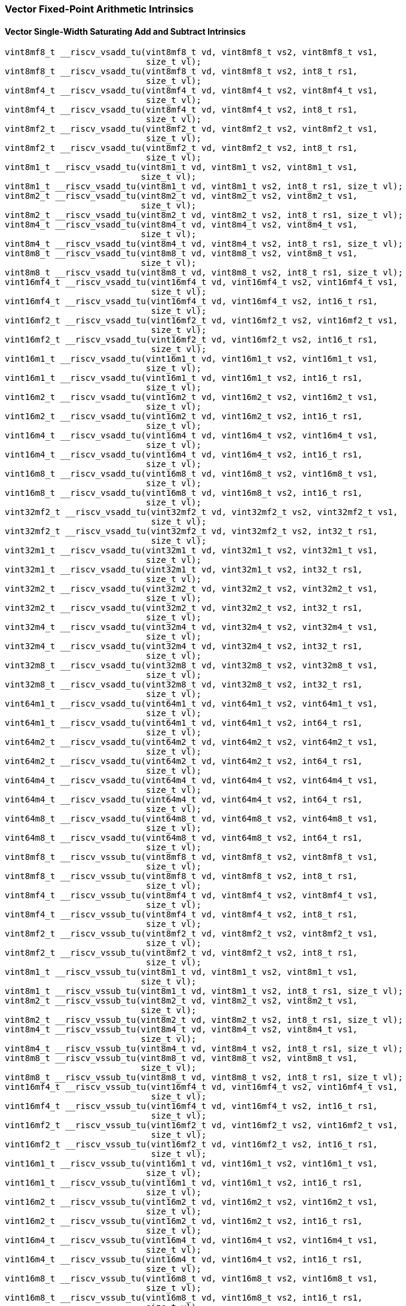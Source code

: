 
=== Vector Fixed-Point Arithmetic Intrinsics

[[policy-variant-overloadedvector-single-width-saturating-add-and-subtract]]
==== Vector Single-Width Saturating Add and Subtract Intrinsics

[,c]
----
vint8mf8_t __riscv_vsadd_tu(vint8mf8_t vd, vint8mf8_t vs2, vint8mf8_t vs1,
                            size_t vl);
vint8mf8_t __riscv_vsadd_tu(vint8mf8_t vd, vint8mf8_t vs2, int8_t rs1,
                            size_t vl);
vint8mf4_t __riscv_vsadd_tu(vint8mf4_t vd, vint8mf4_t vs2, vint8mf4_t vs1,
                            size_t vl);
vint8mf4_t __riscv_vsadd_tu(vint8mf4_t vd, vint8mf4_t vs2, int8_t rs1,
                            size_t vl);
vint8mf2_t __riscv_vsadd_tu(vint8mf2_t vd, vint8mf2_t vs2, vint8mf2_t vs1,
                            size_t vl);
vint8mf2_t __riscv_vsadd_tu(vint8mf2_t vd, vint8mf2_t vs2, int8_t rs1,
                            size_t vl);
vint8m1_t __riscv_vsadd_tu(vint8m1_t vd, vint8m1_t vs2, vint8m1_t vs1,
                           size_t vl);
vint8m1_t __riscv_vsadd_tu(vint8m1_t vd, vint8m1_t vs2, int8_t rs1, size_t vl);
vint8m2_t __riscv_vsadd_tu(vint8m2_t vd, vint8m2_t vs2, vint8m2_t vs1,
                           size_t vl);
vint8m2_t __riscv_vsadd_tu(vint8m2_t vd, vint8m2_t vs2, int8_t rs1, size_t vl);
vint8m4_t __riscv_vsadd_tu(vint8m4_t vd, vint8m4_t vs2, vint8m4_t vs1,
                           size_t vl);
vint8m4_t __riscv_vsadd_tu(vint8m4_t vd, vint8m4_t vs2, int8_t rs1, size_t vl);
vint8m8_t __riscv_vsadd_tu(vint8m8_t vd, vint8m8_t vs2, vint8m8_t vs1,
                           size_t vl);
vint8m8_t __riscv_vsadd_tu(vint8m8_t vd, vint8m8_t vs2, int8_t rs1, size_t vl);
vint16mf4_t __riscv_vsadd_tu(vint16mf4_t vd, vint16mf4_t vs2, vint16mf4_t vs1,
                             size_t vl);
vint16mf4_t __riscv_vsadd_tu(vint16mf4_t vd, vint16mf4_t vs2, int16_t rs1,
                             size_t vl);
vint16mf2_t __riscv_vsadd_tu(vint16mf2_t vd, vint16mf2_t vs2, vint16mf2_t vs1,
                             size_t vl);
vint16mf2_t __riscv_vsadd_tu(vint16mf2_t vd, vint16mf2_t vs2, int16_t rs1,
                             size_t vl);
vint16m1_t __riscv_vsadd_tu(vint16m1_t vd, vint16m1_t vs2, vint16m1_t vs1,
                            size_t vl);
vint16m1_t __riscv_vsadd_tu(vint16m1_t vd, vint16m1_t vs2, int16_t rs1,
                            size_t vl);
vint16m2_t __riscv_vsadd_tu(vint16m2_t vd, vint16m2_t vs2, vint16m2_t vs1,
                            size_t vl);
vint16m2_t __riscv_vsadd_tu(vint16m2_t vd, vint16m2_t vs2, int16_t rs1,
                            size_t vl);
vint16m4_t __riscv_vsadd_tu(vint16m4_t vd, vint16m4_t vs2, vint16m4_t vs1,
                            size_t vl);
vint16m4_t __riscv_vsadd_tu(vint16m4_t vd, vint16m4_t vs2, int16_t rs1,
                            size_t vl);
vint16m8_t __riscv_vsadd_tu(vint16m8_t vd, vint16m8_t vs2, vint16m8_t vs1,
                            size_t vl);
vint16m8_t __riscv_vsadd_tu(vint16m8_t vd, vint16m8_t vs2, int16_t rs1,
                            size_t vl);
vint32mf2_t __riscv_vsadd_tu(vint32mf2_t vd, vint32mf2_t vs2, vint32mf2_t vs1,
                             size_t vl);
vint32mf2_t __riscv_vsadd_tu(vint32mf2_t vd, vint32mf2_t vs2, int32_t rs1,
                             size_t vl);
vint32m1_t __riscv_vsadd_tu(vint32m1_t vd, vint32m1_t vs2, vint32m1_t vs1,
                            size_t vl);
vint32m1_t __riscv_vsadd_tu(vint32m1_t vd, vint32m1_t vs2, int32_t rs1,
                            size_t vl);
vint32m2_t __riscv_vsadd_tu(vint32m2_t vd, vint32m2_t vs2, vint32m2_t vs1,
                            size_t vl);
vint32m2_t __riscv_vsadd_tu(vint32m2_t vd, vint32m2_t vs2, int32_t rs1,
                            size_t vl);
vint32m4_t __riscv_vsadd_tu(vint32m4_t vd, vint32m4_t vs2, vint32m4_t vs1,
                            size_t vl);
vint32m4_t __riscv_vsadd_tu(vint32m4_t vd, vint32m4_t vs2, int32_t rs1,
                            size_t vl);
vint32m8_t __riscv_vsadd_tu(vint32m8_t vd, vint32m8_t vs2, vint32m8_t vs1,
                            size_t vl);
vint32m8_t __riscv_vsadd_tu(vint32m8_t vd, vint32m8_t vs2, int32_t rs1,
                            size_t vl);
vint64m1_t __riscv_vsadd_tu(vint64m1_t vd, vint64m1_t vs2, vint64m1_t vs1,
                            size_t vl);
vint64m1_t __riscv_vsadd_tu(vint64m1_t vd, vint64m1_t vs2, int64_t rs1,
                            size_t vl);
vint64m2_t __riscv_vsadd_tu(vint64m2_t vd, vint64m2_t vs2, vint64m2_t vs1,
                            size_t vl);
vint64m2_t __riscv_vsadd_tu(vint64m2_t vd, vint64m2_t vs2, int64_t rs1,
                            size_t vl);
vint64m4_t __riscv_vsadd_tu(vint64m4_t vd, vint64m4_t vs2, vint64m4_t vs1,
                            size_t vl);
vint64m4_t __riscv_vsadd_tu(vint64m4_t vd, vint64m4_t vs2, int64_t rs1,
                            size_t vl);
vint64m8_t __riscv_vsadd_tu(vint64m8_t vd, vint64m8_t vs2, vint64m8_t vs1,
                            size_t vl);
vint64m8_t __riscv_vsadd_tu(vint64m8_t vd, vint64m8_t vs2, int64_t rs1,
                            size_t vl);
vint8mf8_t __riscv_vssub_tu(vint8mf8_t vd, vint8mf8_t vs2, vint8mf8_t vs1,
                            size_t vl);
vint8mf8_t __riscv_vssub_tu(vint8mf8_t vd, vint8mf8_t vs2, int8_t rs1,
                            size_t vl);
vint8mf4_t __riscv_vssub_tu(vint8mf4_t vd, vint8mf4_t vs2, vint8mf4_t vs1,
                            size_t vl);
vint8mf4_t __riscv_vssub_tu(vint8mf4_t vd, vint8mf4_t vs2, int8_t rs1,
                            size_t vl);
vint8mf2_t __riscv_vssub_tu(vint8mf2_t vd, vint8mf2_t vs2, vint8mf2_t vs1,
                            size_t vl);
vint8mf2_t __riscv_vssub_tu(vint8mf2_t vd, vint8mf2_t vs2, int8_t rs1,
                            size_t vl);
vint8m1_t __riscv_vssub_tu(vint8m1_t vd, vint8m1_t vs2, vint8m1_t vs1,
                           size_t vl);
vint8m1_t __riscv_vssub_tu(vint8m1_t vd, vint8m1_t vs2, int8_t rs1, size_t vl);
vint8m2_t __riscv_vssub_tu(vint8m2_t vd, vint8m2_t vs2, vint8m2_t vs1,
                           size_t vl);
vint8m2_t __riscv_vssub_tu(vint8m2_t vd, vint8m2_t vs2, int8_t rs1, size_t vl);
vint8m4_t __riscv_vssub_tu(vint8m4_t vd, vint8m4_t vs2, vint8m4_t vs1,
                           size_t vl);
vint8m4_t __riscv_vssub_tu(vint8m4_t vd, vint8m4_t vs2, int8_t rs1, size_t vl);
vint8m8_t __riscv_vssub_tu(vint8m8_t vd, vint8m8_t vs2, vint8m8_t vs1,
                           size_t vl);
vint8m8_t __riscv_vssub_tu(vint8m8_t vd, vint8m8_t vs2, int8_t rs1, size_t vl);
vint16mf4_t __riscv_vssub_tu(vint16mf4_t vd, vint16mf4_t vs2, vint16mf4_t vs1,
                             size_t vl);
vint16mf4_t __riscv_vssub_tu(vint16mf4_t vd, vint16mf4_t vs2, int16_t rs1,
                             size_t vl);
vint16mf2_t __riscv_vssub_tu(vint16mf2_t vd, vint16mf2_t vs2, vint16mf2_t vs1,
                             size_t vl);
vint16mf2_t __riscv_vssub_tu(vint16mf2_t vd, vint16mf2_t vs2, int16_t rs1,
                             size_t vl);
vint16m1_t __riscv_vssub_tu(vint16m1_t vd, vint16m1_t vs2, vint16m1_t vs1,
                            size_t vl);
vint16m1_t __riscv_vssub_tu(vint16m1_t vd, vint16m1_t vs2, int16_t rs1,
                            size_t vl);
vint16m2_t __riscv_vssub_tu(vint16m2_t vd, vint16m2_t vs2, vint16m2_t vs1,
                            size_t vl);
vint16m2_t __riscv_vssub_tu(vint16m2_t vd, vint16m2_t vs2, int16_t rs1,
                            size_t vl);
vint16m4_t __riscv_vssub_tu(vint16m4_t vd, vint16m4_t vs2, vint16m4_t vs1,
                            size_t vl);
vint16m4_t __riscv_vssub_tu(vint16m4_t vd, vint16m4_t vs2, int16_t rs1,
                            size_t vl);
vint16m8_t __riscv_vssub_tu(vint16m8_t vd, vint16m8_t vs2, vint16m8_t vs1,
                            size_t vl);
vint16m8_t __riscv_vssub_tu(vint16m8_t vd, vint16m8_t vs2, int16_t rs1,
                            size_t vl);
vint32mf2_t __riscv_vssub_tu(vint32mf2_t vd, vint32mf2_t vs2, vint32mf2_t vs1,
                             size_t vl);
vint32mf2_t __riscv_vssub_tu(vint32mf2_t vd, vint32mf2_t vs2, int32_t rs1,
                             size_t vl);
vint32m1_t __riscv_vssub_tu(vint32m1_t vd, vint32m1_t vs2, vint32m1_t vs1,
                            size_t vl);
vint32m1_t __riscv_vssub_tu(vint32m1_t vd, vint32m1_t vs2, int32_t rs1,
                            size_t vl);
vint32m2_t __riscv_vssub_tu(vint32m2_t vd, vint32m2_t vs2, vint32m2_t vs1,
                            size_t vl);
vint32m2_t __riscv_vssub_tu(vint32m2_t vd, vint32m2_t vs2, int32_t rs1,
                            size_t vl);
vint32m4_t __riscv_vssub_tu(vint32m4_t vd, vint32m4_t vs2, vint32m4_t vs1,
                            size_t vl);
vint32m4_t __riscv_vssub_tu(vint32m4_t vd, vint32m4_t vs2, int32_t rs1,
                            size_t vl);
vint32m8_t __riscv_vssub_tu(vint32m8_t vd, vint32m8_t vs2, vint32m8_t vs1,
                            size_t vl);
vint32m8_t __riscv_vssub_tu(vint32m8_t vd, vint32m8_t vs2, int32_t rs1,
                            size_t vl);
vint64m1_t __riscv_vssub_tu(vint64m1_t vd, vint64m1_t vs2, vint64m1_t vs1,
                            size_t vl);
vint64m1_t __riscv_vssub_tu(vint64m1_t vd, vint64m1_t vs2, int64_t rs1,
                            size_t vl);
vint64m2_t __riscv_vssub_tu(vint64m2_t vd, vint64m2_t vs2, vint64m2_t vs1,
                            size_t vl);
vint64m2_t __riscv_vssub_tu(vint64m2_t vd, vint64m2_t vs2, int64_t rs1,
                            size_t vl);
vint64m4_t __riscv_vssub_tu(vint64m4_t vd, vint64m4_t vs2, vint64m4_t vs1,
                            size_t vl);
vint64m4_t __riscv_vssub_tu(vint64m4_t vd, vint64m4_t vs2, int64_t rs1,
                            size_t vl);
vint64m8_t __riscv_vssub_tu(vint64m8_t vd, vint64m8_t vs2, vint64m8_t vs1,
                            size_t vl);
vint64m8_t __riscv_vssub_tu(vint64m8_t vd, vint64m8_t vs2, int64_t rs1,
                            size_t vl);
vuint8mf8_t __riscv_vsaddu_tu(vuint8mf8_t vd, vuint8mf8_t vs2, vuint8mf8_t vs1,
                              size_t vl);
vuint8mf8_t __riscv_vsaddu_tu(vuint8mf8_t vd, vuint8mf8_t vs2, uint8_t rs1,
                              size_t vl);
vuint8mf4_t __riscv_vsaddu_tu(vuint8mf4_t vd, vuint8mf4_t vs2, vuint8mf4_t vs1,
                              size_t vl);
vuint8mf4_t __riscv_vsaddu_tu(vuint8mf4_t vd, vuint8mf4_t vs2, uint8_t rs1,
                              size_t vl);
vuint8mf2_t __riscv_vsaddu_tu(vuint8mf2_t vd, vuint8mf2_t vs2, vuint8mf2_t vs1,
                              size_t vl);
vuint8mf2_t __riscv_vsaddu_tu(vuint8mf2_t vd, vuint8mf2_t vs2, uint8_t rs1,
                              size_t vl);
vuint8m1_t __riscv_vsaddu_tu(vuint8m1_t vd, vuint8m1_t vs2, vuint8m1_t vs1,
                             size_t vl);
vuint8m1_t __riscv_vsaddu_tu(vuint8m1_t vd, vuint8m1_t vs2, uint8_t rs1,
                             size_t vl);
vuint8m2_t __riscv_vsaddu_tu(vuint8m2_t vd, vuint8m2_t vs2, vuint8m2_t vs1,
                             size_t vl);
vuint8m2_t __riscv_vsaddu_tu(vuint8m2_t vd, vuint8m2_t vs2, uint8_t rs1,
                             size_t vl);
vuint8m4_t __riscv_vsaddu_tu(vuint8m4_t vd, vuint8m4_t vs2, vuint8m4_t vs1,
                             size_t vl);
vuint8m4_t __riscv_vsaddu_tu(vuint8m4_t vd, vuint8m4_t vs2, uint8_t rs1,
                             size_t vl);
vuint8m8_t __riscv_vsaddu_tu(vuint8m8_t vd, vuint8m8_t vs2, vuint8m8_t vs1,
                             size_t vl);
vuint8m8_t __riscv_vsaddu_tu(vuint8m8_t vd, vuint8m8_t vs2, uint8_t rs1,
                             size_t vl);
vuint16mf4_t __riscv_vsaddu_tu(vuint16mf4_t vd, vuint16mf4_t vs2,
                               vuint16mf4_t vs1, size_t vl);
vuint16mf4_t __riscv_vsaddu_tu(vuint16mf4_t vd, vuint16mf4_t vs2, uint16_t rs1,
                               size_t vl);
vuint16mf2_t __riscv_vsaddu_tu(vuint16mf2_t vd, vuint16mf2_t vs2,
                               vuint16mf2_t vs1, size_t vl);
vuint16mf2_t __riscv_vsaddu_tu(vuint16mf2_t vd, vuint16mf2_t vs2, uint16_t rs1,
                               size_t vl);
vuint16m1_t __riscv_vsaddu_tu(vuint16m1_t vd, vuint16m1_t vs2, vuint16m1_t vs1,
                              size_t vl);
vuint16m1_t __riscv_vsaddu_tu(vuint16m1_t vd, vuint16m1_t vs2, uint16_t rs1,
                              size_t vl);
vuint16m2_t __riscv_vsaddu_tu(vuint16m2_t vd, vuint16m2_t vs2, vuint16m2_t vs1,
                              size_t vl);
vuint16m2_t __riscv_vsaddu_tu(vuint16m2_t vd, vuint16m2_t vs2, uint16_t rs1,
                              size_t vl);
vuint16m4_t __riscv_vsaddu_tu(vuint16m4_t vd, vuint16m4_t vs2, vuint16m4_t vs1,
                              size_t vl);
vuint16m4_t __riscv_vsaddu_tu(vuint16m4_t vd, vuint16m4_t vs2, uint16_t rs1,
                              size_t vl);
vuint16m8_t __riscv_vsaddu_tu(vuint16m8_t vd, vuint16m8_t vs2, vuint16m8_t vs1,
                              size_t vl);
vuint16m8_t __riscv_vsaddu_tu(vuint16m8_t vd, vuint16m8_t vs2, uint16_t rs1,
                              size_t vl);
vuint32mf2_t __riscv_vsaddu_tu(vuint32mf2_t vd, vuint32mf2_t vs2,
                               vuint32mf2_t vs1, size_t vl);
vuint32mf2_t __riscv_vsaddu_tu(vuint32mf2_t vd, vuint32mf2_t vs2, uint32_t rs1,
                               size_t vl);
vuint32m1_t __riscv_vsaddu_tu(vuint32m1_t vd, vuint32m1_t vs2, vuint32m1_t vs1,
                              size_t vl);
vuint32m1_t __riscv_vsaddu_tu(vuint32m1_t vd, vuint32m1_t vs2, uint32_t rs1,
                              size_t vl);
vuint32m2_t __riscv_vsaddu_tu(vuint32m2_t vd, vuint32m2_t vs2, vuint32m2_t vs1,
                              size_t vl);
vuint32m2_t __riscv_vsaddu_tu(vuint32m2_t vd, vuint32m2_t vs2, uint32_t rs1,
                              size_t vl);
vuint32m4_t __riscv_vsaddu_tu(vuint32m4_t vd, vuint32m4_t vs2, vuint32m4_t vs1,
                              size_t vl);
vuint32m4_t __riscv_vsaddu_tu(vuint32m4_t vd, vuint32m4_t vs2, uint32_t rs1,
                              size_t vl);
vuint32m8_t __riscv_vsaddu_tu(vuint32m8_t vd, vuint32m8_t vs2, vuint32m8_t vs1,
                              size_t vl);
vuint32m8_t __riscv_vsaddu_tu(vuint32m8_t vd, vuint32m8_t vs2, uint32_t rs1,
                              size_t vl);
vuint64m1_t __riscv_vsaddu_tu(vuint64m1_t vd, vuint64m1_t vs2, vuint64m1_t vs1,
                              size_t vl);
vuint64m1_t __riscv_vsaddu_tu(vuint64m1_t vd, vuint64m1_t vs2, uint64_t rs1,
                              size_t vl);
vuint64m2_t __riscv_vsaddu_tu(vuint64m2_t vd, vuint64m2_t vs2, vuint64m2_t vs1,
                              size_t vl);
vuint64m2_t __riscv_vsaddu_tu(vuint64m2_t vd, vuint64m2_t vs2, uint64_t rs1,
                              size_t vl);
vuint64m4_t __riscv_vsaddu_tu(vuint64m4_t vd, vuint64m4_t vs2, vuint64m4_t vs1,
                              size_t vl);
vuint64m4_t __riscv_vsaddu_tu(vuint64m4_t vd, vuint64m4_t vs2, uint64_t rs1,
                              size_t vl);
vuint64m8_t __riscv_vsaddu_tu(vuint64m8_t vd, vuint64m8_t vs2, vuint64m8_t vs1,
                              size_t vl);
vuint64m8_t __riscv_vsaddu_tu(vuint64m8_t vd, vuint64m8_t vs2, uint64_t rs1,
                              size_t vl);
vuint8mf8_t __riscv_vssubu_tu(vuint8mf8_t vd, vuint8mf8_t vs2, vuint8mf8_t vs1,
                              size_t vl);
vuint8mf8_t __riscv_vssubu_tu(vuint8mf8_t vd, vuint8mf8_t vs2, uint8_t rs1,
                              size_t vl);
vuint8mf4_t __riscv_vssubu_tu(vuint8mf4_t vd, vuint8mf4_t vs2, vuint8mf4_t vs1,
                              size_t vl);
vuint8mf4_t __riscv_vssubu_tu(vuint8mf4_t vd, vuint8mf4_t vs2, uint8_t rs1,
                              size_t vl);
vuint8mf2_t __riscv_vssubu_tu(vuint8mf2_t vd, vuint8mf2_t vs2, vuint8mf2_t vs1,
                              size_t vl);
vuint8mf2_t __riscv_vssubu_tu(vuint8mf2_t vd, vuint8mf2_t vs2, uint8_t rs1,
                              size_t vl);
vuint8m1_t __riscv_vssubu_tu(vuint8m1_t vd, vuint8m1_t vs2, vuint8m1_t vs1,
                             size_t vl);
vuint8m1_t __riscv_vssubu_tu(vuint8m1_t vd, vuint8m1_t vs2, uint8_t rs1,
                             size_t vl);
vuint8m2_t __riscv_vssubu_tu(vuint8m2_t vd, vuint8m2_t vs2, vuint8m2_t vs1,
                             size_t vl);
vuint8m2_t __riscv_vssubu_tu(vuint8m2_t vd, vuint8m2_t vs2, uint8_t rs1,
                             size_t vl);
vuint8m4_t __riscv_vssubu_tu(vuint8m4_t vd, vuint8m4_t vs2, vuint8m4_t vs1,
                             size_t vl);
vuint8m4_t __riscv_vssubu_tu(vuint8m4_t vd, vuint8m4_t vs2, uint8_t rs1,
                             size_t vl);
vuint8m8_t __riscv_vssubu_tu(vuint8m8_t vd, vuint8m8_t vs2, vuint8m8_t vs1,
                             size_t vl);
vuint8m8_t __riscv_vssubu_tu(vuint8m8_t vd, vuint8m8_t vs2, uint8_t rs1,
                             size_t vl);
vuint16mf4_t __riscv_vssubu_tu(vuint16mf4_t vd, vuint16mf4_t vs2,
                               vuint16mf4_t vs1, size_t vl);
vuint16mf4_t __riscv_vssubu_tu(vuint16mf4_t vd, vuint16mf4_t vs2, uint16_t rs1,
                               size_t vl);
vuint16mf2_t __riscv_vssubu_tu(vuint16mf2_t vd, vuint16mf2_t vs2,
                               vuint16mf2_t vs1, size_t vl);
vuint16mf2_t __riscv_vssubu_tu(vuint16mf2_t vd, vuint16mf2_t vs2, uint16_t rs1,
                               size_t vl);
vuint16m1_t __riscv_vssubu_tu(vuint16m1_t vd, vuint16m1_t vs2, vuint16m1_t vs1,
                              size_t vl);
vuint16m1_t __riscv_vssubu_tu(vuint16m1_t vd, vuint16m1_t vs2, uint16_t rs1,
                              size_t vl);
vuint16m2_t __riscv_vssubu_tu(vuint16m2_t vd, vuint16m2_t vs2, vuint16m2_t vs1,
                              size_t vl);
vuint16m2_t __riscv_vssubu_tu(vuint16m2_t vd, vuint16m2_t vs2, uint16_t rs1,
                              size_t vl);
vuint16m4_t __riscv_vssubu_tu(vuint16m4_t vd, vuint16m4_t vs2, vuint16m4_t vs1,
                              size_t vl);
vuint16m4_t __riscv_vssubu_tu(vuint16m4_t vd, vuint16m4_t vs2, uint16_t rs1,
                              size_t vl);
vuint16m8_t __riscv_vssubu_tu(vuint16m8_t vd, vuint16m8_t vs2, vuint16m8_t vs1,
                              size_t vl);
vuint16m8_t __riscv_vssubu_tu(vuint16m8_t vd, vuint16m8_t vs2, uint16_t rs1,
                              size_t vl);
vuint32mf2_t __riscv_vssubu_tu(vuint32mf2_t vd, vuint32mf2_t vs2,
                               vuint32mf2_t vs1, size_t vl);
vuint32mf2_t __riscv_vssubu_tu(vuint32mf2_t vd, vuint32mf2_t vs2, uint32_t rs1,
                               size_t vl);
vuint32m1_t __riscv_vssubu_tu(vuint32m1_t vd, vuint32m1_t vs2, vuint32m1_t vs1,
                              size_t vl);
vuint32m1_t __riscv_vssubu_tu(vuint32m1_t vd, vuint32m1_t vs2, uint32_t rs1,
                              size_t vl);
vuint32m2_t __riscv_vssubu_tu(vuint32m2_t vd, vuint32m2_t vs2, vuint32m2_t vs1,
                              size_t vl);
vuint32m2_t __riscv_vssubu_tu(vuint32m2_t vd, vuint32m2_t vs2, uint32_t rs1,
                              size_t vl);
vuint32m4_t __riscv_vssubu_tu(vuint32m4_t vd, vuint32m4_t vs2, vuint32m4_t vs1,
                              size_t vl);
vuint32m4_t __riscv_vssubu_tu(vuint32m4_t vd, vuint32m4_t vs2, uint32_t rs1,
                              size_t vl);
vuint32m8_t __riscv_vssubu_tu(vuint32m8_t vd, vuint32m8_t vs2, vuint32m8_t vs1,
                              size_t vl);
vuint32m8_t __riscv_vssubu_tu(vuint32m8_t vd, vuint32m8_t vs2, uint32_t rs1,
                              size_t vl);
vuint64m1_t __riscv_vssubu_tu(vuint64m1_t vd, vuint64m1_t vs2, vuint64m1_t vs1,
                              size_t vl);
vuint64m1_t __riscv_vssubu_tu(vuint64m1_t vd, vuint64m1_t vs2, uint64_t rs1,
                              size_t vl);
vuint64m2_t __riscv_vssubu_tu(vuint64m2_t vd, vuint64m2_t vs2, vuint64m2_t vs1,
                              size_t vl);
vuint64m2_t __riscv_vssubu_tu(vuint64m2_t vd, vuint64m2_t vs2, uint64_t rs1,
                              size_t vl);
vuint64m4_t __riscv_vssubu_tu(vuint64m4_t vd, vuint64m4_t vs2, vuint64m4_t vs1,
                              size_t vl);
vuint64m4_t __riscv_vssubu_tu(vuint64m4_t vd, vuint64m4_t vs2, uint64_t rs1,
                              size_t vl);
vuint64m8_t __riscv_vssubu_tu(vuint64m8_t vd, vuint64m8_t vs2, vuint64m8_t vs1,
                              size_t vl);
vuint64m8_t __riscv_vssubu_tu(vuint64m8_t vd, vuint64m8_t vs2, uint64_t rs1,
                              size_t vl);
// masked functions
vint8mf8_t __riscv_vsadd_tum(vbool64_t vm, vint8mf8_t vd, vint8mf8_t vs2,
                             vint8mf8_t vs1, size_t vl);
vint8mf8_t __riscv_vsadd_tum(vbool64_t vm, vint8mf8_t vd, vint8mf8_t vs2,
                             int8_t rs1, size_t vl);
vint8mf4_t __riscv_vsadd_tum(vbool32_t vm, vint8mf4_t vd, vint8mf4_t vs2,
                             vint8mf4_t vs1, size_t vl);
vint8mf4_t __riscv_vsadd_tum(vbool32_t vm, vint8mf4_t vd, vint8mf4_t vs2,
                             int8_t rs1, size_t vl);
vint8mf2_t __riscv_vsadd_tum(vbool16_t vm, vint8mf2_t vd, vint8mf2_t vs2,
                             vint8mf2_t vs1, size_t vl);
vint8mf2_t __riscv_vsadd_tum(vbool16_t vm, vint8mf2_t vd, vint8mf2_t vs2,
                             int8_t rs1, size_t vl);
vint8m1_t __riscv_vsadd_tum(vbool8_t vm, vint8m1_t vd, vint8m1_t vs2,
                            vint8m1_t vs1, size_t vl);
vint8m1_t __riscv_vsadd_tum(vbool8_t vm, vint8m1_t vd, vint8m1_t vs2,
                            int8_t rs1, size_t vl);
vint8m2_t __riscv_vsadd_tum(vbool4_t vm, vint8m2_t vd, vint8m2_t vs2,
                            vint8m2_t vs1, size_t vl);
vint8m2_t __riscv_vsadd_tum(vbool4_t vm, vint8m2_t vd, vint8m2_t vs2,
                            int8_t rs1, size_t vl);
vint8m4_t __riscv_vsadd_tum(vbool2_t vm, vint8m4_t vd, vint8m4_t vs2,
                            vint8m4_t vs1, size_t vl);
vint8m4_t __riscv_vsadd_tum(vbool2_t vm, vint8m4_t vd, vint8m4_t vs2,
                            int8_t rs1, size_t vl);
vint8m8_t __riscv_vsadd_tum(vbool1_t vm, vint8m8_t vd, vint8m8_t vs2,
                            vint8m8_t vs1, size_t vl);
vint8m8_t __riscv_vsadd_tum(vbool1_t vm, vint8m8_t vd, vint8m8_t vs2,
                            int8_t rs1, size_t vl);
vint16mf4_t __riscv_vsadd_tum(vbool64_t vm, vint16mf4_t vd, vint16mf4_t vs2,
                              vint16mf4_t vs1, size_t vl);
vint16mf4_t __riscv_vsadd_tum(vbool64_t vm, vint16mf4_t vd, vint16mf4_t vs2,
                              int16_t rs1, size_t vl);
vint16mf2_t __riscv_vsadd_tum(vbool32_t vm, vint16mf2_t vd, vint16mf2_t vs2,
                              vint16mf2_t vs1, size_t vl);
vint16mf2_t __riscv_vsadd_tum(vbool32_t vm, vint16mf2_t vd, vint16mf2_t vs2,
                              int16_t rs1, size_t vl);
vint16m1_t __riscv_vsadd_tum(vbool16_t vm, vint16m1_t vd, vint16m1_t vs2,
                             vint16m1_t vs1, size_t vl);
vint16m1_t __riscv_vsadd_tum(vbool16_t vm, vint16m1_t vd, vint16m1_t vs2,
                             int16_t rs1, size_t vl);
vint16m2_t __riscv_vsadd_tum(vbool8_t vm, vint16m2_t vd, vint16m2_t vs2,
                             vint16m2_t vs1, size_t vl);
vint16m2_t __riscv_vsadd_tum(vbool8_t vm, vint16m2_t vd, vint16m2_t vs2,
                             int16_t rs1, size_t vl);
vint16m4_t __riscv_vsadd_tum(vbool4_t vm, vint16m4_t vd, vint16m4_t vs2,
                             vint16m4_t vs1, size_t vl);
vint16m4_t __riscv_vsadd_tum(vbool4_t vm, vint16m4_t vd, vint16m4_t vs2,
                             int16_t rs1, size_t vl);
vint16m8_t __riscv_vsadd_tum(vbool2_t vm, vint16m8_t vd, vint16m8_t vs2,
                             vint16m8_t vs1, size_t vl);
vint16m8_t __riscv_vsadd_tum(vbool2_t vm, vint16m8_t vd, vint16m8_t vs2,
                             int16_t rs1, size_t vl);
vint32mf2_t __riscv_vsadd_tum(vbool64_t vm, vint32mf2_t vd, vint32mf2_t vs2,
                              vint32mf2_t vs1, size_t vl);
vint32mf2_t __riscv_vsadd_tum(vbool64_t vm, vint32mf2_t vd, vint32mf2_t vs2,
                              int32_t rs1, size_t vl);
vint32m1_t __riscv_vsadd_tum(vbool32_t vm, vint32m1_t vd, vint32m1_t vs2,
                             vint32m1_t vs1, size_t vl);
vint32m1_t __riscv_vsadd_tum(vbool32_t vm, vint32m1_t vd, vint32m1_t vs2,
                             int32_t rs1, size_t vl);
vint32m2_t __riscv_vsadd_tum(vbool16_t vm, vint32m2_t vd, vint32m2_t vs2,
                             vint32m2_t vs1, size_t vl);
vint32m2_t __riscv_vsadd_tum(vbool16_t vm, vint32m2_t vd, vint32m2_t vs2,
                             int32_t rs1, size_t vl);
vint32m4_t __riscv_vsadd_tum(vbool8_t vm, vint32m4_t vd, vint32m4_t vs2,
                             vint32m4_t vs1, size_t vl);
vint32m4_t __riscv_vsadd_tum(vbool8_t vm, vint32m4_t vd, vint32m4_t vs2,
                             int32_t rs1, size_t vl);
vint32m8_t __riscv_vsadd_tum(vbool4_t vm, vint32m8_t vd, vint32m8_t vs2,
                             vint32m8_t vs1, size_t vl);
vint32m8_t __riscv_vsadd_tum(vbool4_t vm, vint32m8_t vd, vint32m8_t vs2,
                             int32_t rs1, size_t vl);
vint64m1_t __riscv_vsadd_tum(vbool64_t vm, vint64m1_t vd, vint64m1_t vs2,
                             vint64m1_t vs1, size_t vl);
vint64m1_t __riscv_vsadd_tum(vbool64_t vm, vint64m1_t vd, vint64m1_t vs2,
                             int64_t rs1, size_t vl);
vint64m2_t __riscv_vsadd_tum(vbool32_t vm, vint64m2_t vd, vint64m2_t vs2,
                             vint64m2_t vs1, size_t vl);
vint64m2_t __riscv_vsadd_tum(vbool32_t vm, vint64m2_t vd, vint64m2_t vs2,
                             int64_t rs1, size_t vl);
vint64m4_t __riscv_vsadd_tum(vbool16_t vm, vint64m4_t vd, vint64m4_t vs2,
                             vint64m4_t vs1, size_t vl);
vint64m4_t __riscv_vsadd_tum(vbool16_t vm, vint64m4_t vd, vint64m4_t vs2,
                             int64_t rs1, size_t vl);
vint64m8_t __riscv_vsadd_tum(vbool8_t vm, vint64m8_t vd, vint64m8_t vs2,
                             vint64m8_t vs1, size_t vl);
vint64m8_t __riscv_vsadd_tum(vbool8_t vm, vint64m8_t vd, vint64m8_t vs2,
                             int64_t rs1, size_t vl);
vint8mf8_t __riscv_vssub_tum(vbool64_t vm, vint8mf8_t vd, vint8mf8_t vs2,
                             vint8mf8_t vs1, size_t vl);
vint8mf8_t __riscv_vssub_tum(vbool64_t vm, vint8mf8_t vd, vint8mf8_t vs2,
                             int8_t rs1, size_t vl);
vint8mf4_t __riscv_vssub_tum(vbool32_t vm, vint8mf4_t vd, vint8mf4_t vs2,
                             vint8mf4_t vs1, size_t vl);
vint8mf4_t __riscv_vssub_tum(vbool32_t vm, vint8mf4_t vd, vint8mf4_t vs2,
                             int8_t rs1, size_t vl);
vint8mf2_t __riscv_vssub_tum(vbool16_t vm, vint8mf2_t vd, vint8mf2_t vs2,
                             vint8mf2_t vs1, size_t vl);
vint8mf2_t __riscv_vssub_tum(vbool16_t vm, vint8mf2_t vd, vint8mf2_t vs2,
                             int8_t rs1, size_t vl);
vint8m1_t __riscv_vssub_tum(vbool8_t vm, vint8m1_t vd, vint8m1_t vs2,
                            vint8m1_t vs1, size_t vl);
vint8m1_t __riscv_vssub_tum(vbool8_t vm, vint8m1_t vd, vint8m1_t vs2,
                            int8_t rs1, size_t vl);
vint8m2_t __riscv_vssub_tum(vbool4_t vm, vint8m2_t vd, vint8m2_t vs2,
                            vint8m2_t vs1, size_t vl);
vint8m2_t __riscv_vssub_tum(vbool4_t vm, vint8m2_t vd, vint8m2_t vs2,
                            int8_t rs1, size_t vl);
vint8m4_t __riscv_vssub_tum(vbool2_t vm, vint8m4_t vd, vint8m4_t vs2,
                            vint8m4_t vs1, size_t vl);
vint8m4_t __riscv_vssub_tum(vbool2_t vm, vint8m4_t vd, vint8m4_t vs2,
                            int8_t rs1, size_t vl);
vint8m8_t __riscv_vssub_tum(vbool1_t vm, vint8m8_t vd, vint8m8_t vs2,
                            vint8m8_t vs1, size_t vl);
vint8m8_t __riscv_vssub_tum(vbool1_t vm, vint8m8_t vd, vint8m8_t vs2,
                            int8_t rs1, size_t vl);
vint16mf4_t __riscv_vssub_tum(vbool64_t vm, vint16mf4_t vd, vint16mf4_t vs2,
                              vint16mf4_t vs1, size_t vl);
vint16mf4_t __riscv_vssub_tum(vbool64_t vm, vint16mf4_t vd, vint16mf4_t vs2,
                              int16_t rs1, size_t vl);
vint16mf2_t __riscv_vssub_tum(vbool32_t vm, vint16mf2_t vd, vint16mf2_t vs2,
                              vint16mf2_t vs1, size_t vl);
vint16mf2_t __riscv_vssub_tum(vbool32_t vm, vint16mf2_t vd, vint16mf2_t vs2,
                              int16_t rs1, size_t vl);
vint16m1_t __riscv_vssub_tum(vbool16_t vm, vint16m1_t vd, vint16m1_t vs2,
                             vint16m1_t vs1, size_t vl);
vint16m1_t __riscv_vssub_tum(vbool16_t vm, vint16m1_t vd, vint16m1_t vs2,
                             int16_t rs1, size_t vl);
vint16m2_t __riscv_vssub_tum(vbool8_t vm, vint16m2_t vd, vint16m2_t vs2,
                             vint16m2_t vs1, size_t vl);
vint16m2_t __riscv_vssub_tum(vbool8_t vm, vint16m2_t vd, vint16m2_t vs2,
                             int16_t rs1, size_t vl);
vint16m4_t __riscv_vssub_tum(vbool4_t vm, vint16m4_t vd, vint16m4_t vs2,
                             vint16m4_t vs1, size_t vl);
vint16m4_t __riscv_vssub_tum(vbool4_t vm, vint16m4_t vd, vint16m4_t vs2,
                             int16_t rs1, size_t vl);
vint16m8_t __riscv_vssub_tum(vbool2_t vm, vint16m8_t vd, vint16m8_t vs2,
                             vint16m8_t vs1, size_t vl);
vint16m8_t __riscv_vssub_tum(vbool2_t vm, vint16m8_t vd, vint16m8_t vs2,
                             int16_t rs1, size_t vl);
vint32mf2_t __riscv_vssub_tum(vbool64_t vm, vint32mf2_t vd, vint32mf2_t vs2,
                              vint32mf2_t vs1, size_t vl);
vint32mf2_t __riscv_vssub_tum(vbool64_t vm, vint32mf2_t vd, vint32mf2_t vs2,
                              int32_t rs1, size_t vl);
vint32m1_t __riscv_vssub_tum(vbool32_t vm, vint32m1_t vd, vint32m1_t vs2,
                             vint32m1_t vs1, size_t vl);
vint32m1_t __riscv_vssub_tum(vbool32_t vm, vint32m1_t vd, vint32m1_t vs2,
                             int32_t rs1, size_t vl);
vint32m2_t __riscv_vssub_tum(vbool16_t vm, vint32m2_t vd, vint32m2_t vs2,
                             vint32m2_t vs1, size_t vl);
vint32m2_t __riscv_vssub_tum(vbool16_t vm, vint32m2_t vd, vint32m2_t vs2,
                             int32_t rs1, size_t vl);
vint32m4_t __riscv_vssub_tum(vbool8_t vm, vint32m4_t vd, vint32m4_t vs2,
                             vint32m4_t vs1, size_t vl);
vint32m4_t __riscv_vssub_tum(vbool8_t vm, vint32m4_t vd, vint32m4_t vs2,
                             int32_t rs1, size_t vl);
vint32m8_t __riscv_vssub_tum(vbool4_t vm, vint32m8_t vd, vint32m8_t vs2,
                             vint32m8_t vs1, size_t vl);
vint32m8_t __riscv_vssub_tum(vbool4_t vm, vint32m8_t vd, vint32m8_t vs2,
                             int32_t rs1, size_t vl);
vint64m1_t __riscv_vssub_tum(vbool64_t vm, vint64m1_t vd, vint64m1_t vs2,
                             vint64m1_t vs1, size_t vl);
vint64m1_t __riscv_vssub_tum(vbool64_t vm, vint64m1_t vd, vint64m1_t vs2,
                             int64_t rs1, size_t vl);
vint64m2_t __riscv_vssub_tum(vbool32_t vm, vint64m2_t vd, vint64m2_t vs2,
                             vint64m2_t vs1, size_t vl);
vint64m2_t __riscv_vssub_tum(vbool32_t vm, vint64m2_t vd, vint64m2_t vs2,
                             int64_t rs1, size_t vl);
vint64m4_t __riscv_vssub_tum(vbool16_t vm, vint64m4_t vd, vint64m4_t vs2,
                             vint64m4_t vs1, size_t vl);
vint64m4_t __riscv_vssub_tum(vbool16_t vm, vint64m4_t vd, vint64m4_t vs2,
                             int64_t rs1, size_t vl);
vint64m8_t __riscv_vssub_tum(vbool8_t vm, vint64m8_t vd, vint64m8_t vs2,
                             vint64m8_t vs1, size_t vl);
vint64m8_t __riscv_vssub_tum(vbool8_t vm, vint64m8_t vd, vint64m8_t vs2,
                             int64_t rs1, size_t vl);
vuint8mf8_t __riscv_vsaddu_tum(vbool64_t vm, vuint8mf8_t vd, vuint8mf8_t vs2,
                               vuint8mf8_t vs1, size_t vl);
vuint8mf8_t __riscv_vsaddu_tum(vbool64_t vm, vuint8mf8_t vd, vuint8mf8_t vs2,
                               uint8_t rs1, size_t vl);
vuint8mf4_t __riscv_vsaddu_tum(vbool32_t vm, vuint8mf4_t vd, vuint8mf4_t vs2,
                               vuint8mf4_t vs1, size_t vl);
vuint8mf4_t __riscv_vsaddu_tum(vbool32_t vm, vuint8mf4_t vd, vuint8mf4_t vs2,
                               uint8_t rs1, size_t vl);
vuint8mf2_t __riscv_vsaddu_tum(vbool16_t vm, vuint8mf2_t vd, vuint8mf2_t vs2,
                               vuint8mf2_t vs1, size_t vl);
vuint8mf2_t __riscv_vsaddu_tum(vbool16_t vm, vuint8mf2_t vd, vuint8mf2_t vs2,
                               uint8_t rs1, size_t vl);
vuint8m1_t __riscv_vsaddu_tum(vbool8_t vm, vuint8m1_t vd, vuint8m1_t vs2,
                              vuint8m1_t vs1, size_t vl);
vuint8m1_t __riscv_vsaddu_tum(vbool8_t vm, vuint8m1_t vd, vuint8m1_t vs2,
                              uint8_t rs1, size_t vl);
vuint8m2_t __riscv_vsaddu_tum(vbool4_t vm, vuint8m2_t vd, vuint8m2_t vs2,
                              vuint8m2_t vs1, size_t vl);
vuint8m2_t __riscv_vsaddu_tum(vbool4_t vm, vuint8m2_t vd, vuint8m2_t vs2,
                              uint8_t rs1, size_t vl);
vuint8m4_t __riscv_vsaddu_tum(vbool2_t vm, vuint8m4_t vd, vuint8m4_t vs2,
                              vuint8m4_t vs1, size_t vl);
vuint8m4_t __riscv_vsaddu_tum(vbool2_t vm, vuint8m4_t vd, vuint8m4_t vs2,
                              uint8_t rs1, size_t vl);
vuint8m8_t __riscv_vsaddu_tum(vbool1_t vm, vuint8m8_t vd, vuint8m8_t vs2,
                              vuint8m8_t vs1, size_t vl);
vuint8m8_t __riscv_vsaddu_tum(vbool1_t vm, vuint8m8_t vd, vuint8m8_t vs2,
                              uint8_t rs1, size_t vl);
vuint16mf4_t __riscv_vsaddu_tum(vbool64_t vm, vuint16mf4_t vd, vuint16mf4_t vs2,
                                vuint16mf4_t vs1, size_t vl);
vuint16mf4_t __riscv_vsaddu_tum(vbool64_t vm, vuint16mf4_t vd, vuint16mf4_t vs2,
                                uint16_t rs1, size_t vl);
vuint16mf2_t __riscv_vsaddu_tum(vbool32_t vm, vuint16mf2_t vd, vuint16mf2_t vs2,
                                vuint16mf2_t vs1, size_t vl);
vuint16mf2_t __riscv_vsaddu_tum(vbool32_t vm, vuint16mf2_t vd, vuint16mf2_t vs2,
                                uint16_t rs1, size_t vl);
vuint16m1_t __riscv_vsaddu_tum(vbool16_t vm, vuint16m1_t vd, vuint16m1_t vs2,
                               vuint16m1_t vs1, size_t vl);
vuint16m1_t __riscv_vsaddu_tum(vbool16_t vm, vuint16m1_t vd, vuint16m1_t vs2,
                               uint16_t rs1, size_t vl);
vuint16m2_t __riscv_vsaddu_tum(vbool8_t vm, vuint16m2_t vd, vuint16m2_t vs2,
                               vuint16m2_t vs1, size_t vl);
vuint16m2_t __riscv_vsaddu_tum(vbool8_t vm, vuint16m2_t vd, vuint16m2_t vs2,
                               uint16_t rs1, size_t vl);
vuint16m4_t __riscv_vsaddu_tum(vbool4_t vm, vuint16m4_t vd, vuint16m4_t vs2,
                               vuint16m4_t vs1, size_t vl);
vuint16m4_t __riscv_vsaddu_tum(vbool4_t vm, vuint16m4_t vd, vuint16m4_t vs2,
                               uint16_t rs1, size_t vl);
vuint16m8_t __riscv_vsaddu_tum(vbool2_t vm, vuint16m8_t vd, vuint16m8_t vs2,
                               vuint16m8_t vs1, size_t vl);
vuint16m8_t __riscv_vsaddu_tum(vbool2_t vm, vuint16m8_t vd, vuint16m8_t vs2,
                               uint16_t rs1, size_t vl);
vuint32mf2_t __riscv_vsaddu_tum(vbool64_t vm, vuint32mf2_t vd, vuint32mf2_t vs2,
                                vuint32mf2_t vs1, size_t vl);
vuint32mf2_t __riscv_vsaddu_tum(vbool64_t vm, vuint32mf2_t vd, vuint32mf2_t vs2,
                                uint32_t rs1, size_t vl);
vuint32m1_t __riscv_vsaddu_tum(vbool32_t vm, vuint32m1_t vd, vuint32m1_t vs2,
                               vuint32m1_t vs1, size_t vl);
vuint32m1_t __riscv_vsaddu_tum(vbool32_t vm, vuint32m1_t vd, vuint32m1_t vs2,
                               uint32_t rs1, size_t vl);
vuint32m2_t __riscv_vsaddu_tum(vbool16_t vm, vuint32m2_t vd, vuint32m2_t vs2,
                               vuint32m2_t vs1, size_t vl);
vuint32m2_t __riscv_vsaddu_tum(vbool16_t vm, vuint32m2_t vd, vuint32m2_t vs2,
                               uint32_t rs1, size_t vl);
vuint32m4_t __riscv_vsaddu_tum(vbool8_t vm, vuint32m4_t vd, vuint32m4_t vs2,
                               vuint32m4_t vs1, size_t vl);
vuint32m4_t __riscv_vsaddu_tum(vbool8_t vm, vuint32m4_t vd, vuint32m4_t vs2,
                               uint32_t rs1, size_t vl);
vuint32m8_t __riscv_vsaddu_tum(vbool4_t vm, vuint32m8_t vd, vuint32m8_t vs2,
                               vuint32m8_t vs1, size_t vl);
vuint32m8_t __riscv_vsaddu_tum(vbool4_t vm, vuint32m8_t vd, vuint32m8_t vs2,
                               uint32_t rs1, size_t vl);
vuint64m1_t __riscv_vsaddu_tum(vbool64_t vm, vuint64m1_t vd, vuint64m1_t vs2,
                               vuint64m1_t vs1, size_t vl);
vuint64m1_t __riscv_vsaddu_tum(vbool64_t vm, vuint64m1_t vd, vuint64m1_t vs2,
                               uint64_t rs1, size_t vl);
vuint64m2_t __riscv_vsaddu_tum(vbool32_t vm, vuint64m2_t vd, vuint64m2_t vs2,
                               vuint64m2_t vs1, size_t vl);
vuint64m2_t __riscv_vsaddu_tum(vbool32_t vm, vuint64m2_t vd, vuint64m2_t vs2,
                               uint64_t rs1, size_t vl);
vuint64m4_t __riscv_vsaddu_tum(vbool16_t vm, vuint64m4_t vd, vuint64m4_t vs2,
                               vuint64m4_t vs1, size_t vl);
vuint64m4_t __riscv_vsaddu_tum(vbool16_t vm, vuint64m4_t vd, vuint64m4_t vs2,
                               uint64_t rs1, size_t vl);
vuint64m8_t __riscv_vsaddu_tum(vbool8_t vm, vuint64m8_t vd, vuint64m8_t vs2,
                               vuint64m8_t vs1, size_t vl);
vuint64m8_t __riscv_vsaddu_tum(vbool8_t vm, vuint64m8_t vd, vuint64m8_t vs2,
                               uint64_t rs1, size_t vl);
vuint8mf8_t __riscv_vssubu_tum(vbool64_t vm, vuint8mf8_t vd, vuint8mf8_t vs2,
                               vuint8mf8_t vs1, size_t vl);
vuint8mf8_t __riscv_vssubu_tum(vbool64_t vm, vuint8mf8_t vd, vuint8mf8_t vs2,
                               uint8_t rs1, size_t vl);
vuint8mf4_t __riscv_vssubu_tum(vbool32_t vm, vuint8mf4_t vd, vuint8mf4_t vs2,
                               vuint8mf4_t vs1, size_t vl);
vuint8mf4_t __riscv_vssubu_tum(vbool32_t vm, vuint8mf4_t vd, vuint8mf4_t vs2,
                               uint8_t rs1, size_t vl);
vuint8mf2_t __riscv_vssubu_tum(vbool16_t vm, vuint8mf2_t vd, vuint8mf2_t vs2,
                               vuint8mf2_t vs1, size_t vl);
vuint8mf2_t __riscv_vssubu_tum(vbool16_t vm, vuint8mf2_t vd, vuint8mf2_t vs2,
                               uint8_t rs1, size_t vl);
vuint8m1_t __riscv_vssubu_tum(vbool8_t vm, vuint8m1_t vd, vuint8m1_t vs2,
                              vuint8m1_t vs1, size_t vl);
vuint8m1_t __riscv_vssubu_tum(vbool8_t vm, vuint8m1_t vd, vuint8m1_t vs2,
                              uint8_t rs1, size_t vl);
vuint8m2_t __riscv_vssubu_tum(vbool4_t vm, vuint8m2_t vd, vuint8m2_t vs2,
                              vuint8m2_t vs1, size_t vl);
vuint8m2_t __riscv_vssubu_tum(vbool4_t vm, vuint8m2_t vd, vuint8m2_t vs2,
                              uint8_t rs1, size_t vl);
vuint8m4_t __riscv_vssubu_tum(vbool2_t vm, vuint8m4_t vd, vuint8m4_t vs2,
                              vuint8m4_t vs1, size_t vl);
vuint8m4_t __riscv_vssubu_tum(vbool2_t vm, vuint8m4_t vd, vuint8m4_t vs2,
                              uint8_t rs1, size_t vl);
vuint8m8_t __riscv_vssubu_tum(vbool1_t vm, vuint8m8_t vd, vuint8m8_t vs2,
                              vuint8m8_t vs1, size_t vl);
vuint8m8_t __riscv_vssubu_tum(vbool1_t vm, vuint8m8_t vd, vuint8m8_t vs2,
                              uint8_t rs1, size_t vl);
vuint16mf4_t __riscv_vssubu_tum(vbool64_t vm, vuint16mf4_t vd, vuint16mf4_t vs2,
                                vuint16mf4_t vs1, size_t vl);
vuint16mf4_t __riscv_vssubu_tum(vbool64_t vm, vuint16mf4_t vd, vuint16mf4_t vs2,
                                uint16_t rs1, size_t vl);
vuint16mf2_t __riscv_vssubu_tum(vbool32_t vm, vuint16mf2_t vd, vuint16mf2_t vs2,
                                vuint16mf2_t vs1, size_t vl);
vuint16mf2_t __riscv_vssubu_tum(vbool32_t vm, vuint16mf2_t vd, vuint16mf2_t vs2,
                                uint16_t rs1, size_t vl);
vuint16m1_t __riscv_vssubu_tum(vbool16_t vm, vuint16m1_t vd, vuint16m1_t vs2,
                               vuint16m1_t vs1, size_t vl);
vuint16m1_t __riscv_vssubu_tum(vbool16_t vm, vuint16m1_t vd, vuint16m1_t vs2,
                               uint16_t rs1, size_t vl);
vuint16m2_t __riscv_vssubu_tum(vbool8_t vm, vuint16m2_t vd, vuint16m2_t vs2,
                               vuint16m2_t vs1, size_t vl);
vuint16m2_t __riscv_vssubu_tum(vbool8_t vm, vuint16m2_t vd, vuint16m2_t vs2,
                               uint16_t rs1, size_t vl);
vuint16m4_t __riscv_vssubu_tum(vbool4_t vm, vuint16m4_t vd, vuint16m4_t vs2,
                               vuint16m4_t vs1, size_t vl);
vuint16m4_t __riscv_vssubu_tum(vbool4_t vm, vuint16m4_t vd, vuint16m4_t vs2,
                               uint16_t rs1, size_t vl);
vuint16m8_t __riscv_vssubu_tum(vbool2_t vm, vuint16m8_t vd, vuint16m8_t vs2,
                               vuint16m8_t vs1, size_t vl);
vuint16m8_t __riscv_vssubu_tum(vbool2_t vm, vuint16m8_t vd, vuint16m8_t vs2,
                               uint16_t rs1, size_t vl);
vuint32mf2_t __riscv_vssubu_tum(vbool64_t vm, vuint32mf2_t vd, vuint32mf2_t vs2,
                                vuint32mf2_t vs1, size_t vl);
vuint32mf2_t __riscv_vssubu_tum(vbool64_t vm, vuint32mf2_t vd, vuint32mf2_t vs2,
                                uint32_t rs1, size_t vl);
vuint32m1_t __riscv_vssubu_tum(vbool32_t vm, vuint32m1_t vd, vuint32m1_t vs2,
                               vuint32m1_t vs1, size_t vl);
vuint32m1_t __riscv_vssubu_tum(vbool32_t vm, vuint32m1_t vd, vuint32m1_t vs2,
                               uint32_t rs1, size_t vl);
vuint32m2_t __riscv_vssubu_tum(vbool16_t vm, vuint32m2_t vd, vuint32m2_t vs2,
                               vuint32m2_t vs1, size_t vl);
vuint32m2_t __riscv_vssubu_tum(vbool16_t vm, vuint32m2_t vd, vuint32m2_t vs2,
                               uint32_t rs1, size_t vl);
vuint32m4_t __riscv_vssubu_tum(vbool8_t vm, vuint32m4_t vd, vuint32m4_t vs2,
                               vuint32m4_t vs1, size_t vl);
vuint32m4_t __riscv_vssubu_tum(vbool8_t vm, vuint32m4_t vd, vuint32m4_t vs2,
                               uint32_t rs1, size_t vl);
vuint32m8_t __riscv_vssubu_tum(vbool4_t vm, vuint32m8_t vd, vuint32m8_t vs2,
                               vuint32m8_t vs1, size_t vl);
vuint32m8_t __riscv_vssubu_tum(vbool4_t vm, vuint32m8_t vd, vuint32m8_t vs2,
                               uint32_t rs1, size_t vl);
vuint64m1_t __riscv_vssubu_tum(vbool64_t vm, vuint64m1_t vd, vuint64m1_t vs2,
                               vuint64m1_t vs1, size_t vl);
vuint64m1_t __riscv_vssubu_tum(vbool64_t vm, vuint64m1_t vd, vuint64m1_t vs2,
                               uint64_t rs1, size_t vl);
vuint64m2_t __riscv_vssubu_tum(vbool32_t vm, vuint64m2_t vd, vuint64m2_t vs2,
                               vuint64m2_t vs1, size_t vl);
vuint64m2_t __riscv_vssubu_tum(vbool32_t vm, vuint64m2_t vd, vuint64m2_t vs2,
                               uint64_t rs1, size_t vl);
vuint64m4_t __riscv_vssubu_tum(vbool16_t vm, vuint64m4_t vd, vuint64m4_t vs2,
                               vuint64m4_t vs1, size_t vl);
vuint64m4_t __riscv_vssubu_tum(vbool16_t vm, vuint64m4_t vd, vuint64m4_t vs2,
                               uint64_t rs1, size_t vl);
vuint64m8_t __riscv_vssubu_tum(vbool8_t vm, vuint64m8_t vd, vuint64m8_t vs2,
                               vuint64m8_t vs1, size_t vl);
vuint64m8_t __riscv_vssubu_tum(vbool8_t vm, vuint64m8_t vd, vuint64m8_t vs2,
                               uint64_t rs1, size_t vl);
// masked functions
vint8mf8_t __riscv_vsadd_tumu(vbool64_t vm, vint8mf8_t vd, vint8mf8_t vs2,
                              vint8mf8_t vs1, size_t vl);
vint8mf8_t __riscv_vsadd_tumu(vbool64_t vm, vint8mf8_t vd, vint8mf8_t vs2,
                              int8_t rs1, size_t vl);
vint8mf4_t __riscv_vsadd_tumu(vbool32_t vm, vint8mf4_t vd, vint8mf4_t vs2,
                              vint8mf4_t vs1, size_t vl);
vint8mf4_t __riscv_vsadd_tumu(vbool32_t vm, vint8mf4_t vd, vint8mf4_t vs2,
                              int8_t rs1, size_t vl);
vint8mf2_t __riscv_vsadd_tumu(vbool16_t vm, vint8mf2_t vd, vint8mf2_t vs2,
                              vint8mf2_t vs1, size_t vl);
vint8mf2_t __riscv_vsadd_tumu(vbool16_t vm, vint8mf2_t vd, vint8mf2_t vs2,
                              int8_t rs1, size_t vl);
vint8m1_t __riscv_vsadd_tumu(vbool8_t vm, vint8m1_t vd, vint8m1_t vs2,
                             vint8m1_t vs1, size_t vl);
vint8m1_t __riscv_vsadd_tumu(vbool8_t vm, vint8m1_t vd, vint8m1_t vs2,
                             int8_t rs1, size_t vl);
vint8m2_t __riscv_vsadd_tumu(vbool4_t vm, vint8m2_t vd, vint8m2_t vs2,
                             vint8m2_t vs1, size_t vl);
vint8m2_t __riscv_vsadd_tumu(vbool4_t vm, vint8m2_t vd, vint8m2_t vs2,
                             int8_t rs1, size_t vl);
vint8m4_t __riscv_vsadd_tumu(vbool2_t vm, vint8m4_t vd, vint8m4_t vs2,
                             vint8m4_t vs1, size_t vl);
vint8m4_t __riscv_vsadd_tumu(vbool2_t vm, vint8m4_t vd, vint8m4_t vs2,
                             int8_t rs1, size_t vl);
vint8m8_t __riscv_vsadd_tumu(vbool1_t vm, vint8m8_t vd, vint8m8_t vs2,
                             vint8m8_t vs1, size_t vl);
vint8m8_t __riscv_vsadd_tumu(vbool1_t vm, vint8m8_t vd, vint8m8_t vs2,
                             int8_t rs1, size_t vl);
vint16mf4_t __riscv_vsadd_tumu(vbool64_t vm, vint16mf4_t vd, vint16mf4_t vs2,
                               vint16mf4_t vs1, size_t vl);
vint16mf4_t __riscv_vsadd_tumu(vbool64_t vm, vint16mf4_t vd, vint16mf4_t vs2,
                               int16_t rs1, size_t vl);
vint16mf2_t __riscv_vsadd_tumu(vbool32_t vm, vint16mf2_t vd, vint16mf2_t vs2,
                               vint16mf2_t vs1, size_t vl);
vint16mf2_t __riscv_vsadd_tumu(vbool32_t vm, vint16mf2_t vd, vint16mf2_t vs2,
                               int16_t rs1, size_t vl);
vint16m1_t __riscv_vsadd_tumu(vbool16_t vm, vint16m1_t vd, vint16m1_t vs2,
                              vint16m1_t vs1, size_t vl);
vint16m1_t __riscv_vsadd_tumu(vbool16_t vm, vint16m1_t vd, vint16m1_t vs2,
                              int16_t rs1, size_t vl);
vint16m2_t __riscv_vsadd_tumu(vbool8_t vm, vint16m2_t vd, vint16m2_t vs2,
                              vint16m2_t vs1, size_t vl);
vint16m2_t __riscv_vsadd_tumu(vbool8_t vm, vint16m2_t vd, vint16m2_t vs2,
                              int16_t rs1, size_t vl);
vint16m4_t __riscv_vsadd_tumu(vbool4_t vm, vint16m4_t vd, vint16m4_t vs2,
                              vint16m4_t vs1, size_t vl);
vint16m4_t __riscv_vsadd_tumu(vbool4_t vm, vint16m4_t vd, vint16m4_t vs2,
                              int16_t rs1, size_t vl);
vint16m8_t __riscv_vsadd_tumu(vbool2_t vm, vint16m8_t vd, vint16m8_t vs2,
                              vint16m8_t vs1, size_t vl);
vint16m8_t __riscv_vsadd_tumu(vbool2_t vm, vint16m8_t vd, vint16m8_t vs2,
                              int16_t rs1, size_t vl);
vint32mf2_t __riscv_vsadd_tumu(vbool64_t vm, vint32mf2_t vd, vint32mf2_t vs2,
                               vint32mf2_t vs1, size_t vl);
vint32mf2_t __riscv_vsadd_tumu(vbool64_t vm, vint32mf2_t vd, vint32mf2_t vs2,
                               int32_t rs1, size_t vl);
vint32m1_t __riscv_vsadd_tumu(vbool32_t vm, vint32m1_t vd, vint32m1_t vs2,
                              vint32m1_t vs1, size_t vl);
vint32m1_t __riscv_vsadd_tumu(vbool32_t vm, vint32m1_t vd, vint32m1_t vs2,
                              int32_t rs1, size_t vl);
vint32m2_t __riscv_vsadd_tumu(vbool16_t vm, vint32m2_t vd, vint32m2_t vs2,
                              vint32m2_t vs1, size_t vl);
vint32m2_t __riscv_vsadd_tumu(vbool16_t vm, vint32m2_t vd, vint32m2_t vs2,
                              int32_t rs1, size_t vl);
vint32m4_t __riscv_vsadd_tumu(vbool8_t vm, vint32m4_t vd, vint32m4_t vs2,
                              vint32m4_t vs1, size_t vl);
vint32m4_t __riscv_vsadd_tumu(vbool8_t vm, vint32m4_t vd, vint32m4_t vs2,
                              int32_t rs1, size_t vl);
vint32m8_t __riscv_vsadd_tumu(vbool4_t vm, vint32m8_t vd, vint32m8_t vs2,
                              vint32m8_t vs1, size_t vl);
vint32m8_t __riscv_vsadd_tumu(vbool4_t vm, vint32m8_t vd, vint32m8_t vs2,
                              int32_t rs1, size_t vl);
vint64m1_t __riscv_vsadd_tumu(vbool64_t vm, vint64m1_t vd, vint64m1_t vs2,
                              vint64m1_t vs1, size_t vl);
vint64m1_t __riscv_vsadd_tumu(vbool64_t vm, vint64m1_t vd, vint64m1_t vs2,
                              int64_t rs1, size_t vl);
vint64m2_t __riscv_vsadd_tumu(vbool32_t vm, vint64m2_t vd, vint64m2_t vs2,
                              vint64m2_t vs1, size_t vl);
vint64m2_t __riscv_vsadd_tumu(vbool32_t vm, vint64m2_t vd, vint64m2_t vs2,
                              int64_t rs1, size_t vl);
vint64m4_t __riscv_vsadd_tumu(vbool16_t vm, vint64m4_t vd, vint64m4_t vs2,
                              vint64m4_t vs1, size_t vl);
vint64m4_t __riscv_vsadd_tumu(vbool16_t vm, vint64m4_t vd, vint64m4_t vs2,
                              int64_t rs1, size_t vl);
vint64m8_t __riscv_vsadd_tumu(vbool8_t vm, vint64m8_t vd, vint64m8_t vs2,
                              vint64m8_t vs1, size_t vl);
vint64m8_t __riscv_vsadd_tumu(vbool8_t vm, vint64m8_t vd, vint64m8_t vs2,
                              int64_t rs1, size_t vl);
vint8mf8_t __riscv_vssub_tumu(vbool64_t vm, vint8mf8_t vd, vint8mf8_t vs2,
                              vint8mf8_t vs1, size_t vl);
vint8mf8_t __riscv_vssub_tumu(vbool64_t vm, vint8mf8_t vd, vint8mf8_t vs2,
                              int8_t rs1, size_t vl);
vint8mf4_t __riscv_vssub_tumu(vbool32_t vm, vint8mf4_t vd, vint8mf4_t vs2,
                              vint8mf4_t vs1, size_t vl);
vint8mf4_t __riscv_vssub_tumu(vbool32_t vm, vint8mf4_t vd, vint8mf4_t vs2,
                              int8_t rs1, size_t vl);
vint8mf2_t __riscv_vssub_tumu(vbool16_t vm, vint8mf2_t vd, vint8mf2_t vs2,
                              vint8mf2_t vs1, size_t vl);
vint8mf2_t __riscv_vssub_tumu(vbool16_t vm, vint8mf2_t vd, vint8mf2_t vs2,
                              int8_t rs1, size_t vl);
vint8m1_t __riscv_vssub_tumu(vbool8_t vm, vint8m1_t vd, vint8m1_t vs2,
                             vint8m1_t vs1, size_t vl);
vint8m1_t __riscv_vssub_tumu(vbool8_t vm, vint8m1_t vd, vint8m1_t vs2,
                             int8_t rs1, size_t vl);
vint8m2_t __riscv_vssub_tumu(vbool4_t vm, vint8m2_t vd, vint8m2_t vs2,
                             vint8m2_t vs1, size_t vl);
vint8m2_t __riscv_vssub_tumu(vbool4_t vm, vint8m2_t vd, vint8m2_t vs2,
                             int8_t rs1, size_t vl);
vint8m4_t __riscv_vssub_tumu(vbool2_t vm, vint8m4_t vd, vint8m4_t vs2,
                             vint8m4_t vs1, size_t vl);
vint8m4_t __riscv_vssub_tumu(vbool2_t vm, vint8m4_t vd, vint8m4_t vs2,
                             int8_t rs1, size_t vl);
vint8m8_t __riscv_vssub_tumu(vbool1_t vm, vint8m8_t vd, vint8m8_t vs2,
                             vint8m8_t vs1, size_t vl);
vint8m8_t __riscv_vssub_tumu(vbool1_t vm, vint8m8_t vd, vint8m8_t vs2,
                             int8_t rs1, size_t vl);
vint16mf4_t __riscv_vssub_tumu(vbool64_t vm, vint16mf4_t vd, vint16mf4_t vs2,
                               vint16mf4_t vs1, size_t vl);
vint16mf4_t __riscv_vssub_tumu(vbool64_t vm, vint16mf4_t vd, vint16mf4_t vs2,
                               int16_t rs1, size_t vl);
vint16mf2_t __riscv_vssub_tumu(vbool32_t vm, vint16mf2_t vd, vint16mf2_t vs2,
                               vint16mf2_t vs1, size_t vl);
vint16mf2_t __riscv_vssub_tumu(vbool32_t vm, vint16mf2_t vd, vint16mf2_t vs2,
                               int16_t rs1, size_t vl);
vint16m1_t __riscv_vssub_tumu(vbool16_t vm, vint16m1_t vd, vint16m1_t vs2,
                              vint16m1_t vs1, size_t vl);
vint16m1_t __riscv_vssub_tumu(vbool16_t vm, vint16m1_t vd, vint16m1_t vs2,
                              int16_t rs1, size_t vl);
vint16m2_t __riscv_vssub_tumu(vbool8_t vm, vint16m2_t vd, vint16m2_t vs2,
                              vint16m2_t vs1, size_t vl);
vint16m2_t __riscv_vssub_tumu(vbool8_t vm, vint16m2_t vd, vint16m2_t vs2,
                              int16_t rs1, size_t vl);
vint16m4_t __riscv_vssub_tumu(vbool4_t vm, vint16m4_t vd, vint16m4_t vs2,
                              vint16m4_t vs1, size_t vl);
vint16m4_t __riscv_vssub_tumu(vbool4_t vm, vint16m4_t vd, vint16m4_t vs2,
                              int16_t rs1, size_t vl);
vint16m8_t __riscv_vssub_tumu(vbool2_t vm, vint16m8_t vd, vint16m8_t vs2,
                              vint16m8_t vs1, size_t vl);
vint16m8_t __riscv_vssub_tumu(vbool2_t vm, vint16m8_t vd, vint16m8_t vs2,
                              int16_t rs1, size_t vl);
vint32mf2_t __riscv_vssub_tumu(vbool64_t vm, vint32mf2_t vd, vint32mf2_t vs2,
                               vint32mf2_t vs1, size_t vl);
vint32mf2_t __riscv_vssub_tumu(vbool64_t vm, vint32mf2_t vd, vint32mf2_t vs2,
                               int32_t rs1, size_t vl);
vint32m1_t __riscv_vssub_tumu(vbool32_t vm, vint32m1_t vd, vint32m1_t vs2,
                              vint32m1_t vs1, size_t vl);
vint32m1_t __riscv_vssub_tumu(vbool32_t vm, vint32m1_t vd, vint32m1_t vs2,
                              int32_t rs1, size_t vl);
vint32m2_t __riscv_vssub_tumu(vbool16_t vm, vint32m2_t vd, vint32m2_t vs2,
                              vint32m2_t vs1, size_t vl);
vint32m2_t __riscv_vssub_tumu(vbool16_t vm, vint32m2_t vd, vint32m2_t vs2,
                              int32_t rs1, size_t vl);
vint32m4_t __riscv_vssub_tumu(vbool8_t vm, vint32m4_t vd, vint32m4_t vs2,
                              vint32m4_t vs1, size_t vl);
vint32m4_t __riscv_vssub_tumu(vbool8_t vm, vint32m4_t vd, vint32m4_t vs2,
                              int32_t rs1, size_t vl);
vint32m8_t __riscv_vssub_tumu(vbool4_t vm, vint32m8_t vd, vint32m8_t vs2,
                              vint32m8_t vs1, size_t vl);
vint32m8_t __riscv_vssub_tumu(vbool4_t vm, vint32m8_t vd, vint32m8_t vs2,
                              int32_t rs1, size_t vl);
vint64m1_t __riscv_vssub_tumu(vbool64_t vm, vint64m1_t vd, vint64m1_t vs2,
                              vint64m1_t vs1, size_t vl);
vint64m1_t __riscv_vssub_tumu(vbool64_t vm, vint64m1_t vd, vint64m1_t vs2,
                              int64_t rs1, size_t vl);
vint64m2_t __riscv_vssub_tumu(vbool32_t vm, vint64m2_t vd, vint64m2_t vs2,
                              vint64m2_t vs1, size_t vl);
vint64m2_t __riscv_vssub_tumu(vbool32_t vm, vint64m2_t vd, vint64m2_t vs2,
                              int64_t rs1, size_t vl);
vint64m4_t __riscv_vssub_tumu(vbool16_t vm, vint64m4_t vd, vint64m4_t vs2,
                              vint64m4_t vs1, size_t vl);
vint64m4_t __riscv_vssub_tumu(vbool16_t vm, vint64m4_t vd, vint64m4_t vs2,
                              int64_t rs1, size_t vl);
vint64m8_t __riscv_vssub_tumu(vbool8_t vm, vint64m8_t vd, vint64m8_t vs2,
                              vint64m8_t vs1, size_t vl);
vint64m8_t __riscv_vssub_tumu(vbool8_t vm, vint64m8_t vd, vint64m8_t vs2,
                              int64_t rs1, size_t vl);
vuint8mf8_t __riscv_vsaddu_tumu(vbool64_t vm, vuint8mf8_t vd, vuint8mf8_t vs2,
                                vuint8mf8_t vs1, size_t vl);
vuint8mf8_t __riscv_vsaddu_tumu(vbool64_t vm, vuint8mf8_t vd, vuint8mf8_t vs2,
                                uint8_t rs1, size_t vl);
vuint8mf4_t __riscv_vsaddu_tumu(vbool32_t vm, vuint8mf4_t vd, vuint8mf4_t vs2,
                                vuint8mf4_t vs1, size_t vl);
vuint8mf4_t __riscv_vsaddu_tumu(vbool32_t vm, vuint8mf4_t vd, vuint8mf4_t vs2,
                                uint8_t rs1, size_t vl);
vuint8mf2_t __riscv_vsaddu_tumu(vbool16_t vm, vuint8mf2_t vd, vuint8mf2_t vs2,
                                vuint8mf2_t vs1, size_t vl);
vuint8mf2_t __riscv_vsaddu_tumu(vbool16_t vm, vuint8mf2_t vd, vuint8mf2_t vs2,
                                uint8_t rs1, size_t vl);
vuint8m1_t __riscv_vsaddu_tumu(vbool8_t vm, vuint8m1_t vd, vuint8m1_t vs2,
                               vuint8m1_t vs1, size_t vl);
vuint8m1_t __riscv_vsaddu_tumu(vbool8_t vm, vuint8m1_t vd, vuint8m1_t vs2,
                               uint8_t rs1, size_t vl);
vuint8m2_t __riscv_vsaddu_tumu(vbool4_t vm, vuint8m2_t vd, vuint8m2_t vs2,
                               vuint8m2_t vs1, size_t vl);
vuint8m2_t __riscv_vsaddu_tumu(vbool4_t vm, vuint8m2_t vd, vuint8m2_t vs2,
                               uint8_t rs1, size_t vl);
vuint8m4_t __riscv_vsaddu_tumu(vbool2_t vm, vuint8m4_t vd, vuint8m4_t vs2,
                               vuint8m4_t vs1, size_t vl);
vuint8m4_t __riscv_vsaddu_tumu(vbool2_t vm, vuint8m4_t vd, vuint8m4_t vs2,
                               uint8_t rs1, size_t vl);
vuint8m8_t __riscv_vsaddu_tumu(vbool1_t vm, vuint8m8_t vd, vuint8m8_t vs2,
                               vuint8m8_t vs1, size_t vl);
vuint8m8_t __riscv_vsaddu_tumu(vbool1_t vm, vuint8m8_t vd, vuint8m8_t vs2,
                               uint8_t rs1, size_t vl);
vuint16mf4_t __riscv_vsaddu_tumu(vbool64_t vm, vuint16mf4_t vd,
                                 vuint16mf4_t vs2, vuint16mf4_t vs1, size_t vl);
vuint16mf4_t __riscv_vsaddu_tumu(vbool64_t vm, vuint16mf4_t vd,
                                 vuint16mf4_t vs2, uint16_t rs1, size_t vl);
vuint16mf2_t __riscv_vsaddu_tumu(vbool32_t vm, vuint16mf2_t vd,
                                 vuint16mf2_t vs2, vuint16mf2_t vs1, size_t vl);
vuint16mf2_t __riscv_vsaddu_tumu(vbool32_t vm, vuint16mf2_t vd,
                                 vuint16mf2_t vs2, uint16_t rs1, size_t vl);
vuint16m1_t __riscv_vsaddu_tumu(vbool16_t vm, vuint16m1_t vd, vuint16m1_t vs2,
                                vuint16m1_t vs1, size_t vl);
vuint16m1_t __riscv_vsaddu_tumu(vbool16_t vm, vuint16m1_t vd, vuint16m1_t vs2,
                                uint16_t rs1, size_t vl);
vuint16m2_t __riscv_vsaddu_tumu(vbool8_t vm, vuint16m2_t vd, vuint16m2_t vs2,
                                vuint16m2_t vs1, size_t vl);
vuint16m2_t __riscv_vsaddu_tumu(vbool8_t vm, vuint16m2_t vd, vuint16m2_t vs2,
                                uint16_t rs1, size_t vl);
vuint16m4_t __riscv_vsaddu_tumu(vbool4_t vm, vuint16m4_t vd, vuint16m4_t vs2,
                                vuint16m4_t vs1, size_t vl);
vuint16m4_t __riscv_vsaddu_tumu(vbool4_t vm, vuint16m4_t vd, vuint16m4_t vs2,
                                uint16_t rs1, size_t vl);
vuint16m8_t __riscv_vsaddu_tumu(vbool2_t vm, vuint16m8_t vd, vuint16m8_t vs2,
                                vuint16m8_t vs1, size_t vl);
vuint16m8_t __riscv_vsaddu_tumu(vbool2_t vm, vuint16m8_t vd, vuint16m8_t vs2,
                                uint16_t rs1, size_t vl);
vuint32mf2_t __riscv_vsaddu_tumu(vbool64_t vm, vuint32mf2_t vd,
                                 vuint32mf2_t vs2, vuint32mf2_t vs1, size_t vl);
vuint32mf2_t __riscv_vsaddu_tumu(vbool64_t vm, vuint32mf2_t vd,
                                 vuint32mf2_t vs2, uint32_t rs1, size_t vl);
vuint32m1_t __riscv_vsaddu_tumu(vbool32_t vm, vuint32m1_t vd, vuint32m1_t vs2,
                                vuint32m1_t vs1, size_t vl);
vuint32m1_t __riscv_vsaddu_tumu(vbool32_t vm, vuint32m1_t vd, vuint32m1_t vs2,
                                uint32_t rs1, size_t vl);
vuint32m2_t __riscv_vsaddu_tumu(vbool16_t vm, vuint32m2_t vd, vuint32m2_t vs2,
                                vuint32m2_t vs1, size_t vl);
vuint32m2_t __riscv_vsaddu_tumu(vbool16_t vm, vuint32m2_t vd, vuint32m2_t vs2,
                                uint32_t rs1, size_t vl);
vuint32m4_t __riscv_vsaddu_tumu(vbool8_t vm, vuint32m4_t vd, vuint32m4_t vs2,
                                vuint32m4_t vs1, size_t vl);
vuint32m4_t __riscv_vsaddu_tumu(vbool8_t vm, vuint32m4_t vd, vuint32m4_t vs2,
                                uint32_t rs1, size_t vl);
vuint32m8_t __riscv_vsaddu_tumu(vbool4_t vm, vuint32m8_t vd, vuint32m8_t vs2,
                                vuint32m8_t vs1, size_t vl);
vuint32m8_t __riscv_vsaddu_tumu(vbool4_t vm, vuint32m8_t vd, vuint32m8_t vs2,
                                uint32_t rs1, size_t vl);
vuint64m1_t __riscv_vsaddu_tumu(vbool64_t vm, vuint64m1_t vd, vuint64m1_t vs2,
                                vuint64m1_t vs1, size_t vl);
vuint64m1_t __riscv_vsaddu_tumu(vbool64_t vm, vuint64m1_t vd, vuint64m1_t vs2,
                                uint64_t rs1, size_t vl);
vuint64m2_t __riscv_vsaddu_tumu(vbool32_t vm, vuint64m2_t vd, vuint64m2_t vs2,
                                vuint64m2_t vs1, size_t vl);
vuint64m2_t __riscv_vsaddu_tumu(vbool32_t vm, vuint64m2_t vd, vuint64m2_t vs2,
                                uint64_t rs1, size_t vl);
vuint64m4_t __riscv_vsaddu_tumu(vbool16_t vm, vuint64m4_t vd, vuint64m4_t vs2,
                                vuint64m4_t vs1, size_t vl);
vuint64m4_t __riscv_vsaddu_tumu(vbool16_t vm, vuint64m4_t vd, vuint64m4_t vs2,
                                uint64_t rs1, size_t vl);
vuint64m8_t __riscv_vsaddu_tumu(vbool8_t vm, vuint64m8_t vd, vuint64m8_t vs2,
                                vuint64m8_t vs1, size_t vl);
vuint64m8_t __riscv_vsaddu_tumu(vbool8_t vm, vuint64m8_t vd, vuint64m8_t vs2,
                                uint64_t rs1, size_t vl);
vuint8mf8_t __riscv_vssubu_tumu(vbool64_t vm, vuint8mf8_t vd, vuint8mf8_t vs2,
                                vuint8mf8_t vs1, size_t vl);
vuint8mf8_t __riscv_vssubu_tumu(vbool64_t vm, vuint8mf8_t vd, vuint8mf8_t vs2,
                                uint8_t rs1, size_t vl);
vuint8mf4_t __riscv_vssubu_tumu(vbool32_t vm, vuint8mf4_t vd, vuint8mf4_t vs2,
                                vuint8mf4_t vs1, size_t vl);
vuint8mf4_t __riscv_vssubu_tumu(vbool32_t vm, vuint8mf4_t vd, vuint8mf4_t vs2,
                                uint8_t rs1, size_t vl);
vuint8mf2_t __riscv_vssubu_tumu(vbool16_t vm, vuint8mf2_t vd, vuint8mf2_t vs2,
                                vuint8mf2_t vs1, size_t vl);
vuint8mf2_t __riscv_vssubu_tumu(vbool16_t vm, vuint8mf2_t vd, vuint8mf2_t vs2,
                                uint8_t rs1, size_t vl);
vuint8m1_t __riscv_vssubu_tumu(vbool8_t vm, vuint8m1_t vd, vuint8m1_t vs2,
                               vuint8m1_t vs1, size_t vl);
vuint8m1_t __riscv_vssubu_tumu(vbool8_t vm, vuint8m1_t vd, vuint8m1_t vs2,
                               uint8_t rs1, size_t vl);
vuint8m2_t __riscv_vssubu_tumu(vbool4_t vm, vuint8m2_t vd, vuint8m2_t vs2,
                               vuint8m2_t vs1, size_t vl);
vuint8m2_t __riscv_vssubu_tumu(vbool4_t vm, vuint8m2_t vd, vuint8m2_t vs2,
                               uint8_t rs1, size_t vl);
vuint8m4_t __riscv_vssubu_tumu(vbool2_t vm, vuint8m4_t vd, vuint8m4_t vs2,
                               vuint8m4_t vs1, size_t vl);
vuint8m4_t __riscv_vssubu_tumu(vbool2_t vm, vuint8m4_t vd, vuint8m4_t vs2,
                               uint8_t rs1, size_t vl);
vuint8m8_t __riscv_vssubu_tumu(vbool1_t vm, vuint8m8_t vd, vuint8m8_t vs2,
                               vuint8m8_t vs1, size_t vl);
vuint8m8_t __riscv_vssubu_tumu(vbool1_t vm, vuint8m8_t vd, vuint8m8_t vs2,
                               uint8_t rs1, size_t vl);
vuint16mf4_t __riscv_vssubu_tumu(vbool64_t vm, vuint16mf4_t vd,
                                 vuint16mf4_t vs2, vuint16mf4_t vs1, size_t vl);
vuint16mf4_t __riscv_vssubu_tumu(vbool64_t vm, vuint16mf4_t vd,
                                 vuint16mf4_t vs2, uint16_t rs1, size_t vl);
vuint16mf2_t __riscv_vssubu_tumu(vbool32_t vm, vuint16mf2_t vd,
                                 vuint16mf2_t vs2, vuint16mf2_t vs1, size_t vl);
vuint16mf2_t __riscv_vssubu_tumu(vbool32_t vm, vuint16mf2_t vd,
                                 vuint16mf2_t vs2, uint16_t rs1, size_t vl);
vuint16m1_t __riscv_vssubu_tumu(vbool16_t vm, vuint16m1_t vd, vuint16m1_t vs2,
                                vuint16m1_t vs1, size_t vl);
vuint16m1_t __riscv_vssubu_tumu(vbool16_t vm, vuint16m1_t vd, vuint16m1_t vs2,
                                uint16_t rs1, size_t vl);
vuint16m2_t __riscv_vssubu_tumu(vbool8_t vm, vuint16m2_t vd, vuint16m2_t vs2,
                                vuint16m2_t vs1, size_t vl);
vuint16m2_t __riscv_vssubu_tumu(vbool8_t vm, vuint16m2_t vd, vuint16m2_t vs2,
                                uint16_t rs1, size_t vl);
vuint16m4_t __riscv_vssubu_tumu(vbool4_t vm, vuint16m4_t vd, vuint16m4_t vs2,
                                vuint16m4_t vs1, size_t vl);
vuint16m4_t __riscv_vssubu_tumu(vbool4_t vm, vuint16m4_t vd, vuint16m4_t vs2,
                                uint16_t rs1, size_t vl);
vuint16m8_t __riscv_vssubu_tumu(vbool2_t vm, vuint16m8_t vd, vuint16m8_t vs2,
                                vuint16m8_t vs1, size_t vl);
vuint16m8_t __riscv_vssubu_tumu(vbool2_t vm, vuint16m8_t vd, vuint16m8_t vs2,
                                uint16_t rs1, size_t vl);
vuint32mf2_t __riscv_vssubu_tumu(vbool64_t vm, vuint32mf2_t vd,
                                 vuint32mf2_t vs2, vuint32mf2_t vs1, size_t vl);
vuint32mf2_t __riscv_vssubu_tumu(vbool64_t vm, vuint32mf2_t vd,
                                 vuint32mf2_t vs2, uint32_t rs1, size_t vl);
vuint32m1_t __riscv_vssubu_tumu(vbool32_t vm, vuint32m1_t vd, vuint32m1_t vs2,
                                vuint32m1_t vs1, size_t vl);
vuint32m1_t __riscv_vssubu_tumu(vbool32_t vm, vuint32m1_t vd, vuint32m1_t vs2,
                                uint32_t rs1, size_t vl);
vuint32m2_t __riscv_vssubu_tumu(vbool16_t vm, vuint32m2_t vd, vuint32m2_t vs2,
                                vuint32m2_t vs1, size_t vl);
vuint32m2_t __riscv_vssubu_tumu(vbool16_t vm, vuint32m2_t vd, vuint32m2_t vs2,
                                uint32_t rs1, size_t vl);
vuint32m4_t __riscv_vssubu_tumu(vbool8_t vm, vuint32m4_t vd, vuint32m4_t vs2,
                                vuint32m4_t vs1, size_t vl);
vuint32m4_t __riscv_vssubu_tumu(vbool8_t vm, vuint32m4_t vd, vuint32m4_t vs2,
                                uint32_t rs1, size_t vl);
vuint32m8_t __riscv_vssubu_tumu(vbool4_t vm, vuint32m8_t vd, vuint32m8_t vs2,
                                vuint32m8_t vs1, size_t vl);
vuint32m8_t __riscv_vssubu_tumu(vbool4_t vm, vuint32m8_t vd, vuint32m8_t vs2,
                                uint32_t rs1, size_t vl);
vuint64m1_t __riscv_vssubu_tumu(vbool64_t vm, vuint64m1_t vd, vuint64m1_t vs2,
                                vuint64m1_t vs1, size_t vl);
vuint64m1_t __riscv_vssubu_tumu(vbool64_t vm, vuint64m1_t vd, vuint64m1_t vs2,
                                uint64_t rs1, size_t vl);
vuint64m2_t __riscv_vssubu_tumu(vbool32_t vm, vuint64m2_t vd, vuint64m2_t vs2,
                                vuint64m2_t vs1, size_t vl);
vuint64m2_t __riscv_vssubu_tumu(vbool32_t vm, vuint64m2_t vd, vuint64m2_t vs2,
                                uint64_t rs1, size_t vl);
vuint64m4_t __riscv_vssubu_tumu(vbool16_t vm, vuint64m4_t vd, vuint64m4_t vs2,
                                vuint64m4_t vs1, size_t vl);
vuint64m4_t __riscv_vssubu_tumu(vbool16_t vm, vuint64m4_t vd, vuint64m4_t vs2,
                                uint64_t rs1, size_t vl);
vuint64m8_t __riscv_vssubu_tumu(vbool8_t vm, vuint64m8_t vd, vuint64m8_t vs2,
                                vuint64m8_t vs1, size_t vl);
vuint64m8_t __riscv_vssubu_tumu(vbool8_t vm, vuint64m8_t vd, vuint64m8_t vs2,
                                uint64_t rs1, size_t vl);
// masked functions
vint8mf8_t __riscv_vsadd_mu(vbool64_t vm, vint8mf8_t vd, vint8mf8_t vs2,
                            vint8mf8_t vs1, size_t vl);
vint8mf8_t __riscv_vsadd_mu(vbool64_t vm, vint8mf8_t vd, vint8mf8_t vs2,
                            int8_t rs1, size_t vl);
vint8mf4_t __riscv_vsadd_mu(vbool32_t vm, vint8mf4_t vd, vint8mf4_t vs2,
                            vint8mf4_t vs1, size_t vl);
vint8mf4_t __riscv_vsadd_mu(vbool32_t vm, vint8mf4_t vd, vint8mf4_t vs2,
                            int8_t rs1, size_t vl);
vint8mf2_t __riscv_vsadd_mu(vbool16_t vm, vint8mf2_t vd, vint8mf2_t vs2,
                            vint8mf2_t vs1, size_t vl);
vint8mf2_t __riscv_vsadd_mu(vbool16_t vm, vint8mf2_t vd, vint8mf2_t vs2,
                            int8_t rs1, size_t vl);
vint8m1_t __riscv_vsadd_mu(vbool8_t vm, vint8m1_t vd, vint8m1_t vs2,
                           vint8m1_t vs1, size_t vl);
vint8m1_t __riscv_vsadd_mu(vbool8_t vm, vint8m1_t vd, vint8m1_t vs2, int8_t rs1,
                           size_t vl);
vint8m2_t __riscv_vsadd_mu(vbool4_t vm, vint8m2_t vd, vint8m2_t vs2,
                           vint8m2_t vs1, size_t vl);
vint8m2_t __riscv_vsadd_mu(vbool4_t vm, vint8m2_t vd, vint8m2_t vs2, int8_t rs1,
                           size_t vl);
vint8m4_t __riscv_vsadd_mu(vbool2_t vm, vint8m4_t vd, vint8m4_t vs2,
                           vint8m4_t vs1, size_t vl);
vint8m4_t __riscv_vsadd_mu(vbool2_t vm, vint8m4_t vd, vint8m4_t vs2, int8_t rs1,
                           size_t vl);
vint8m8_t __riscv_vsadd_mu(vbool1_t vm, vint8m8_t vd, vint8m8_t vs2,
                           vint8m8_t vs1, size_t vl);
vint8m8_t __riscv_vsadd_mu(vbool1_t vm, vint8m8_t vd, vint8m8_t vs2, int8_t rs1,
                           size_t vl);
vint16mf4_t __riscv_vsadd_mu(vbool64_t vm, vint16mf4_t vd, vint16mf4_t vs2,
                             vint16mf4_t vs1, size_t vl);
vint16mf4_t __riscv_vsadd_mu(vbool64_t vm, vint16mf4_t vd, vint16mf4_t vs2,
                             int16_t rs1, size_t vl);
vint16mf2_t __riscv_vsadd_mu(vbool32_t vm, vint16mf2_t vd, vint16mf2_t vs2,
                             vint16mf2_t vs1, size_t vl);
vint16mf2_t __riscv_vsadd_mu(vbool32_t vm, vint16mf2_t vd, vint16mf2_t vs2,
                             int16_t rs1, size_t vl);
vint16m1_t __riscv_vsadd_mu(vbool16_t vm, vint16m1_t vd, vint16m1_t vs2,
                            vint16m1_t vs1, size_t vl);
vint16m1_t __riscv_vsadd_mu(vbool16_t vm, vint16m1_t vd, vint16m1_t vs2,
                            int16_t rs1, size_t vl);
vint16m2_t __riscv_vsadd_mu(vbool8_t vm, vint16m2_t vd, vint16m2_t vs2,
                            vint16m2_t vs1, size_t vl);
vint16m2_t __riscv_vsadd_mu(vbool8_t vm, vint16m2_t vd, vint16m2_t vs2,
                            int16_t rs1, size_t vl);
vint16m4_t __riscv_vsadd_mu(vbool4_t vm, vint16m4_t vd, vint16m4_t vs2,
                            vint16m4_t vs1, size_t vl);
vint16m4_t __riscv_vsadd_mu(vbool4_t vm, vint16m4_t vd, vint16m4_t vs2,
                            int16_t rs1, size_t vl);
vint16m8_t __riscv_vsadd_mu(vbool2_t vm, vint16m8_t vd, vint16m8_t vs2,
                            vint16m8_t vs1, size_t vl);
vint16m8_t __riscv_vsadd_mu(vbool2_t vm, vint16m8_t vd, vint16m8_t vs2,
                            int16_t rs1, size_t vl);
vint32mf2_t __riscv_vsadd_mu(vbool64_t vm, vint32mf2_t vd, vint32mf2_t vs2,
                             vint32mf2_t vs1, size_t vl);
vint32mf2_t __riscv_vsadd_mu(vbool64_t vm, vint32mf2_t vd, vint32mf2_t vs2,
                             int32_t rs1, size_t vl);
vint32m1_t __riscv_vsadd_mu(vbool32_t vm, vint32m1_t vd, vint32m1_t vs2,
                            vint32m1_t vs1, size_t vl);
vint32m1_t __riscv_vsadd_mu(vbool32_t vm, vint32m1_t vd, vint32m1_t vs2,
                            int32_t rs1, size_t vl);
vint32m2_t __riscv_vsadd_mu(vbool16_t vm, vint32m2_t vd, vint32m2_t vs2,
                            vint32m2_t vs1, size_t vl);
vint32m2_t __riscv_vsadd_mu(vbool16_t vm, vint32m2_t vd, vint32m2_t vs2,
                            int32_t rs1, size_t vl);
vint32m4_t __riscv_vsadd_mu(vbool8_t vm, vint32m4_t vd, vint32m4_t vs2,
                            vint32m4_t vs1, size_t vl);
vint32m4_t __riscv_vsadd_mu(vbool8_t vm, vint32m4_t vd, vint32m4_t vs2,
                            int32_t rs1, size_t vl);
vint32m8_t __riscv_vsadd_mu(vbool4_t vm, vint32m8_t vd, vint32m8_t vs2,
                            vint32m8_t vs1, size_t vl);
vint32m8_t __riscv_vsadd_mu(vbool4_t vm, vint32m8_t vd, vint32m8_t vs2,
                            int32_t rs1, size_t vl);
vint64m1_t __riscv_vsadd_mu(vbool64_t vm, vint64m1_t vd, vint64m1_t vs2,
                            vint64m1_t vs1, size_t vl);
vint64m1_t __riscv_vsadd_mu(vbool64_t vm, vint64m1_t vd, vint64m1_t vs2,
                            int64_t rs1, size_t vl);
vint64m2_t __riscv_vsadd_mu(vbool32_t vm, vint64m2_t vd, vint64m2_t vs2,
                            vint64m2_t vs1, size_t vl);
vint64m2_t __riscv_vsadd_mu(vbool32_t vm, vint64m2_t vd, vint64m2_t vs2,
                            int64_t rs1, size_t vl);
vint64m4_t __riscv_vsadd_mu(vbool16_t vm, vint64m4_t vd, vint64m4_t vs2,
                            vint64m4_t vs1, size_t vl);
vint64m4_t __riscv_vsadd_mu(vbool16_t vm, vint64m4_t vd, vint64m4_t vs2,
                            int64_t rs1, size_t vl);
vint64m8_t __riscv_vsadd_mu(vbool8_t vm, vint64m8_t vd, vint64m8_t vs2,
                            vint64m8_t vs1, size_t vl);
vint64m8_t __riscv_vsadd_mu(vbool8_t vm, vint64m8_t vd, vint64m8_t vs2,
                            int64_t rs1, size_t vl);
vint8mf8_t __riscv_vssub_mu(vbool64_t vm, vint8mf8_t vd, vint8mf8_t vs2,
                            vint8mf8_t vs1, size_t vl);
vint8mf8_t __riscv_vssub_mu(vbool64_t vm, vint8mf8_t vd, vint8mf8_t vs2,
                            int8_t rs1, size_t vl);
vint8mf4_t __riscv_vssub_mu(vbool32_t vm, vint8mf4_t vd, vint8mf4_t vs2,
                            vint8mf4_t vs1, size_t vl);
vint8mf4_t __riscv_vssub_mu(vbool32_t vm, vint8mf4_t vd, vint8mf4_t vs2,
                            int8_t rs1, size_t vl);
vint8mf2_t __riscv_vssub_mu(vbool16_t vm, vint8mf2_t vd, vint8mf2_t vs2,
                            vint8mf2_t vs1, size_t vl);
vint8mf2_t __riscv_vssub_mu(vbool16_t vm, vint8mf2_t vd, vint8mf2_t vs2,
                            int8_t rs1, size_t vl);
vint8m1_t __riscv_vssub_mu(vbool8_t vm, vint8m1_t vd, vint8m1_t vs2,
                           vint8m1_t vs1, size_t vl);
vint8m1_t __riscv_vssub_mu(vbool8_t vm, vint8m1_t vd, vint8m1_t vs2, int8_t rs1,
                           size_t vl);
vint8m2_t __riscv_vssub_mu(vbool4_t vm, vint8m2_t vd, vint8m2_t vs2,
                           vint8m2_t vs1, size_t vl);
vint8m2_t __riscv_vssub_mu(vbool4_t vm, vint8m2_t vd, vint8m2_t vs2, int8_t rs1,
                           size_t vl);
vint8m4_t __riscv_vssub_mu(vbool2_t vm, vint8m4_t vd, vint8m4_t vs2,
                           vint8m4_t vs1, size_t vl);
vint8m4_t __riscv_vssub_mu(vbool2_t vm, vint8m4_t vd, vint8m4_t vs2, int8_t rs1,
                           size_t vl);
vint8m8_t __riscv_vssub_mu(vbool1_t vm, vint8m8_t vd, vint8m8_t vs2,
                           vint8m8_t vs1, size_t vl);
vint8m8_t __riscv_vssub_mu(vbool1_t vm, vint8m8_t vd, vint8m8_t vs2, int8_t rs1,
                           size_t vl);
vint16mf4_t __riscv_vssub_mu(vbool64_t vm, vint16mf4_t vd, vint16mf4_t vs2,
                             vint16mf4_t vs1, size_t vl);
vint16mf4_t __riscv_vssub_mu(vbool64_t vm, vint16mf4_t vd, vint16mf4_t vs2,
                             int16_t rs1, size_t vl);
vint16mf2_t __riscv_vssub_mu(vbool32_t vm, vint16mf2_t vd, vint16mf2_t vs2,
                             vint16mf2_t vs1, size_t vl);
vint16mf2_t __riscv_vssub_mu(vbool32_t vm, vint16mf2_t vd, vint16mf2_t vs2,
                             int16_t rs1, size_t vl);
vint16m1_t __riscv_vssub_mu(vbool16_t vm, vint16m1_t vd, vint16m1_t vs2,
                            vint16m1_t vs1, size_t vl);
vint16m1_t __riscv_vssub_mu(vbool16_t vm, vint16m1_t vd, vint16m1_t vs2,
                            int16_t rs1, size_t vl);
vint16m2_t __riscv_vssub_mu(vbool8_t vm, vint16m2_t vd, vint16m2_t vs2,
                            vint16m2_t vs1, size_t vl);
vint16m2_t __riscv_vssub_mu(vbool8_t vm, vint16m2_t vd, vint16m2_t vs2,
                            int16_t rs1, size_t vl);
vint16m4_t __riscv_vssub_mu(vbool4_t vm, vint16m4_t vd, vint16m4_t vs2,
                            vint16m4_t vs1, size_t vl);
vint16m4_t __riscv_vssub_mu(vbool4_t vm, vint16m4_t vd, vint16m4_t vs2,
                            int16_t rs1, size_t vl);
vint16m8_t __riscv_vssub_mu(vbool2_t vm, vint16m8_t vd, vint16m8_t vs2,
                            vint16m8_t vs1, size_t vl);
vint16m8_t __riscv_vssub_mu(vbool2_t vm, vint16m8_t vd, vint16m8_t vs2,
                            int16_t rs1, size_t vl);
vint32mf2_t __riscv_vssub_mu(vbool64_t vm, vint32mf2_t vd, vint32mf2_t vs2,
                             vint32mf2_t vs1, size_t vl);
vint32mf2_t __riscv_vssub_mu(vbool64_t vm, vint32mf2_t vd, vint32mf2_t vs2,
                             int32_t rs1, size_t vl);
vint32m1_t __riscv_vssub_mu(vbool32_t vm, vint32m1_t vd, vint32m1_t vs2,
                            vint32m1_t vs1, size_t vl);
vint32m1_t __riscv_vssub_mu(vbool32_t vm, vint32m1_t vd, vint32m1_t vs2,
                            int32_t rs1, size_t vl);
vint32m2_t __riscv_vssub_mu(vbool16_t vm, vint32m2_t vd, vint32m2_t vs2,
                            vint32m2_t vs1, size_t vl);
vint32m2_t __riscv_vssub_mu(vbool16_t vm, vint32m2_t vd, vint32m2_t vs2,
                            int32_t rs1, size_t vl);
vint32m4_t __riscv_vssub_mu(vbool8_t vm, vint32m4_t vd, vint32m4_t vs2,
                            vint32m4_t vs1, size_t vl);
vint32m4_t __riscv_vssub_mu(vbool8_t vm, vint32m4_t vd, vint32m4_t vs2,
                            int32_t rs1, size_t vl);
vint32m8_t __riscv_vssub_mu(vbool4_t vm, vint32m8_t vd, vint32m8_t vs2,
                            vint32m8_t vs1, size_t vl);
vint32m8_t __riscv_vssub_mu(vbool4_t vm, vint32m8_t vd, vint32m8_t vs2,
                            int32_t rs1, size_t vl);
vint64m1_t __riscv_vssub_mu(vbool64_t vm, vint64m1_t vd, vint64m1_t vs2,
                            vint64m1_t vs1, size_t vl);
vint64m1_t __riscv_vssub_mu(vbool64_t vm, vint64m1_t vd, vint64m1_t vs2,
                            int64_t rs1, size_t vl);
vint64m2_t __riscv_vssub_mu(vbool32_t vm, vint64m2_t vd, vint64m2_t vs2,
                            vint64m2_t vs1, size_t vl);
vint64m2_t __riscv_vssub_mu(vbool32_t vm, vint64m2_t vd, vint64m2_t vs2,
                            int64_t rs1, size_t vl);
vint64m4_t __riscv_vssub_mu(vbool16_t vm, vint64m4_t vd, vint64m4_t vs2,
                            vint64m4_t vs1, size_t vl);
vint64m4_t __riscv_vssub_mu(vbool16_t vm, vint64m4_t vd, vint64m4_t vs2,
                            int64_t rs1, size_t vl);
vint64m8_t __riscv_vssub_mu(vbool8_t vm, vint64m8_t vd, vint64m8_t vs2,
                            vint64m8_t vs1, size_t vl);
vint64m8_t __riscv_vssub_mu(vbool8_t vm, vint64m8_t vd, vint64m8_t vs2,
                            int64_t rs1, size_t vl);
vuint8mf8_t __riscv_vsaddu_mu(vbool64_t vm, vuint8mf8_t vd, vuint8mf8_t vs2,
                              vuint8mf8_t vs1, size_t vl);
vuint8mf8_t __riscv_vsaddu_mu(vbool64_t vm, vuint8mf8_t vd, vuint8mf8_t vs2,
                              uint8_t rs1, size_t vl);
vuint8mf4_t __riscv_vsaddu_mu(vbool32_t vm, vuint8mf4_t vd, vuint8mf4_t vs2,
                              vuint8mf4_t vs1, size_t vl);
vuint8mf4_t __riscv_vsaddu_mu(vbool32_t vm, vuint8mf4_t vd, vuint8mf4_t vs2,
                              uint8_t rs1, size_t vl);
vuint8mf2_t __riscv_vsaddu_mu(vbool16_t vm, vuint8mf2_t vd, vuint8mf2_t vs2,
                              vuint8mf2_t vs1, size_t vl);
vuint8mf2_t __riscv_vsaddu_mu(vbool16_t vm, vuint8mf2_t vd, vuint8mf2_t vs2,
                              uint8_t rs1, size_t vl);
vuint8m1_t __riscv_vsaddu_mu(vbool8_t vm, vuint8m1_t vd, vuint8m1_t vs2,
                             vuint8m1_t vs1, size_t vl);
vuint8m1_t __riscv_vsaddu_mu(vbool8_t vm, vuint8m1_t vd, vuint8m1_t vs2,
                             uint8_t rs1, size_t vl);
vuint8m2_t __riscv_vsaddu_mu(vbool4_t vm, vuint8m2_t vd, vuint8m2_t vs2,
                             vuint8m2_t vs1, size_t vl);
vuint8m2_t __riscv_vsaddu_mu(vbool4_t vm, vuint8m2_t vd, vuint8m2_t vs2,
                             uint8_t rs1, size_t vl);
vuint8m4_t __riscv_vsaddu_mu(vbool2_t vm, vuint8m4_t vd, vuint8m4_t vs2,
                             vuint8m4_t vs1, size_t vl);
vuint8m4_t __riscv_vsaddu_mu(vbool2_t vm, vuint8m4_t vd, vuint8m4_t vs2,
                             uint8_t rs1, size_t vl);
vuint8m8_t __riscv_vsaddu_mu(vbool1_t vm, vuint8m8_t vd, vuint8m8_t vs2,
                             vuint8m8_t vs1, size_t vl);
vuint8m8_t __riscv_vsaddu_mu(vbool1_t vm, vuint8m8_t vd, vuint8m8_t vs2,
                             uint8_t rs1, size_t vl);
vuint16mf4_t __riscv_vsaddu_mu(vbool64_t vm, vuint16mf4_t vd, vuint16mf4_t vs2,
                               vuint16mf4_t vs1, size_t vl);
vuint16mf4_t __riscv_vsaddu_mu(vbool64_t vm, vuint16mf4_t vd, vuint16mf4_t vs2,
                               uint16_t rs1, size_t vl);
vuint16mf2_t __riscv_vsaddu_mu(vbool32_t vm, vuint16mf2_t vd, vuint16mf2_t vs2,
                               vuint16mf2_t vs1, size_t vl);
vuint16mf2_t __riscv_vsaddu_mu(vbool32_t vm, vuint16mf2_t vd, vuint16mf2_t vs2,
                               uint16_t rs1, size_t vl);
vuint16m1_t __riscv_vsaddu_mu(vbool16_t vm, vuint16m1_t vd, vuint16m1_t vs2,
                              vuint16m1_t vs1, size_t vl);
vuint16m1_t __riscv_vsaddu_mu(vbool16_t vm, vuint16m1_t vd, vuint16m1_t vs2,
                              uint16_t rs1, size_t vl);
vuint16m2_t __riscv_vsaddu_mu(vbool8_t vm, vuint16m2_t vd, vuint16m2_t vs2,
                              vuint16m2_t vs1, size_t vl);
vuint16m2_t __riscv_vsaddu_mu(vbool8_t vm, vuint16m2_t vd, vuint16m2_t vs2,
                              uint16_t rs1, size_t vl);
vuint16m4_t __riscv_vsaddu_mu(vbool4_t vm, vuint16m4_t vd, vuint16m4_t vs2,
                              vuint16m4_t vs1, size_t vl);
vuint16m4_t __riscv_vsaddu_mu(vbool4_t vm, vuint16m4_t vd, vuint16m4_t vs2,
                              uint16_t rs1, size_t vl);
vuint16m8_t __riscv_vsaddu_mu(vbool2_t vm, vuint16m8_t vd, vuint16m8_t vs2,
                              vuint16m8_t vs1, size_t vl);
vuint16m8_t __riscv_vsaddu_mu(vbool2_t vm, vuint16m8_t vd, vuint16m8_t vs2,
                              uint16_t rs1, size_t vl);
vuint32mf2_t __riscv_vsaddu_mu(vbool64_t vm, vuint32mf2_t vd, vuint32mf2_t vs2,
                               vuint32mf2_t vs1, size_t vl);
vuint32mf2_t __riscv_vsaddu_mu(vbool64_t vm, vuint32mf2_t vd, vuint32mf2_t vs2,
                               uint32_t rs1, size_t vl);
vuint32m1_t __riscv_vsaddu_mu(vbool32_t vm, vuint32m1_t vd, vuint32m1_t vs2,
                              vuint32m1_t vs1, size_t vl);
vuint32m1_t __riscv_vsaddu_mu(vbool32_t vm, vuint32m1_t vd, vuint32m1_t vs2,
                              uint32_t rs1, size_t vl);
vuint32m2_t __riscv_vsaddu_mu(vbool16_t vm, vuint32m2_t vd, vuint32m2_t vs2,
                              vuint32m2_t vs1, size_t vl);
vuint32m2_t __riscv_vsaddu_mu(vbool16_t vm, vuint32m2_t vd, vuint32m2_t vs2,
                              uint32_t rs1, size_t vl);
vuint32m4_t __riscv_vsaddu_mu(vbool8_t vm, vuint32m4_t vd, vuint32m4_t vs2,
                              vuint32m4_t vs1, size_t vl);
vuint32m4_t __riscv_vsaddu_mu(vbool8_t vm, vuint32m4_t vd, vuint32m4_t vs2,
                              uint32_t rs1, size_t vl);
vuint32m8_t __riscv_vsaddu_mu(vbool4_t vm, vuint32m8_t vd, vuint32m8_t vs2,
                              vuint32m8_t vs1, size_t vl);
vuint32m8_t __riscv_vsaddu_mu(vbool4_t vm, vuint32m8_t vd, vuint32m8_t vs2,
                              uint32_t rs1, size_t vl);
vuint64m1_t __riscv_vsaddu_mu(vbool64_t vm, vuint64m1_t vd, vuint64m1_t vs2,
                              vuint64m1_t vs1, size_t vl);
vuint64m1_t __riscv_vsaddu_mu(vbool64_t vm, vuint64m1_t vd, vuint64m1_t vs2,
                              uint64_t rs1, size_t vl);
vuint64m2_t __riscv_vsaddu_mu(vbool32_t vm, vuint64m2_t vd, vuint64m2_t vs2,
                              vuint64m2_t vs1, size_t vl);
vuint64m2_t __riscv_vsaddu_mu(vbool32_t vm, vuint64m2_t vd, vuint64m2_t vs2,
                              uint64_t rs1, size_t vl);
vuint64m4_t __riscv_vsaddu_mu(vbool16_t vm, vuint64m4_t vd, vuint64m4_t vs2,
                              vuint64m4_t vs1, size_t vl);
vuint64m4_t __riscv_vsaddu_mu(vbool16_t vm, vuint64m4_t vd, vuint64m4_t vs2,
                              uint64_t rs1, size_t vl);
vuint64m8_t __riscv_vsaddu_mu(vbool8_t vm, vuint64m8_t vd, vuint64m8_t vs2,
                              vuint64m8_t vs1, size_t vl);
vuint64m8_t __riscv_vsaddu_mu(vbool8_t vm, vuint64m8_t vd, vuint64m8_t vs2,
                              uint64_t rs1, size_t vl);
vuint8mf8_t __riscv_vssubu_mu(vbool64_t vm, vuint8mf8_t vd, vuint8mf8_t vs2,
                              vuint8mf8_t vs1, size_t vl);
vuint8mf8_t __riscv_vssubu_mu(vbool64_t vm, vuint8mf8_t vd, vuint8mf8_t vs2,
                              uint8_t rs1, size_t vl);
vuint8mf4_t __riscv_vssubu_mu(vbool32_t vm, vuint8mf4_t vd, vuint8mf4_t vs2,
                              vuint8mf4_t vs1, size_t vl);
vuint8mf4_t __riscv_vssubu_mu(vbool32_t vm, vuint8mf4_t vd, vuint8mf4_t vs2,
                              uint8_t rs1, size_t vl);
vuint8mf2_t __riscv_vssubu_mu(vbool16_t vm, vuint8mf2_t vd, vuint8mf2_t vs2,
                              vuint8mf2_t vs1, size_t vl);
vuint8mf2_t __riscv_vssubu_mu(vbool16_t vm, vuint8mf2_t vd, vuint8mf2_t vs2,
                              uint8_t rs1, size_t vl);
vuint8m1_t __riscv_vssubu_mu(vbool8_t vm, vuint8m1_t vd, vuint8m1_t vs2,
                             vuint8m1_t vs1, size_t vl);
vuint8m1_t __riscv_vssubu_mu(vbool8_t vm, vuint8m1_t vd, vuint8m1_t vs2,
                             uint8_t rs1, size_t vl);
vuint8m2_t __riscv_vssubu_mu(vbool4_t vm, vuint8m2_t vd, vuint8m2_t vs2,
                             vuint8m2_t vs1, size_t vl);
vuint8m2_t __riscv_vssubu_mu(vbool4_t vm, vuint8m2_t vd, vuint8m2_t vs2,
                             uint8_t rs1, size_t vl);
vuint8m4_t __riscv_vssubu_mu(vbool2_t vm, vuint8m4_t vd, vuint8m4_t vs2,
                             vuint8m4_t vs1, size_t vl);
vuint8m4_t __riscv_vssubu_mu(vbool2_t vm, vuint8m4_t vd, vuint8m4_t vs2,
                             uint8_t rs1, size_t vl);
vuint8m8_t __riscv_vssubu_mu(vbool1_t vm, vuint8m8_t vd, vuint8m8_t vs2,
                             vuint8m8_t vs1, size_t vl);
vuint8m8_t __riscv_vssubu_mu(vbool1_t vm, vuint8m8_t vd, vuint8m8_t vs2,
                             uint8_t rs1, size_t vl);
vuint16mf4_t __riscv_vssubu_mu(vbool64_t vm, vuint16mf4_t vd, vuint16mf4_t vs2,
                               vuint16mf4_t vs1, size_t vl);
vuint16mf4_t __riscv_vssubu_mu(vbool64_t vm, vuint16mf4_t vd, vuint16mf4_t vs2,
                               uint16_t rs1, size_t vl);
vuint16mf2_t __riscv_vssubu_mu(vbool32_t vm, vuint16mf2_t vd, vuint16mf2_t vs2,
                               vuint16mf2_t vs1, size_t vl);
vuint16mf2_t __riscv_vssubu_mu(vbool32_t vm, vuint16mf2_t vd, vuint16mf2_t vs2,
                               uint16_t rs1, size_t vl);
vuint16m1_t __riscv_vssubu_mu(vbool16_t vm, vuint16m1_t vd, vuint16m1_t vs2,
                              vuint16m1_t vs1, size_t vl);
vuint16m1_t __riscv_vssubu_mu(vbool16_t vm, vuint16m1_t vd, vuint16m1_t vs2,
                              uint16_t rs1, size_t vl);
vuint16m2_t __riscv_vssubu_mu(vbool8_t vm, vuint16m2_t vd, vuint16m2_t vs2,
                              vuint16m2_t vs1, size_t vl);
vuint16m2_t __riscv_vssubu_mu(vbool8_t vm, vuint16m2_t vd, vuint16m2_t vs2,
                              uint16_t rs1, size_t vl);
vuint16m4_t __riscv_vssubu_mu(vbool4_t vm, vuint16m4_t vd, vuint16m4_t vs2,
                              vuint16m4_t vs1, size_t vl);
vuint16m4_t __riscv_vssubu_mu(vbool4_t vm, vuint16m4_t vd, vuint16m4_t vs2,
                              uint16_t rs1, size_t vl);
vuint16m8_t __riscv_vssubu_mu(vbool2_t vm, vuint16m8_t vd, vuint16m8_t vs2,
                              vuint16m8_t vs1, size_t vl);
vuint16m8_t __riscv_vssubu_mu(vbool2_t vm, vuint16m8_t vd, vuint16m8_t vs2,
                              uint16_t rs1, size_t vl);
vuint32mf2_t __riscv_vssubu_mu(vbool64_t vm, vuint32mf2_t vd, vuint32mf2_t vs2,
                               vuint32mf2_t vs1, size_t vl);
vuint32mf2_t __riscv_vssubu_mu(vbool64_t vm, vuint32mf2_t vd, vuint32mf2_t vs2,
                               uint32_t rs1, size_t vl);
vuint32m1_t __riscv_vssubu_mu(vbool32_t vm, vuint32m1_t vd, vuint32m1_t vs2,
                              vuint32m1_t vs1, size_t vl);
vuint32m1_t __riscv_vssubu_mu(vbool32_t vm, vuint32m1_t vd, vuint32m1_t vs2,
                              uint32_t rs1, size_t vl);
vuint32m2_t __riscv_vssubu_mu(vbool16_t vm, vuint32m2_t vd, vuint32m2_t vs2,
                              vuint32m2_t vs1, size_t vl);
vuint32m2_t __riscv_vssubu_mu(vbool16_t vm, vuint32m2_t vd, vuint32m2_t vs2,
                              uint32_t rs1, size_t vl);
vuint32m4_t __riscv_vssubu_mu(vbool8_t vm, vuint32m4_t vd, vuint32m4_t vs2,
                              vuint32m4_t vs1, size_t vl);
vuint32m4_t __riscv_vssubu_mu(vbool8_t vm, vuint32m4_t vd, vuint32m4_t vs2,
                              uint32_t rs1, size_t vl);
vuint32m8_t __riscv_vssubu_mu(vbool4_t vm, vuint32m8_t vd, vuint32m8_t vs2,
                              vuint32m8_t vs1, size_t vl);
vuint32m8_t __riscv_vssubu_mu(vbool4_t vm, vuint32m8_t vd, vuint32m8_t vs2,
                              uint32_t rs1, size_t vl);
vuint64m1_t __riscv_vssubu_mu(vbool64_t vm, vuint64m1_t vd, vuint64m1_t vs2,
                              vuint64m1_t vs1, size_t vl);
vuint64m1_t __riscv_vssubu_mu(vbool64_t vm, vuint64m1_t vd, vuint64m1_t vs2,
                              uint64_t rs1, size_t vl);
vuint64m2_t __riscv_vssubu_mu(vbool32_t vm, vuint64m2_t vd, vuint64m2_t vs2,
                              vuint64m2_t vs1, size_t vl);
vuint64m2_t __riscv_vssubu_mu(vbool32_t vm, vuint64m2_t vd, vuint64m2_t vs2,
                              uint64_t rs1, size_t vl);
vuint64m4_t __riscv_vssubu_mu(vbool16_t vm, vuint64m4_t vd, vuint64m4_t vs2,
                              vuint64m4_t vs1, size_t vl);
vuint64m4_t __riscv_vssubu_mu(vbool16_t vm, vuint64m4_t vd, vuint64m4_t vs2,
                              uint64_t rs1, size_t vl);
vuint64m8_t __riscv_vssubu_mu(vbool8_t vm, vuint64m8_t vd, vuint64m8_t vs2,
                              vuint64m8_t vs1, size_t vl);
vuint64m8_t __riscv_vssubu_mu(vbool8_t vm, vuint64m8_t vd, vuint64m8_t vs2,
                              uint64_t rs1, size_t vl);
----

[[policy-variant-overloadedvector-single-width-averaging-add-and-subtract]]
==== Vector Single-Width Averaging Add and Subtract Intrinsics

[,c]
----
vint8mf8_t __riscv_vaadd_tu(vint8mf8_t vd, vint8mf8_t vs2, vint8mf8_t vs1,
                            unsigned int vxrm, size_t vl);
vint8mf8_t __riscv_vaadd_tu(vint8mf8_t vd, vint8mf8_t vs2, int8_t rs1,
                            unsigned int vxrm, size_t vl);
vint8mf4_t __riscv_vaadd_tu(vint8mf4_t vd, vint8mf4_t vs2, vint8mf4_t vs1,
                            unsigned int vxrm, size_t vl);
vint8mf4_t __riscv_vaadd_tu(vint8mf4_t vd, vint8mf4_t vs2, int8_t rs1,
                            unsigned int vxrm, size_t vl);
vint8mf2_t __riscv_vaadd_tu(vint8mf2_t vd, vint8mf2_t vs2, vint8mf2_t vs1,
                            unsigned int vxrm, size_t vl);
vint8mf2_t __riscv_vaadd_tu(vint8mf2_t vd, vint8mf2_t vs2, int8_t rs1,
                            unsigned int vxrm, size_t vl);
vint8m1_t __riscv_vaadd_tu(vint8m1_t vd, vint8m1_t vs2, vint8m1_t vs1,
                           unsigned int vxrm, size_t vl);
vint8m1_t __riscv_vaadd_tu(vint8m1_t vd, vint8m1_t vs2, int8_t rs1,
                           unsigned int vxrm, size_t vl);
vint8m2_t __riscv_vaadd_tu(vint8m2_t vd, vint8m2_t vs2, vint8m2_t vs1,
                           unsigned int vxrm, size_t vl);
vint8m2_t __riscv_vaadd_tu(vint8m2_t vd, vint8m2_t vs2, int8_t rs1,
                           unsigned int vxrm, size_t vl);
vint8m4_t __riscv_vaadd_tu(vint8m4_t vd, vint8m4_t vs2, vint8m4_t vs1,
                           unsigned int vxrm, size_t vl);
vint8m4_t __riscv_vaadd_tu(vint8m4_t vd, vint8m4_t vs2, int8_t rs1,
                           unsigned int vxrm, size_t vl);
vint8m8_t __riscv_vaadd_tu(vint8m8_t vd, vint8m8_t vs2, vint8m8_t vs1,
                           unsigned int vxrm, size_t vl);
vint8m8_t __riscv_vaadd_tu(vint8m8_t vd, vint8m8_t vs2, int8_t rs1,
                           unsigned int vxrm, size_t vl);
vint16mf4_t __riscv_vaadd_tu(vint16mf4_t vd, vint16mf4_t vs2, vint16mf4_t vs1,
                             unsigned int vxrm, size_t vl);
vint16mf4_t __riscv_vaadd_tu(vint16mf4_t vd, vint16mf4_t vs2, int16_t rs1,
                             unsigned int vxrm, size_t vl);
vint16mf2_t __riscv_vaadd_tu(vint16mf2_t vd, vint16mf2_t vs2, vint16mf2_t vs1,
                             unsigned int vxrm, size_t vl);
vint16mf2_t __riscv_vaadd_tu(vint16mf2_t vd, vint16mf2_t vs2, int16_t rs1,
                             unsigned int vxrm, size_t vl);
vint16m1_t __riscv_vaadd_tu(vint16m1_t vd, vint16m1_t vs2, vint16m1_t vs1,
                            unsigned int vxrm, size_t vl);
vint16m1_t __riscv_vaadd_tu(vint16m1_t vd, vint16m1_t vs2, int16_t rs1,
                            unsigned int vxrm, size_t vl);
vint16m2_t __riscv_vaadd_tu(vint16m2_t vd, vint16m2_t vs2, vint16m2_t vs1,
                            unsigned int vxrm, size_t vl);
vint16m2_t __riscv_vaadd_tu(vint16m2_t vd, vint16m2_t vs2, int16_t rs1,
                            unsigned int vxrm, size_t vl);
vint16m4_t __riscv_vaadd_tu(vint16m4_t vd, vint16m4_t vs2, vint16m4_t vs1,
                            unsigned int vxrm, size_t vl);
vint16m4_t __riscv_vaadd_tu(vint16m4_t vd, vint16m4_t vs2, int16_t rs1,
                            unsigned int vxrm, size_t vl);
vint16m8_t __riscv_vaadd_tu(vint16m8_t vd, vint16m8_t vs2, vint16m8_t vs1,
                            unsigned int vxrm, size_t vl);
vint16m8_t __riscv_vaadd_tu(vint16m8_t vd, vint16m8_t vs2, int16_t rs1,
                            unsigned int vxrm, size_t vl);
vint32mf2_t __riscv_vaadd_tu(vint32mf2_t vd, vint32mf2_t vs2, vint32mf2_t vs1,
                             unsigned int vxrm, size_t vl);
vint32mf2_t __riscv_vaadd_tu(vint32mf2_t vd, vint32mf2_t vs2, int32_t rs1,
                             unsigned int vxrm, size_t vl);
vint32m1_t __riscv_vaadd_tu(vint32m1_t vd, vint32m1_t vs2, vint32m1_t vs1,
                            unsigned int vxrm, size_t vl);
vint32m1_t __riscv_vaadd_tu(vint32m1_t vd, vint32m1_t vs2, int32_t rs1,
                            unsigned int vxrm, size_t vl);
vint32m2_t __riscv_vaadd_tu(vint32m2_t vd, vint32m2_t vs2, vint32m2_t vs1,
                            unsigned int vxrm, size_t vl);
vint32m2_t __riscv_vaadd_tu(vint32m2_t vd, vint32m2_t vs2, int32_t rs1,
                            unsigned int vxrm, size_t vl);
vint32m4_t __riscv_vaadd_tu(vint32m4_t vd, vint32m4_t vs2, vint32m4_t vs1,
                            unsigned int vxrm, size_t vl);
vint32m4_t __riscv_vaadd_tu(vint32m4_t vd, vint32m4_t vs2, int32_t rs1,
                            unsigned int vxrm, size_t vl);
vint32m8_t __riscv_vaadd_tu(vint32m8_t vd, vint32m8_t vs2, vint32m8_t vs1,
                            unsigned int vxrm, size_t vl);
vint32m8_t __riscv_vaadd_tu(vint32m8_t vd, vint32m8_t vs2, int32_t rs1,
                            unsigned int vxrm, size_t vl);
vint64m1_t __riscv_vaadd_tu(vint64m1_t vd, vint64m1_t vs2, vint64m1_t vs1,
                            unsigned int vxrm, size_t vl);
vint64m1_t __riscv_vaadd_tu(vint64m1_t vd, vint64m1_t vs2, int64_t rs1,
                            unsigned int vxrm, size_t vl);
vint64m2_t __riscv_vaadd_tu(vint64m2_t vd, vint64m2_t vs2, vint64m2_t vs1,
                            unsigned int vxrm, size_t vl);
vint64m2_t __riscv_vaadd_tu(vint64m2_t vd, vint64m2_t vs2, int64_t rs1,
                            unsigned int vxrm, size_t vl);
vint64m4_t __riscv_vaadd_tu(vint64m4_t vd, vint64m4_t vs2, vint64m4_t vs1,
                            unsigned int vxrm, size_t vl);
vint64m4_t __riscv_vaadd_tu(vint64m4_t vd, vint64m4_t vs2, int64_t rs1,
                            unsigned int vxrm, size_t vl);
vint64m8_t __riscv_vaadd_tu(vint64m8_t vd, vint64m8_t vs2, vint64m8_t vs1,
                            unsigned int vxrm, size_t vl);
vint64m8_t __riscv_vaadd_tu(vint64m8_t vd, vint64m8_t vs2, int64_t rs1,
                            unsigned int vxrm, size_t vl);
vint8mf8_t __riscv_vasub_tu(vint8mf8_t vd, vint8mf8_t vs2, vint8mf8_t vs1,
                            unsigned int vxrm, size_t vl);
vint8mf8_t __riscv_vasub_tu(vint8mf8_t vd, vint8mf8_t vs2, int8_t rs1,
                            unsigned int vxrm, size_t vl);
vint8mf4_t __riscv_vasub_tu(vint8mf4_t vd, vint8mf4_t vs2, vint8mf4_t vs1,
                            unsigned int vxrm, size_t vl);
vint8mf4_t __riscv_vasub_tu(vint8mf4_t vd, vint8mf4_t vs2, int8_t rs1,
                            unsigned int vxrm, size_t vl);
vint8mf2_t __riscv_vasub_tu(vint8mf2_t vd, vint8mf2_t vs2, vint8mf2_t vs1,
                            unsigned int vxrm, size_t vl);
vint8mf2_t __riscv_vasub_tu(vint8mf2_t vd, vint8mf2_t vs2, int8_t rs1,
                            unsigned int vxrm, size_t vl);
vint8m1_t __riscv_vasub_tu(vint8m1_t vd, vint8m1_t vs2, vint8m1_t vs1,
                           unsigned int vxrm, size_t vl);
vint8m1_t __riscv_vasub_tu(vint8m1_t vd, vint8m1_t vs2, int8_t rs1,
                           unsigned int vxrm, size_t vl);
vint8m2_t __riscv_vasub_tu(vint8m2_t vd, vint8m2_t vs2, vint8m2_t vs1,
                           unsigned int vxrm, size_t vl);
vint8m2_t __riscv_vasub_tu(vint8m2_t vd, vint8m2_t vs2, int8_t rs1,
                           unsigned int vxrm, size_t vl);
vint8m4_t __riscv_vasub_tu(vint8m4_t vd, vint8m4_t vs2, vint8m4_t vs1,
                           unsigned int vxrm, size_t vl);
vint8m4_t __riscv_vasub_tu(vint8m4_t vd, vint8m4_t vs2, int8_t rs1,
                           unsigned int vxrm, size_t vl);
vint8m8_t __riscv_vasub_tu(vint8m8_t vd, vint8m8_t vs2, vint8m8_t vs1,
                           unsigned int vxrm, size_t vl);
vint8m8_t __riscv_vasub_tu(vint8m8_t vd, vint8m8_t vs2, int8_t rs1,
                           unsigned int vxrm, size_t vl);
vint16mf4_t __riscv_vasub_tu(vint16mf4_t vd, vint16mf4_t vs2, vint16mf4_t vs1,
                             unsigned int vxrm, size_t vl);
vint16mf4_t __riscv_vasub_tu(vint16mf4_t vd, vint16mf4_t vs2, int16_t rs1,
                             unsigned int vxrm, size_t vl);
vint16mf2_t __riscv_vasub_tu(vint16mf2_t vd, vint16mf2_t vs2, vint16mf2_t vs1,
                             unsigned int vxrm, size_t vl);
vint16mf2_t __riscv_vasub_tu(vint16mf2_t vd, vint16mf2_t vs2, int16_t rs1,
                             unsigned int vxrm, size_t vl);
vint16m1_t __riscv_vasub_tu(vint16m1_t vd, vint16m1_t vs2, vint16m1_t vs1,
                            unsigned int vxrm, size_t vl);
vint16m1_t __riscv_vasub_tu(vint16m1_t vd, vint16m1_t vs2, int16_t rs1,
                            unsigned int vxrm, size_t vl);
vint16m2_t __riscv_vasub_tu(vint16m2_t vd, vint16m2_t vs2, vint16m2_t vs1,
                            unsigned int vxrm, size_t vl);
vint16m2_t __riscv_vasub_tu(vint16m2_t vd, vint16m2_t vs2, int16_t rs1,
                            unsigned int vxrm, size_t vl);
vint16m4_t __riscv_vasub_tu(vint16m4_t vd, vint16m4_t vs2, vint16m4_t vs1,
                            unsigned int vxrm, size_t vl);
vint16m4_t __riscv_vasub_tu(vint16m4_t vd, vint16m4_t vs2, int16_t rs1,
                            unsigned int vxrm, size_t vl);
vint16m8_t __riscv_vasub_tu(vint16m8_t vd, vint16m8_t vs2, vint16m8_t vs1,
                            unsigned int vxrm, size_t vl);
vint16m8_t __riscv_vasub_tu(vint16m8_t vd, vint16m8_t vs2, int16_t rs1,
                            unsigned int vxrm, size_t vl);
vint32mf2_t __riscv_vasub_tu(vint32mf2_t vd, vint32mf2_t vs2, vint32mf2_t vs1,
                             unsigned int vxrm, size_t vl);
vint32mf2_t __riscv_vasub_tu(vint32mf2_t vd, vint32mf2_t vs2, int32_t rs1,
                             unsigned int vxrm, size_t vl);
vint32m1_t __riscv_vasub_tu(vint32m1_t vd, vint32m1_t vs2, vint32m1_t vs1,
                            unsigned int vxrm, size_t vl);
vint32m1_t __riscv_vasub_tu(vint32m1_t vd, vint32m1_t vs2, int32_t rs1,
                            unsigned int vxrm, size_t vl);
vint32m2_t __riscv_vasub_tu(vint32m2_t vd, vint32m2_t vs2, vint32m2_t vs1,
                            unsigned int vxrm, size_t vl);
vint32m2_t __riscv_vasub_tu(vint32m2_t vd, vint32m2_t vs2, int32_t rs1,
                            unsigned int vxrm, size_t vl);
vint32m4_t __riscv_vasub_tu(vint32m4_t vd, vint32m4_t vs2, vint32m4_t vs1,
                            unsigned int vxrm, size_t vl);
vint32m4_t __riscv_vasub_tu(vint32m4_t vd, vint32m4_t vs2, int32_t rs1,
                            unsigned int vxrm, size_t vl);
vint32m8_t __riscv_vasub_tu(vint32m8_t vd, vint32m8_t vs2, vint32m8_t vs1,
                            unsigned int vxrm, size_t vl);
vint32m8_t __riscv_vasub_tu(vint32m8_t vd, vint32m8_t vs2, int32_t rs1,
                            unsigned int vxrm, size_t vl);
vint64m1_t __riscv_vasub_tu(vint64m1_t vd, vint64m1_t vs2, vint64m1_t vs1,
                            unsigned int vxrm, size_t vl);
vint64m1_t __riscv_vasub_tu(vint64m1_t vd, vint64m1_t vs2, int64_t rs1,
                            unsigned int vxrm, size_t vl);
vint64m2_t __riscv_vasub_tu(vint64m2_t vd, vint64m2_t vs2, vint64m2_t vs1,
                            unsigned int vxrm, size_t vl);
vint64m2_t __riscv_vasub_tu(vint64m2_t vd, vint64m2_t vs2, int64_t rs1,
                            unsigned int vxrm, size_t vl);
vint64m4_t __riscv_vasub_tu(vint64m4_t vd, vint64m4_t vs2, vint64m4_t vs1,
                            unsigned int vxrm, size_t vl);
vint64m4_t __riscv_vasub_tu(vint64m4_t vd, vint64m4_t vs2, int64_t rs1,
                            unsigned int vxrm, size_t vl);
vint64m8_t __riscv_vasub_tu(vint64m8_t vd, vint64m8_t vs2, vint64m8_t vs1,
                            unsigned int vxrm, size_t vl);
vint64m8_t __riscv_vasub_tu(vint64m8_t vd, vint64m8_t vs2, int64_t rs1,
                            unsigned int vxrm, size_t vl);
vuint8mf8_t __riscv_vaaddu_tu(vuint8mf8_t vd, vuint8mf8_t vs2, vuint8mf8_t vs1,
                              unsigned int vxrm, size_t vl);
vuint8mf8_t __riscv_vaaddu_tu(vuint8mf8_t vd, vuint8mf8_t vs2, uint8_t rs1,
                              unsigned int vxrm, size_t vl);
vuint8mf4_t __riscv_vaaddu_tu(vuint8mf4_t vd, vuint8mf4_t vs2, vuint8mf4_t vs1,
                              unsigned int vxrm, size_t vl);
vuint8mf4_t __riscv_vaaddu_tu(vuint8mf4_t vd, vuint8mf4_t vs2, uint8_t rs1,
                              unsigned int vxrm, size_t vl);
vuint8mf2_t __riscv_vaaddu_tu(vuint8mf2_t vd, vuint8mf2_t vs2, vuint8mf2_t vs1,
                              unsigned int vxrm, size_t vl);
vuint8mf2_t __riscv_vaaddu_tu(vuint8mf2_t vd, vuint8mf2_t vs2, uint8_t rs1,
                              unsigned int vxrm, size_t vl);
vuint8m1_t __riscv_vaaddu_tu(vuint8m1_t vd, vuint8m1_t vs2, vuint8m1_t vs1,
                             unsigned int vxrm, size_t vl);
vuint8m1_t __riscv_vaaddu_tu(vuint8m1_t vd, vuint8m1_t vs2, uint8_t rs1,
                             unsigned int vxrm, size_t vl);
vuint8m2_t __riscv_vaaddu_tu(vuint8m2_t vd, vuint8m2_t vs2, vuint8m2_t vs1,
                             unsigned int vxrm, size_t vl);
vuint8m2_t __riscv_vaaddu_tu(vuint8m2_t vd, vuint8m2_t vs2, uint8_t rs1,
                             unsigned int vxrm, size_t vl);
vuint8m4_t __riscv_vaaddu_tu(vuint8m4_t vd, vuint8m4_t vs2, vuint8m4_t vs1,
                             unsigned int vxrm, size_t vl);
vuint8m4_t __riscv_vaaddu_tu(vuint8m4_t vd, vuint8m4_t vs2, uint8_t rs1,
                             unsigned int vxrm, size_t vl);
vuint8m8_t __riscv_vaaddu_tu(vuint8m8_t vd, vuint8m8_t vs2, vuint8m8_t vs1,
                             unsigned int vxrm, size_t vl);
vuint8m8_t __riscv_vaaddu_tu(vuint8m8_t vd, vuint8m8_t vs2, uint8_t rs1,
                             unsigned int vxrm, size_t vl);
vuint16mf4_t __riscv_vaaddu_tu(vuint16mf4_t vd, vuint16mf4_t vs2,
                               vuint16mf4_t vs1, unsigned int vxrm, size_t vl);
vuint16mf4_t __riscv_vaaddu_tu(vuint16mf4_t vd, vuint16mf4_t vs2, uint16_t rs1,
                               unsigned int vxrm, size_t vl);
vuint16mf2_t __riscv_vaaddu_tu(vuint16mf2_t vd, vuint16mf2_t vs2,
                               vuint16mf2_t vs1, unsigned int vxrm, size_t vl);
vuint16mf2_t __riscv_vaaddu_tu(vuint16mf2_t vd, vuint16mf2_t vs2, uint16_t rs1,
                               unsigned int vxrm, size_t vl);
vuint16m1_t __riscv_vaaddu_tu(vuint16m1_t vd, vuint16m1_t vs2, vuint16m1_t vs1,
                              unsigned int vxrm, size_t vl);
vuint16m1_t __riscv_vaaddu_tu(vuint16m1_t vd, vuint16m1_t vs2, uint16_t rs1,
                              unsigned int vxrm, size_t vl);
vuint16m2_t __riscv_vaaddu_tu(vuint16m2_t vd, vuint16m2_t vs2, vuint16m2_t vs1,
                              unsigned int vxrm, size_t vl);
vuint16m2_t __riscv_vaaddu_tu(vuint16m2_t vd, vuint16m2_t vs2, uint16_t rs1,
                              unsigned int vxrm, size_t vl);
vuint16m4_t __riscv_vaaddu_tu(vuint16m4_t vd, vuint16m4_t vs2, vuint16m4_t vs1,
                              unsigned int vxrm, size_t vl);
vuint16m4_t __riscv_vaaddu_tu(vuint16m4_t vd, vuint16m4_t vs2, uint16_t rs1,
                              unsigned int vxrm, size_t vl);
vuint16m8_t __riscv_vaaddu_tu(vuint16m8_t vd, vuint16m8_t vs2, vuint16m8_t vs1,
                              unsigned int vxrm, size_t vl);
vuint16m8_t __riscv_vaaddu_tu(vuint16m8_t vd, vuint16m8_t vs2, uint16_t rs1,
                              unsigned int vxrm, size_t vl);
vuint32mf2_t __riscv_vaaddu_tu(vuint32mf2_t vd, vuint32mf2_t vs2,
                               vuint32mf2_t vs1, unsigned int vxrm, size_t vl);
vuint32mf2_t __riscv_vaaddu_tu(vuint32mf2_t vd, vuint32mf2_t vs2, uint32_t rs1,
                               unsigned int vxrm, size_t vl);
vuint32m1_t __riscv_vaaddu_tu(vuint32m1_t vd, vuint32m1_t vs2, vuint32m1_t vs1,
                              unsigned int vxrm, size_t vl);
vuint32m1_t __riscv_vaaddu_tu(vuint32m1_t vd, vuint32m1_t vs2, uint32_t rs1,
                              unsigned int vxrm, size_t vl);
vuint32m2_t __riscv_vaaddu_tu(vuint32m2_t vd, vuint32m2_t vs2, vuint32m2_t vs1,
                              unsigned int vxrm, size_t vl);
vuint32m2_t __riscv_vaaddu_tu(vuint32m2_t vd, vuint32m2_t vs2, uint32_t rs1,
                              unsigned int vxrm, size_t vl);
vuint32m4_t __riscv_vaaddu_tu(vuint32m4_t vd, vuint32m4_t vs2, vuint32m4_t vs1,
                              unsigned int vxrm, size_t vl);
vuint32m4_t __riscv_vaaddu_tu(vuint32m4_t vd, vuint32m4_t vs2, uint32_t rs1,
                              unsigned int vxrm, size_t vl);
vuint32m8_t __riscv_vaaddu_tu(vuint32m8_t vd, vuint32m8_t vs2, vuint32m8_t vs1,
                              unsigned int vxrm, size_t vl);
vuint32m8_t __riscv_vaaddu_tu(vuint32m8_t vd, vuint32m8_t vs2, uint32_t rs1,
                              unsigned int vxrm, size_t vl);
vuint64m1_t __riscv_vaaddu_tu(vuint64m1_t vd, vuint64m1_t vs2, vuint64m1_t vs1,
                              unsigned int vxrm, size_t vl);
vuint64m1_t __riscv_vaaddu_tu(vuint64m1_t vd, vuint64m1_t vs2, uint64_t rs1,
                              unsigned int vxrm, size_t vl);
vuint64m2_t __riscv_vaaddu_tu(vuint64m2_t vd, vuint64m2_t vs2, vuint64m2_t vs1,
                              unsigned int vxrm, size_t vl);
vuint64m2_t __riscv_vaaddu_tu(vuint64m2_t vd, vuint64m2_t vs2, uint64_t rs1,
                              unsigned int vxrm, size_t vl);
vuint64m4_t __riscv_vaaddu_tu(vuint64m4_t vd, vuint64m4_t vs2, vuint64m4_t vs1,
                              unsigned int vxrm, size_t vl);
vuint64m4_t __riscv_vaaddu_tu(vuint64m4_t vd, vuint64m4_t vs2, uint64_t rs1,
                              unsigned int vxrm, size_t vl);
vuint64m8_t __riscv_vaaddu_tu(vuint64m8_t vd, vuint64m8_t vs2, vuint64m8_t vs1,
                              unsigned int vxrm, size_t vl);
vuint64m8_t __riscv_vaaddu_tu(vuint64m8_t vd, vuint64m8_t vs2, uint64_t rs1,
                              unsigned int vxrm, size_t vl);
vuint8mf8_t __riscv_vasubu_tu(vuint8mf8_t vd, vuint8mf8_t vs2, vuint8mf8_t vs1,
                              unsigned int vxrm, size_t vl);
vuint8mf8_t __riscv_vasubu_tu(vuint8mf8_t vd, vuint8mf8_t vs2, uint8_t rs1,
                              unsigned int vxrm, size_t vl);
vuint8mf4_t __riscv_vasubu_tu(vuint8mf4_t vd, vuint8mf4_t vs2, vuint8mf4_t vs1,
                              unsigned int vxrm, size_t vl);
vuint8mf4_t __riscv_vasubu_tu(vuint8mf4_t vd, vuint8mf4_t vs2, uint8_t rs1,
                              unsigned int vxrm, size_t vl);
vuint8mf2_t __riscv_vasubu_tu(vuint8mf2_t vd, vuint8mf2_t vs2, vuint8mf2_t vs1,
                              unsigned int vxrm, size_t vl);
vuint8mf2_t __riscv_vasubu_tu(vuint8mf2_t vd, vuint8mf2_t vs2, uint8_t rs1,
                              unsigned int vxrm, size_t vl);
vuint8m1_t __riscv_vasubu_tu(vuint8m1_t vd, vuint8m1_t vs2, vuint8m1_t vs1,
                             unsigned int vxrm, size_t vl);
vuint8m1_t __riscv_vasubu_tu(vuint8m1_t vd, vuint8m1_t vs2, uint8_t rs1,
                             unsigned int vxrm, size_t vl);
vuint8m2_t __riscv_vasubu_tu(vuint8m2_t vd, vuint8m2_t vs2, vuint8m2_t vs1,
                             unsigned int vxrm, size_t vl);
vuint8m2_t __riscv_vasubu_tu(vuint8m2_t vd, vuint8m2_t vs2, uint8_t rs1,
                             unsigned int vxrm, size_t vl);
vuint8m4_t __riscv_vasubu_tu(vuint8m4_t vd, vuint8m4_t vs2, vuint8m4_t vs1,
                             unsigned int vxrm, size_t vl);
vuint8m4_t __riscv_vasubu_tu(vuint8m4_t vd, vuint8m4_t vs2, uint8_t rs1,
                             unsigned int vxrm, size_t vl);
vuint8m8_t __riscv_vasubu_tu(vuint8m8_t vd, vuint8m8_t vs2, vuint8m8_t vs1,
                             unsigned int vxrm, size_t vl);
vuint8m8_t __riscv_vasubu_tu(vuint8m8_t vd, vuint8m8_t vs2, uint8_t rs1,
                             unsigned int vxrm, size_t vl);
vuint16mf4_t __riscv_vasubu_tu(vuint16mf4_t vd, vuint16mf4_t vs2,
                               vuint16mf4_t vs1, unsigned int vxrm, size_t vl);
vuint16mf4_t __riscv_vasubu_tu(vuint16mf4_t vd, vuint16mf4_t vs2, uint16_t rs1,
                               unsigned int vxrm, size_t vl);
vuint16mf2_t __riscv_vasubu_tu(vuint16mf2_t vd, vuint16mf2_t vs2,
                               vuint16mf2_t vs1, unsigned int vxrm, size_t vl);
vuint16mf2_t __riscv_vasubu_tu(vuint16mf2_t vd, vuint16mf2_t vs2, uint16_t rs1,
                               unsigned int vxrm, size_t vl);
vuint16m1_t __riscv_vasubu_tu(vuint16m1_t vd, vuint16m1_t vs2, vuint16m1_t vs1,
                              unsigned int vxrm, size_t vl);
vuint16m1_t __riscv_vasubu_tu(vuint16m1_t vd, vuint16m1_t vs2, uint16_t rs1,
                              unsigned int vxrm, size_t vl);
vuint16m2_t __riscv_vasubu_tu(vuint16m2_t vd, vuint16m2_t vs2, vuint16m2_t vs1,
                              unsigned int vxrm, size_t vl);
vuint16m2_t __riscv_vasubu_tu(vuint16m2_t vd, vuint16m2_t vs2, uint16_t rs1,
                              unsigned int vxrm, size_t vl);
vuint16m4_t __riscv_vasubu_tu(vuint16m4_t vd, vuint16m4_t vs2, vuint16m4_t vs1,
                              unsigned int vxrm, size_t vl);
vuint16m4_t __riscv_vasubu_tu(vuint16m4_t vd, vuint16m4_t vs2, uint16_t rs1,
                              unsigned int vxrm, size_t vl);
vuint16m8_t __riscv_vasubu_tu(vuint16m8_t vd, vuint16m8_t vs2, vuint16m8_t vs1,
                              unsigned int vxrm, size_t vl);
vuint16m8_t __riscv_vasubu_tu(vuint16m8_t vd, vuint16m8_t vs2, uint16_t rs1,
                              unsigned int vxrm, size_t vl);
vuint32mf2_t __riscv_vasubu_tu(vuint32mf2_t vd, vuint32mf2_t vs2,
                               vuint32mf2_t vs1, unsigned int vxrm, size_t vl);
vuint32mf2_t __riscv_vasubu_tu(vuint32mf2_t vd, vuint32mf2_t vs2, uint32_t rs1,
                               unsigned int vxrm, size_t vl);
vuint32m1_t __riscv_vasubu_tu(vuint32m1_t vd, vuint32m1_t vs2, vuint32m1_t vs1,
                              unsigned int vxrm, size_t vl);
vuint32m1_t __riscv_vasubu_tu(vuint32m1_t vd, vuint32m1_t vs2, uint32_t rs1,
                              unsigned int vxrm, size_t vl);
vuint32m2_t __riscv_vasubu_tu(vuint32m2_t vd, vuint32m2_t vs2, vuint32m2_t vs1,
                              unsigned int vxrm, size_t vl);
vuint32m2_t __riscv_vasubu_tu(vuint32m2_t vd, vuint32m2_t vs2, uint32_t rs1,
                              unsigned int vxrm, size_t vl);
vuint32m4_t __riscv_vasubu_tu(vuint32m4_t vd, vuint32m4_t vs2, vuint32m4_t vs1,
                              unsigned int vxrm, size_t vl);
vuint32m4_t __riscv_vasubu_tu(vuint32m4_t vd, vuint32m4_t vs2, uint32_t rs1,
                              unsigned int vxrm, size_t vl);
vuint32m8_t __riscv_vasubu_tu(vuint32m8_t vd, vuint32m8_t vs2, vuint32m8_t vs1,
                              unsigned int vxrm, size_t vl);
vuint32m8_t __riscv_vasubu_tu(vuint32m8_t vd, vuint32m8_t vs2, uint32_t rs1,
                              unsigned int vxrm, size_t vl);
vuint64m1_t __riscv_vasubu_tu(vuint64m1_t vd, vuint64m1_t vs2, vuint64m1_t vs1,
                              unsigned int vxrm, size_t vl);
vuint64m1_t __riscv_vasubu_tu(vuint64m1_t vd, vuint64m1_t vs2, uint64_t rs1,
                              unsigned int vxrm, size_t vl);
vuint64m2_t __riscv_vasubu_tu(vuint64m2_t vd, vuint64m2_t vs2, vuint64m2_t vs1,
                              unsigned int vxrm, size_t vl);
vuint64m2_t __riscv_vasubu_tu(vuint64m2_t vd, vuint64m2_t vs2, uint64_t rs1,
                              unsigned int vxrm, size_t vl);
vuint64m4_t __riscv_vasubu_tu(vuint64m4_t vd, vuint64m4_t vs2, vuint64m4_t vs1,
                              unsigned int vxrm, size_t vl);
vuint64m4_t __riscv_vasubu_tu(vuint64m4_t vd, vuint64m4_t vs2, uint64_t rs1,
                              unsigned int vxrm, size_t vl);
vuint64m8_t __riscv_vasubu_tu(vuint64m8_t vd, vuint64m8_t vs2, vuint64m8_t vs1,
                              unsigned int vxrm, size_t vl);
vuint64m8_t __riscv_vasubu_tu(vuint64m8_t vd, vuint64m8_t vs2, uint64_t rs1,
                              unsigned int vxrm, size_t vl);
// masked functions
vint8mf8_t __riscv_vaadd_tum(vbool64_t vm, vint8mf8_t vd, vint8mf8_t vs2,
                             vint8mf8_t vs1, unsigned int vxrm, size_t vl);
vint8mf8_t __riscv_vaadd_tum(vbool64_t vm, vint8mf8_t vd, vint8mf8_t vs2,
                             int8_t rs1, unsigned int vxrm, size_t vl);
vint8mf4_t __riscv_vaadd_tum(vbool32_t vm, vint8mf4_t vd, vint8mf4_t vs2,
                             vint8mf4_t vs1, unsigned int vxrm, size_t vl);
vint8mf4_t __riscv_vaadd_tum(vbool32_t vm, vint8mf4_t vd, vint8mf4_t vs2,
                             int8_t rs1, unsigned int vxrm, size_t vl);
vint8mf2_t __riscv_vaadd_tum(vbool16_t vm, vint8mf2_t vd, vint8mf2_t vs2,
                             vint8mf2_t vs1, unsigned int vxrm, size_t vl);
vint8mf2_t __riscv_vaadd_tum(vbool16_t vm, vint8mf2_t vd, vint8mf2_t vs2,
                             int8_t rs1, unsigned int vxrm, size_t vl);
vint8m1_t __riscv_vaadd_tum(vbool8_t vm, vint8m1_t vd, vint8m1_t vs2,
                            vint8m1_t vs1, unsigned int vxrm, size_t vl);
vint8m1_t __riscv_vaadd_tum(vbool8_t vm, vint8m1_t vd, vint8m1_t vs2,
                            int8_t rs1, unsigned int vxrm, size_t vl);
vint8m2_t __riscv_vaadd_tum(vbool4_t vm, vint8m2_t vd, vint8m2_t vs2,
                            vint8m2_t vs1, unsigned int vxrm, size_t vl);
vint8m2_t __riscv_vaadd_tum(vbool4_t vm, vint8m2_t vd, vint8m2_t vs2,
                            int8_t rs1, unsigned int vxrm, size_t vl);
vint8m4_t __riscv_vaadd_tum(vbool2_t vm, vint8m4_t vd, vint8m4_t vs2,
                            vint8m4_t vs1, unsigned int vxrm, size_t vl);
vint8m4_t __riscv_vaadd_tum(vbool2_t vm, vint8m4_t vd, vint8m4_t vs2,
                            int8_t rs1, unsigned int vxrm, size_t vl);
vint8m8_t __riscv_vaadd_tum(vbool1_t vm, vint8m8_t vd, vint8m8_t vs2,
                            vint8m8_t vs1, unsigned int vxrm, size_t vl);
vint8m8_t __riscv_vaadd_tum(vbool1_t vm, vint8m8_t vd, vint8m8_t vs2,
                            int8_t rs1, unsigned int vxrm, size_t vl);
vint16mf4_t __riscv_vaadd_tum(vbool64_t vm, vint16mf4_t vd, vint16mf4_t vs2,
                              vint16mf4_t vs1, unsigned int vxrm, size_t vl);
vint16mf4_t __riscv_vaadd_tum(vbool64_t vm, vint16mf4_t vd, vint16mf4_t vs2,
                              int16_t rs1, unsigned int vxrm, size_t vl);
vint16mf2_t __riscv_vaadd_tum(vbool32_t vm, vint16mf2_t vd, vint16mf2_t vs2,
                              vint16mf2_t vs1, unsigned int vxrm, size_t vl);
vint16mf2_t __riscv_vaadd_tum(vbool32_t vm, vint16mf2_t vd, vint16mf2_t vs2,
                              int16_t rs1, unsigned int vxrm, size_t vl);
vint16m1_t __riscv_vaadd_tum(vbool16_t vm, vint16m1_t vd, vint16m1_t vs2,
                             vint16m1_t vs1, unsigned int vxrm, size_t vl);
vint16m1_t __riscv_vaadd_tum(vbool16_t vm, vint16m1_t vd, vint16m1_t vs2,
                             int16_t rs1, unsigned int vxrm, size_t vl);
vint16m2_t __riscv_vaadd_tum(vbool8_t vm, vint16m2_t vd, vint16m2_t vs2,
                             vint16m2_t vs1, unsigned int vxrm, size_t vl);
vint16m2_t __riscv_vaadd_tum(vbool8_t vm, vint16m2_t vd, vint16m2_t vs2,
                             int16_t rs1, unsigned int vxrm, size_t vl);
vint16m4_t __riscv_vaadd_tum(vbool4_t vm, vint16m4_t vd, vint16m4_t vs2,
                             vint16m4_t vs1, unsigned int vxrm, size_t vl);
vint16m4_t __riscv_vaadd_tum(vbool4_t vm, vint16m4_t vd, vint16m4_t vs2,
                             int16_t rs1, unsigned int vxrm, size_t vl);
vint16m8_t __riscv_vaadd_tum(vbool2_t vm, vint16m8_t vd, vint16m8_t vs2,
                             vint16m8_t vs1, unsigned int vxrm, size_t vl);
vint16m8_t __riscv_vaadd_tum(vbool2_t vm, vint16m8_t vd, vint16m8_t vs2,
                             int16_t rs1, unsigned int vxrm, size_t vl);
vint32mf2_t __riscv_vaadd_tum(vbool64_t vm, vint32mf2_t vd, vint32mf2_t vs2,
                              vint32mf2_t vs1, unsigned int vxrm, size_t vl);
vint32mf2_t __riscv_vaadd_tum(vbool64_t vm, vint32mf2_t vd, vint32mf2_t vs2,
                              int32_t rs1, unsigned int vxrm, size_t vl);
vint32m1_t __riscv_vaadd_tum(vbool32_t vm, vint32m1_t vd, vint32m1_t vs2,
                             vint32m1_t vs1, unsigned int vxrm, size_t vl);
vint32m1_t __riscv_vaadd_tum(vbool32_t vm, vint32m1_t vd, vint32m1_t vs2,
                             int32_t rs1, unsigned int vxrm, size_t vl);
vint32m2_t __riscv_vaadd_tum(vbool16_t vm, vint32m2_t vd, vint32m2_t vs2,
                             vint32m2_t vs1, unsigned int vxrm, size_t vl);
vint32m2_t __riscv_vaadd_tum(vbool16_t vm, vint32m2_t vd, vint32m2_t vs2,
                             int32_t rs1, unsigned int vxrm, size_t vl);
vint32m4_t __riscv_vaadd_tum(vbool8_t vm, vint32m4_t vd, vint32m4_t vs2,
                             vint32m4_t vs1, unsigned int vxrm, size_t vl);
vint32m4_t __riscv_vaadd_tum(vbool8_t vm, vint32m4_t vd, vint32m4_t vs2,
                             int32_t rs1, unsigned int vxrm, size_t vl);
vint32m8_t __riscv_vaadd_tum(vbool4_t vm, vint32m8_t vd, vint32m8_t vs2,
                             vint32m8_t vs1, unsigned int vxrm, size_t vl);
vint32m8_t __riscv_vaadd_tum(vbool4_t vm, vint32m8_t vd, vint32m8_t vs2,
                             int32_t rs1, unsigned int vxrm, size_t vl);
vint64m1_t __riscv_vaadd_tum(vbool64_t vm, vint64m1_t vd, vint64m1_t vs2,
                             vint64m1_t vs1, unsigned int vxrm, size_t vl);
vint64m1_t __riscv_vaadd_tum(vbool64_t vm, vint64m1_t vd, vint64m1_t vs2,
                             int64_t rs1, unsigned int vxrm, size_t vl);
vint64m2_t __riscv_vaadd_tum(vbool32_t vm, vint64m2_t vd, vint64m2_t vs2,
                             vint64m2_t vs1, unsigned int vxrm, size_t vl);
vint64m2_t __riscv_vaadd_tum(vbool32_t vm, vint64m2_t vd, vint64m2_t vs2,
                             int64_t rs1, unsigned int vxrm, size_t vl);
vint64m4_t __riscv_vaadd_tum(vbool16_t vm, vint64m4_t vd, vint64m4_t vs2,
                             vint64m4_t vs1, unsigned int vxrm, size_t vl);
vint64m4_t __riscv_vaadd_tum(vbool16_t vm, vint64m4_t vd, vint64m4_t vs2,
                             int64_t rs1, unsigned int vxrm, size_t vl);
vint64m8_t __riscv_vaadd_tum(vbool8_t vm, vint64m8_t vd, vint64m8_t vs2,
                             vint64m8_t vs1, unsigned int vxrm, size_t vl);
vint64m8_t __riscv_vaadd_tum(vbool8_t vm, vint64m8_t vd, vint64m8_t vs2,
                             int64_t rs1, unsigned int vxrm, size_t vl);
vint8mf8_t __riscv_vasub_tum(vbool64_t vm, vint8mf8_t vd, vint8mf8_t vs2,
                             vint8mf8_t vs1, unsigned int vxrm, size_t vl);
vint8mf8_t __riscv_vasub_tum(vbool64_t vm, vint8mf8_t vd, vint8mf8_t vs2,
                             int8_t rs1, unsigned int vxrm, size_t vl);
vint8mf4_t __riscv_vasub_tum(vbool32_t vm, vint8mf4_t vd, vint8mf4_t vs2,
                             vint8mf4_t vs1, unsigned int vxrm, size_t vl);
vint8mf4_t __riscv_vasub_tum(vbool32_t vm, vint8mf4_t vd, vint8mf4_t vs2,
                             int8_t rs1, unsigned int vxrm, size_t vl);
vint8mf2_t __riscv_vasub_tum(vbool16_t vm, vint8mf2_t vd, vint8mf2_t vs2,
                             vint8mf2_t vs1, unsigned int vxrm, size_t vl);
vint8mf2_t __riscv_vasub_tum(vbool16_t vm, vint8mf2_t vd, vint8mf2_t vs2,
                             int8_t rs1, unsigned int vxrm, size_t vl);
vint8m1_t __riscv_vasub_tum(vbool8_t vm, vint8m1_t vd, vint8m1_t vs2,
                            vint8m1_t vs1, unsigned int vxrm, size_t vl);
vint8m1_t __riscv_vasub_tum(vbool8_t vm, vint8m1_t vd, vint8m1_t vs2,
                            int8_t rs1, unsigned int vxrm, size_t vl);
vint8m2_t __riscv_vasub_tum(vbool4_t vm, vint8m2_t vd, vint8m2_t vs2,
                            vint8m2_t vs1, unsigned int vxrm, size_t vl);
vint8m2_t __riscv_vasub_tum(vbool4_t vm, vint8m2_t vd, vint8m2_t vs2,
                            int8_t rs1, unsigned int vxrm, size_t vl);
vint8m4_t __riscv_vasub_tum(vbool2_t vm, vint8m4_t vd, vint8m4_t vs2,
                            vint8m4_t vs1, unsigned int vxrm, size_t vl);
vint8m4_t __riscv_vasub_tum(vbool2_t vm, vint8m4_t vd, vint8m4_t vs2,
                            int8_t rs1, unsigned int vxrm, size_t vl);
vint8m8_t __riscv_vasub_tum(vbool1_t vm, vint8m8_t vd, vint8m8_t vs2,
                            vint8m8_t vs1, unsigned int vxrm, size_t vl);
vint8m8_t __riscv_vasub_tum(vbool1_t vm, vint8m8_t vd, vint8m8_t vs2,
                            int8_t rs1, unsigned int vxrm, size_t vl);
vint16mf4_t __riscv_vasub_tum(vbool64_t vm, vint16mf4_t vd, vint16mf4_t vs2,
                              vint16mf4_t vs1, unsigned int vxrm, size_t vl);
vint16mf4_t __riscv_vasub_tum(vbool64_t vm, vint16mf4_t vd, vint16mf4_t vs2,
                              int16_t rs1, unsigned int vxrm, size_t vl);
vint16mf2_t __riscv_vasub_tum(vbool32_t vm, vint16mf2_t vd, vint16mf2_t vs2,
                              vint16mf2_t vs1, unsigned int vxrm, size_t vl);
vint16mf2_t __riscv_vasub_tum(vbool32_t vm, vint16mf2_t vd, vint16mf2_t vs2,
                              int16_t rs1, unsigned int vxrm, size_t vl);
vint16m1_t __riscv_vasub_tum(vbool16_t vm, vint16m1_t vd, vint16m1_t vs2,
                             vint16m1_t vs1, unsigned int vxrm, size_t vl);
vint16m1_t __riscv_vasub_tum(vbool16_t vm, vint16m1_t vd, vint16m1_t vs2,
                             int16_t rs1, unsigned int vxrm, size_t vl);
vint16m2_t __riscv_vasub_tum(vbool8_t vm, vint16m2_t vd, vint16m2_t vs2,
                             vint16m2_t vs1, unsigned int vxrm, size_t vl);
vint16m2_t __riscv_vasub_tum(vbool8_t vm, vint16m2_t vd, vint16m2_t vs2,
                             int16_t rs1, unsigned int vxrm, size_t vl);
vint16m4_t __riscv_vasub_tum(vbool4_t vm, vint16m4_t vd, vint16m4_t vs2,
                             vint16m4_t vs1, unsigned int vxrm, size_t vl);
vint16m4_t __riscv_vasub_tum(vbool4_t vm, vint16m4_t vd, vint16m4_t vs2,
                             int16_t rs1, unsigned int vxrm, size_t vl);
vint16m8_t __riscv_vasub_tum(vbool2_t vm, vint16m8_t vd, vint16m8_t vs2,
                             vint16m8_t vs1, unsigned int vxrm, size_t vl);
vint16m8_t __riscv_vasub_tum(vbool2_t vm, vint16m8_t vd, vint16m8_t vs2,
                             int16_t rs1, unsigned int vxrm, size_t vl);
vint32mf2_t __riscv_vasub_tum(vbool64_t vm, vint32mf2_t vd, vint32mf2_t vs2,
                              vint32mf2_t vs1, unsigned int vxrm, size_t vl);
vint32mf2_t __riscv_vasub_tum(vbool64_t vm, vint32mf2_t vd, vint32mf2_t vs2,
                              int32_t rs1, unsigned int vxrm, size_t vl);
vint32m1_t __riscv_vasub_tum(vbool32_t vm, vint32m1_t vd, vint32m1_t vs2,
                             vint32m1_t vs1, unsigned int vxrm, size_t vl);
vint32m1_t __riscv_vasub_tum(vbool32_t vm, vint32m1_t vd, vint32m1_t vs2,
                             int32_t rs1, unsigned int vxrm, size_t vl);
vint32m2_t __riscv_vasub_tum(vbool16_t vm, vint32m2_t vd, vint32m2_t vs2,
                             vint32m2_t vs1, unsigned int vxrm, size_t vl);
vint32m2_t __riscv_vasub_tum(vbool16_t vm, vint32m2_t vd, vint32m2_t vs2,
                             int32_t rs1, unsigned int vxrm, size_t vl);
vint32m4_t __riscv_vasub_tum(vbool8_t vm, vint32m4_t vd, vint32m4_t vs2,
                             vint32m4_t vs1, unsigned int vxrm, size_t vl);
vint32m4_t __riscv_vasub_tum(vbool8_t vm, vint32m4_t vd, vint32m4_t vs2,
                             int32_t rs1, unsigned int vxrm, size_t vl);
vint32m8_t __riscv_vasub_tum(vbool4_t vm, vint32m8_t vd, vint32m8_t vs2,
                             vint32m8_t vs1, unsigned int vxrm, size_t vl);
vint32m8_t __riscv_vasub_tum(vbool4_t vm, vint32m8_t vd, vint32m8_t vs2,
                             int32_t rs1, unsigned int vxrm, size_t vl);
vint64m1_t __riscv_vasub_tum(vbool64_t vm, vint64m1_t vd, vint64m1_t vs2,
                             vint64m1_t vs1, unsigned int vxrm, size_t vl);
vint64m1_t __riscv_vasub_tum(vbool64_t vm, vint64m1_t vd, vint64m1_t vs2,
                             int64_t rs1, unsigned int vxrm, size_t vl);
vint64m2_t __riscv_vasub_tum(vbool32_t vm, vint64m2_t vd, vint64m2_t vs2,
                             vint64m2_t vs1, unsigned int vxrm, size_t vl);
vint64m2_t __riscv_vasub_tum(vbool32_t vm, vint64m2_t vd, vint64m2_t vs2,
                             int64_t rs1, unsigned int vxrm, size_t vl);
vint64m4_t __riscv_vasub_tum(vbool16_t vm, vint64m4_t vd, vint64m4_t vs2,
                             vint64m4_t vs1, unsigned int vxrm, size_t vl);
vint64m4_t __riscv_vasub_tum(vbool16_t vm, vint64m4_t vd, vint64m4_t vs2,
                             int64_t rs1, unsigned int vxrm, size_t vl);
vint64m8_t __riscv_vasub_tum(vbool8_t vm, vint64m8_t vd, vint64m8_t vs2,
                             vint64m8_t vs1, unsigned int vxrm, size_t vl);
vint64m8_t __riscv_vasub_tum(vbool8_t vm, vint64m8_t vd, vint64m8_t vs2,
                             int64_t rs1, unsigned int vxrm, size_t vl);
vuint8mf8_t __riscv_vaaddu_tum(vbool64_t vm, vuint8mf8_t vd, vuint8mf8_t vs2,
                               vuint8mf8_t vs1, unsigned int vxrm, size_t vl);
vuint8mf8_t __riscv_vaaddu_tum(vbool64_t vm, vuint8mf8_t vd, vuint8mf8_t vs2,
                               uint8_t rs1, unsigned int vxrm, size_t vl);
vuint8mf4_t __riscv_vaaddu_tum(vbool32_t vm, vuint8mf4_t vd, vuint8mf4_t vs2,
                               vuint8mf4_t vs1, unsigned int vxrm, size_t vl);
vuint8mf4_t __riscv_vaaddu_tum(vbool32_t vm, vuint8mf4_t vd, vuint8mf4_t vs2,
                               uint8_t rs1, unsigned int vxrm, size_t vl);
vuint8mf2_t __riscv_vaaddu_tum(vbool16_t vm, vuint8mf2_t vd, vuint8mf2_t vs2,
                               vuint8mf2_t vs1, unsigned int vxrm, size_t vl);
vuint8mf2_t __riscv_vaaddu_tum(vbool16_t vm, vuint8mf2_t vd, vuint8mf2_t vs2,
                               uint8_t rs1, unsigned int vxrm, size_t vl);
vuint8m1_t __riscv_vaaddu_tum(vbool8_t vm, vuint8m1_t vd, vuint8m1_t vs2,
                              vuint8m1_t vs1, unsigned int vxrm, size_t vl);
vuint8m1_t __riscv_vaaddu_tum(vbool8_t vm, vuint8m1_t vd, vuint8m1_t vs2,
                              uint8_t rs1, unsigned int vxrm, size_t vl);
vuint8m2_t __riscv_vaaddu_tum(vbool4_t vm, vuint8m2_t vd, vuint8m2_t vs2,
                              vuint8m2_t vs1, unsigned int vxrm, size_t vl);
vuint8m2_t __riscv_vaaddu_tum(vbool4_t vm, vuint8m2_t vd, vuint8m2_t vs2,
                              uint8_t rs1, unsigned int vxrm, size_t vl);
vuint8m4_t __riscv_vaaddu_tum(vbool2_t vm, vuint8m4_t vd, vuint8m4_t vs2,
                              vuint8m4_t vs1, unsigned int vxrm, size_t vl);
vuint8m4_t __riscv_vaaddu_tum(vbool2_t vm, vuint8m4_t vd, vuint8m4_t vs2,
                              uint8_t rs1, unsigned int vxrm, size_t vl);
vuint8m8_t __riscv_vaaddu_tum(vbool1_t vm, vuint8m8_t vd, vuint8m8_t vs2,
                              vuint8m8_t vs1, unsigned int vxrm, size_t vl);
vuint8m8_t __riscv_vaaddu_tum(vbool1_t vm, vuint8m8_t vd, vuint8m8_t vs2,
                              uint8_t rs1, unsigned int vxrm, size_t vl);
vuint16mf4_t __riscv_vaaddu_tum(vbool64_t vm, vuint16mf4_t vd, vuint16mf4_t vs2,
                                vuint16mf4_t vs1, unsigned int vxrm, size_t vl);
vuint16mf4_t __riscv_vaaddu_tum(vbool64_t vm, vuint16mf4_t vd, vuint16mf4_t vs2,
                                uint16_t rs1, unsigned int vxrm, size_t vl);
vuint16mf2_t __riscv_vaaddu_tum(vbool32_t vm, vuint16mf2_t vd, vuint16mf2_t vs2,
                                vuint16mf2_t vs1, unsigned int vxrm, size_t vl);
vuint16mf2_t __riscv_vaaddu_tum(vbool32_t vm, vuint16mf2_t vd, vuint16mf2_t vs2,
                                uint16_t rs1, unsigned int vxrm, size_t vl);
vuint16m1_t __riscv_vaaddu_tum(vbool16_t vm, vuint16m1_t vd, vuint16m1_t vs2,
                               vuint16m1_t vs1, unsigned int vxrm, size_t vl);
vuint16m1_t __riscv_vaaddu_tum(vbool16_t vm, vuint16m1_t vd, vuint16m1_t vs2,
                               uint16_t rs1, unsigned int vxrm, size_t vl);
vuint16m2_t __riscv_vaaddu_tum(vbool8_t vm, vuint16m2_t vd, vuint16m2_t vs2,
                               vuint16m2_t vs1, unsigned int vxrm, size_t vl);
vuint16m2_t __riscv_vaaddu_tum(vbool8_t vm, vuint16m2_t vd, vuint16m2_t vs2,
                               uint16_t rs1, unsigned int vxrm, size_t vl);
vuint16m4_t __riscv_vaaddu_tum(vbool4_t vm, vuint16m4_t vd, vuint16m4_t vs2,
                               vuint16m4_t vs1, unsigned int vxrm, size_t vl);
vuint16m4_t __riscv_vaaddu_tum(vbool4_t vm, vuint16m4_t vd, vuint16m4_t vs2,
                               uint16_t rs1, unsigned int vxrm, size_t vl);
vuint16m8_t __riscv_vaaddu_tum(vbool2_t vm, vuint16m8_t vd, vuint16m8_t vs2,
                               vuint16m8_t vs1, unsigned int vxrm, size_t vl);
vuint16m8_t __riscv_vaaddu_tum(vbool2_t vm, vuint16m8_t vd, vuint16m8_t vs2,
                               uint16_t rs1, unsigned int vxrm, size_t vl);
vuint32mf2_t __riscv_vaaddu_tum(vbool64_t vm, vuint32mf2_t vd, vuint32mf2_t vs2,
                                vuint32mf2_t vs1, unsigned int vxrm, size_t vl);
vuint32mf2_t __riscv_vaaddu_tum(vbool64_t vm, vuint32mf2_t vd, vuint32mf2_t vs2,
                                uint32_t rs1, unsigned int vxrm, size_t vl);
vuint32m1_t __riscv_vaaddu_tum(vbool32_t vm, vuint32m1_t vd, vuint32m1_t vs2,
                               vuint32m1_t vs1, unsigned int vxrm, size_t vl);
vuint32m1_t __riscv_vaaddu_tum(vbool32_t vm, vuint32m1_t vd, vuint32m1_t vs2,
                               uint32_t rs1, unsigned int vxrm, size_t vl);
vuint32m2_t __riscv_vaaddu_tum(vbool16_t vm, vuint32m2_t vd, vuint32m2_t vs2,
                               vuint32m2_t vs1, unsigned int vxrm, size_t vl);
vuint32m2_t __riscv_vaaddu_tum(vbool16_t vm, vuint32m2_t vd, vuint32m2_t vs2,
                               uint32_t rs1, unsigned int vxrm, size_t vl);
vuint32m4_t __riscv_vaaddu_tum(vbool8_t vm, vuint32m4_t vd, vuint32m4_t vs2,
                               vuint32m4_t vs1, unsigned int vxrm, size_t vl);
vuint32m4_t __riscv_vaaddu_tum(vbool8_t vm, vuint32m4_t vd, vuint32m4_t vs2,
                               uint32_t rs1, unsigned int vxrm, size_t vl);
vuint32m8_t __riscv_vaaddu_tum(vbool4_t vm, vuint32m8_t vd, vuint32m8_t vs2,
                               vuint32m8_t vs1, unsigned int vxrm, size_t vl);
vuint32m8_t __riscv_vaaddu_tum(vbool4_t vm, vuint32m8_t vd, vuint32m8_t vs2,
                               uint32_t rs1, unsigned int vxrm, size_t vl);
vuint64m1_t __riscv_vaaddu_tum(vbool64_t vm, vuint64m1_t vd, vuint64m1_t vs2,
                               vuint64m1_t vs1, unsigned int vxrm, size_t vl);
vuint64m1_t __riscv_vaaddu_tum(vbool64_t vm, vuint64m1_t vd, vuint64m1_t vs2,
                               uint64_t rs1, unsigned int vxrm, size_t vl);
vuint64m2_t __riscv_vaaddu_tum(vbool32_t vm, vuint64m2_t vd, vuint64m2_t vs2,
                               vuint64m2_t vs1, unsigned int vxrm, size_t vl);
vuint64m2_t __riscv_vaaddu_tum(vbool32_t vm, vuint64m2_t vd, vuint64m2_t vs2,
                               uint64_t rs1, unsigned int vxrm, size_t vl);
vuint64m4_t __riscv_vaaddu_tum(vbool16_t vm, vuint64m4_t vd, vuint64m4_t vs2,
                               vuint64m4_t vs1, unsigned int vxrm, size_t vl);
vuint64m4_t __riscv_vaaddu_tum(vbool16_t vm, vuint64m4_t vd, vuint64m4_t vs2,
                               uint64_t rs1, unsigned int vxrm, size_t vl);
vuint64m8_t __riscv_vaaddu_tum(vbool8_t vm, vuint64m8_t vd, vuint64m8_t vs2,
                               vuint64m8_t vs1, unsigned int vxrm, size_t vl);
vuint64m8_t __riscv_vaaddu_tum(vbool8_t vm, vuint64m8_t vd, vuint64m8_t vs2,
                               uint64_t rs1, unsigned int vxrm, size_t vl);
vuint8mf8_t __riscv_vasubu_tum(vbool64_t vm, vuint8mf8_t vd, vuint8mf8_t vs2,
                               vuint8mf8_t vs1, unsigned int vxrm, size_t vl);
vuint8mf8_t __riscv_vasubu_tum(vbool64_t vm, vuint8mf8_t vd, vuint8mf8_t vs2,
                               uint8_t rs1, unsigned int vxrm, size_t vl);
vuint8mf4_t __riscv_vasubu_tum(vbool32_t vm, vuint8mf4_t vd, vuint8mf4_t vs2,
                               vuint8mf4_t vs1, unsigned int vxrm, size_t vl);
vuint8mf4_t __riscv_vasubu_tum(vbool32_t vm, vuint8mf4_t vd, vuint8mf4_t vs2,
                               uint8_t rs1, unsigned int vxrm, size_t vl);
vuint8mf2_t __riscv_vasubu_tum(vbool16_t vm, vuint8mf2_t vd, vuint8mf2_t vs2,
                               vuint8mf2_t vs1, unsigned int vxrm, size_t vl);
vuint8mf2_t __riscv_vasubu_tum(vbool16_t vm, vuint8mf2_t vd, vuint8mf2_t vs2,
                               uint8_t rs1, unsigned int vxrm, size_t vl);
vuint8m1_t __riscv_vasubu_tum(vbool8_t vm, vuint8m1_t vd, vuint8m1_t vs2,
                              vuint8m1_t vs1, unsigned int vxrm, size_t vl);
vuint8m1_t __riscv_vasubu_tum(vbool8_t vm, vuint8m1_t vd, vuint8m1_t vs2,
                              uint8_t rs1, unsigned int vxrm, size_t vl);
vuint8m2_t __riscv_vasubu_tum(vbool4_t vm, vuint8m2_t vd, vuint8m2_t vs2,
                              vuint8m2_t vs1, unsigned int vxrm, size_t vl);
vuint8m2_t __riscv_vasubu_tum(vbool4_t vm, vuint8m2_t vd, vuint8m2_t vs2,
                              uint8_t rs1, unsigned int vxrm, size_t vl);
vuint8m4_t __riscv_vasubu_tum(vbool2_t vm, vuint8m4_t vd, vuint8m4_t vs2,
                              vuint8m4_t vs1, unsigned int vxrm, size_t vl);
vuint8m4_t __riscv_vasubu_tum(vbool2_t vm, vuint8m4_t vd, vuint8m4_t vs2,
                              uint8_t rs1, unsigned int vxrm, size_t vl);
vuint8m8_t __riscv_vasubu_tum(vbool1_t vm, vuint8m8_t vd, vuint8m8_t vs2,
                              vuint8m8_t vs1, unsigned int vxrm, size_t vl);
vuint8m8_t __riscv_vasubu_tum(vbool1_t vm, vuint8m8_t vd, vuint8m8_t vs2,
                              uint8_t rs1, unsigned int vxrm, size_t vl);
vuint16mf4_t __riscv_vasubu_tum(vbool64_t vm, vuint16mf4_t vd, vuint16mf4_t vs2,
                                vuint16mf4_t vs1, unsigned int vxrm, size_t vl);
vuint16mf4_t __riscv_vasubu_tum(vbool64_t vm, vuint16mf4_t vd, vuint16mf4_t vs2,
                                uint16_t rs1, unsigned int vxrm, size_t vl);
vuint16mf2_t __riscv_vasubu_tum(vbool32_t vm, vuint16mf2_t vd, vuint16mf2_t vs2,
                                vuint16mf2_t vs1, unsigned int vxrm, size_t vl);
vuint16mf2_t __riscv_vasubu_tum(vbool32_t vm, vuint16mf2_t vd, vuint16mf2_t vs2,
                                uint16_t rs1, unsigned int vxrm, size_t vl);
vuint16m1_t __riscv_vasubu_tum(vbool16_t vm, vuint16m1_t vd, vuint16m1_t vs2,
                               vuint16m1_t vs1, unsigned int vxrm, size_t vl);
vuint16m1_t __riscv_vasubu_tum(vbool16_t vm, vuint16m1_t vd, vuint16m1_t vs2,
                               uint16_t rs1, unsigned int vxrm, size_t vl);
vuint16m2_t __riscv_vasubu_tum(vbool8_t vm, vuint16m2_t vd, vuint16m2_t vs2,
                               vuint16m2_t vs1, unsigned int vxrm, size_t vl);
vuint16m2_t __riscv_vasubu_tum(vbool8_t vm, vuint16m2_t vd, vuint16m2_t vs2,
                               uint16_t rs1, unsigned int vxrm, size_t vl);
vuint16m4_t __riscv_vasubu_tum(vbool4_t vm, vuint16m4_t vd, vuint16m4_t vs2,
                               vuint16m4_t vs1, unsigned int vxrm, size_t vl);
vuint16m4_t __riscv_vasubu_tum(vbool4_t vm, vuint16m4_t vd, vuint16m4_t vs2,
                               uint16_t rs1, unsigned int vxrm, size_t vl);
vuint16m8_t __riscv_vasubu_tum(vbool2_t vm, vuint16m8_t vd, vuint16m8_t vs2,
                               vuint16m8_t vs1, unsigned int vxrm, size_t vl);
vuint16m8_t __riscv_vasubu_tum(vbool2_t vm, vuint16m8_t vd, vuint16m8_t vs2,
                               uint16_t rs1, unsigned int vxrm, size_t vl);
vuint32mf2_t __riscv_vasubu_tum(vbool64_t vm, vuint32mf2_t vd, vuint32mf2_t vs2,
                                vuint32mf2_t vs1, unsigned int vxrm, size_t vl);
vuint32mf2_t __riscv_vasubu_tum(vbool64_t vm, vuint32mf2_t vd, vuint32mf2_t vs2,
                                uint32_t rs1, unsigned int vxrm, size_t vl);
vuint32m1_t __riscv_vasubu_tum(vbool32_t vm, vuint32m1_t vd, vuint32m1_t vs2,
                               vuint32m1_t vs1, unsigned int vxrm, size_t vl);
vuint32m1_t __riscv_vasubu_tum(vbool32_t vm, vuint32m1_t vd, vuint32m1_t vs2,
                               uint32_t rs1, unsigned int vxrm, size_t vl);
vuint32m2_t __riscv_vasubu_tum(vbool16_t vm, vuint32m2_t vd, vuint32m2_t vs2,
                               vuint32m2_t vs1, unsigned int vxrm, size_t vl);
vuint32m2_t __riscv_vasubu_tum(vbool16_t vm, vuint32m2_t vd, vuint32m2_t vs2,
                               uint32_t rs1, unsigned int vxrm, size_t vl);
vuint32m4_t __riscv_vasubu_tum(vbool8_t vm, vuint32m4_t vd, vuint32m4_t vs2,
                               vuint32m4_t vs1, unsigned int vxrm, size_t vl);
vuint32m4_t __riscv_vasubu_tum(vbool8_t vm, vuint32m4_t vd, vuint32m4_t vs2,
                               uint32_t rs1, unsigned int vxrm, size_t vl);
vuint32m8_t __riscv_vasubu_tum(vbool4_t vm, vuint32m8_t vd, vuint32m8_t vs2,
                               vuint32m8_t vs1, unsigned int vxrm, size_t vl);
vuint32m8_t __riscv_vasubu_tum(vbool4_t vm, vuint32m8_t vd, vuint32m8_t vs2,
                               uint32_t rs1, unsigned int vxrm, size_t vl);
vuint64m1_t __riscv_vasubu_tum(vbool64_t vm, vuint64m1_t vd, vuint64m1_t vs2,
                               vuint64m1_t vs1, unsigned int vxrm, size_t vl);
vuint64m1_t __riscv_vasubu_tum(vbool64_t vm, vuint64m1_t vd, vuint64m1_t vs2,
                               uint64_t rs1, unsigned int vxrm, size_t vl);
vuint64m2_t __riscv_vasubu_tum(vbool32_t vm, vuint64m2_t vd, vuint64m2_t vs2,
                               vuint64m2_t vs1, unsigned int vxrm, size_t vl);
vuint64m2_t __riscv_vasubu_tum(vbool32_t vm, vuint64m2_t vd, vuint64m2_t vs2,
                               uint64_t rs1, unsigned int vxrm, size_t vl);
vuint64m4_t __riscv_vasubu_tum(vbool16_t vm, vuint64m4_t vd, vuint64m4_t vs2,
                               vuint64m4_t vs1, unsigned int vxrm, size_t vl);
vuint64m4_t __riscv_vasubu_tum(vbool16_t vm, vuint64m4_t vd, vuint64m4_t vs2,
                               uint64_t rs1, unsigned int vxrm, size_t vl);
vuint64m8_t __riscv_vasubu_tum(vbool8_t vm, vuint64m8_t vd, vuint64m8_t vs2,
                               vuint64m8_t vs1, unsigned int vxrm, size_t vl);
vuint64m8_t __riscv_vasubu_tum(vbool8_t vm, vuint64m8_t vd, vuint64m8_t vs2,
                               uint64_t rs1, unsigned int vxrm, size_t vl);
// masked functions
vint8mf8_t __riscv_vaadd_tumu(vbool64_t vm, vint8mf8_t vd, vint8mf8_t vs2,
                              vint8mf8_t vs1, unsigned int vxrm, size_t vl);
vint8mf8_t __riscv_vaadd_tumu(vbool64_t vm, vint8mf8_t vd, vint8mf8_t vs2,
                              int8_t rs1, unsigned int vxrm, size_t vl);
vint8mf4_t __riscv_vaadd_tumu(vbool32_t vm, vint8mf4_t vd, vint8mf4_t vs2,
                              vint8mf4_t vs1, unsigned int vxrm, size_t vl);
vint8mf4_t __riscv_vaadd_tumu(vbool32_t vm, vint8mf4_t vd, vint8mf4_t vs2,
                              int8_t rs1, unsigned int vxrm, size_t vl);
vint8mf2_t __riscv_vaadd_tumu(vbool16_t vm, vint8mf2_t vd, vint8mf2_t vs2,
                              vint8mf2_t vs1, unsigned int vxrm, size_t vl);
vint8mf2_t __riscv_vaadd_tumu(vbool16_t vm, vint8mf2_t vd, vint8mf2_t vs2,
                              int8_t rs1, unsigned int vxrm, size_t vl);
vint8m1_t __riscv_vaadd_tumu(vbool8_t vm, vint8m1_t vd, vint8m1_t vs2,
                             vint8m1_t vs1, unsigned int vxrm, size_t vl);
vint8m1_t __riscv_vaadd_tumu(vbool8_t vm, vint8m1_t vd, vint8m1_t vs2,
                             int8_t rs1, unsigned int vxrm, size_t vl);
vint8m2_t __riscv_vaadd_tumu(vbool4_t vm, vint8m2_t vd, vint8m2_t vs2,
                             vint8m2_t vs1, unsigned int vxrm, size_t vl);
vint8m2_t __riscv_vaadd_tumu(vbool4_t vm, vint8m2_t vd, vint8m2_t vs2,
                             int8_t rs1, unsigned int vxrm, size_t vl);
vint8m4_t __riscv_vaadd_tumu(vbool2_t vm, vint8m4_t vd, vint8m4_t vs2,
                             vint8m4_t vs1, unsigned int vxrm, size_t vl);
vint8m4_t __riscv_vaadd_tumu(vbool2_t vm, vint8m4_t vd, vint8m4_t vs2,
                             int8_t rs1, unsigned int vxrm, size_t vl);
vint8m8_t __riscv_vaadd_tumu(vbool1_t vm, vint8m8_t vd, vint8m8_t vs2,
                             vint8m8_t vs1, unsigned int vxrm, size_t vl);
vint8m8_t __riscv_vaadd_tumu(vbool1_t vm, vint8m8_t vd, vint8m8_t vs2,
                             int8_t rs1, unsigned int vxrm, size_t vl);
vint16mf4_t __riscv_vaadd_tumu(vbool64_t vm, vint16mf4_t vd, vint16mf4_t vs2,
                               vint16mf4_t vs1, unsigned int vxrm, size_t vl);
vint16mf4_t __riscv_vaadd_tumu(vbool64_t vm, vint16mf4_t vd, vint16mf4_t vs2,
                               int16_t rs1, unsigned int vxrm, size_t vl);
vint16mf2_t __riscv_vaadd_tumu(vbool32_t vm, vint16mf2_t vd, vint16mf2_t vs2,
                               vint16mf2_t vs1, unsigned int vxrm, size_t vl);
vint16mf2_t __riscv_vaadd_tumu(vbool32_t vm, vint16mf2_t vd, vint16mf2_t vs2,
                               int16_t rs1, unsigned int vxrm, size_t vl);
vint16m1_t __riscv_vaadd_tumu(vbool16_t vm, vint16m1_t vd, vint16m1_t vs2,
                              vint16m1_t vs1, unsigned int vxrm, size_t vl);
vint16m1_t __riscv_vaadd_tumu(vbool16_t vm, vint16m1_t vd, vint16m1_t vs2,
                              int16_t rs1, unsigned int vxrm, size_t vl);
vint16m2_t __riscv_vaadd_tumu(vbool8_t vm, vint16m2_t vd, vint16m2_t vs2,
                              vint16m2_t vs1, unsigned int vxrm, size_t vl);
vint16m2_t __riscv_vaadd_tumu(vbool8_t vm, vint16m2_t vd, vint16m2_t vs2,
                              int16_t rs1, unsigned int vxrm, size_t vl);
vint16m4_t __riscv_vaadd_tumu(vbool4_t vm, vint16m4_t vd, vint16m4_t vs2,
                              vint16m4_t vs1, unsigned int vxrm, size_t vl);
vint16m4_t __riscv_vaadd_tumu(vbool4_t vm, vint16m4_t vd, vint16m4_t vs2,
                              int16_t rs1, unsigned int vxrm, size_t vl);
vint16m8_t __riscv_vaadd_tumu(vbool2_t vm, vint16m8_t vd, vint16m8_t vs2,
                              vint16m8_t vs1, unsigned int vxrm, size_t vl);
vint16m8_t __riscv_vaadd_tumu(vbool2_t vm, vint16m8_t vd, vint16m8_t vs2,
                              int16_t rs1, unsigned int vxrm, size_t vl);
vint32mf2_t __riscv_vaadd_tumu(vbool64_t vm, vint32mf2_t vd, vint32mf2_t vs2,
                               vint32mf2_t vs1, unsigned int vxrm, size_t vl);
vint32mf2_t __riscv_vaadd_tumu(vbool64_t vm, vint32mf2_t vd, vint32mf2_t vs2,
                               int32_t rs1, unsigned int vxrm, size_t vl);
vint32m1_t __riscv_vaadd_tumu(vbool32_t vm, vint32m1_t vd, vint32m1_t vs2,
                              vint32m1_t vs1, unsigned int vxrm, size_t vl);
vint32m1_t __riscv_vaadd_tumu(vbool32_t vm, vint32m1_t vd, vint32m1_t vs2,
                              int32_t rs1, unsigned int vxrm, size_t vl);
vint32m2_t __riscv_vaadd_tumu(vbool16_t vm, vint32m2_t vd, vint32m2_t vs2,
                              vint32m2_t vs1, unsigned int vxrm, size_t vl);
vint32m2_t __riscv_vaadd_tumu(vbool16_t vm, vint32m2_t vd, vint32m2_t vs2,
                              int32_t rs1, unsigned int vxrm, size_t vl);
vint32m4_t __riscv_vaadd_tumu(vbool8_t vm, vint32m4_t vd, vint32m4_t vs2,
                              vint32m4_t vs1, unsigned int vxrm, size_t vl);
vint32m4_t __riscv_vaadd_tumu(vbool8_t vm, vint32m4_t vd, vint32m4_t vs2,
                              int32_t rs1, unsigned int vxrm, size_t vl);
vint32m8_t __riscv_vaadd_tumu(vbool4_t vm, vint32m8_t vd, vint32m8_t vs2,
                              vint32m8_t vs1, unsigned int vxrm, size_t vl);
vint32m8_t __riscv_vaadd_tumu(vbool4_t vm, vint32m8_t vd, vint32m8_t vs2,
                              int32_t rs1, unsigned int vxrm, size_t vl);
vint64m1_t __riscv_vaadd_tumu(vbool64_t vm, vint64m1_t vd, vint64m1_t vs2,
                              vint64m1_t vs1, unsigned int vxrm, size_t vl);
vint64m1_t __riscv_vaadd_tumu(vbool64_t vm, vint64m1_t vd, vint64m1_t vs2,
                              int64_t rs1, unsigned int vxrm, size_t vl);
vint64m2_t __riscv_vaadd_tumu(vbool32_t vm, vint64m2_t vd, vint64m2_t vs2,
                              vint64m2_t vs1, unsigned int vxrm, size_t vl);
vint64m2_t __riscv_vaadd_tumu(vbool32_t vm, vint64m2_t vd, vint64m2_t vs2,
                              int64_t rs1, unsigned int vxrm, size_t vl);
vint64m4_t __riscv_vaadd_tumu(vbool16_t vm, vint64m4_t vd, vint64m4_t vs2,
                              vint64m4_t vs1, unsigned int vxrm, size_t vl);
vint64m4_t __riscv_vaadd_tumu(vbool16_t vm, vint64m4_t vd, vint64m4_t vs2,
                              int64_t rs1, unsigned int vxrm, size_t vl);
vint64m8_t __riscv_vaadd_tumu(vbool8_t vm, vint64m8_t vd, vint64m8_t vs2,
                              vint64m8_t vs1, unsigned int vxrm, size_t vl);
vint64m8_t __riscv_vaadd_tumu(vbool8_t vm, vint64m8_t vd, vint64m8_t vs2,
                              int64_t rs1, unsigned int vxrm, size_t vl);
vint8mf8_t __riscv_vasub_tumu(vbool64_t vm, vint8mf8_t vd, vint8mf8_t vs2,
                              vint8mf8_t vs1, unsigned int vxrm, size_t vl);
vint8mf8_t __riscv_vasub_tumu(vbool64_t vm, vint8mf8_t vd, vint8mf8_t vs2,
                              int8_t rs1, unsigned int vxrm, size_t vl);
vint8mf4_t __riscv_vasub_tumu(vbool32_t vm, vint8mf4_t vd, vint8mf4_t vs2,
                              vint8mf4_t vs1, unsigned int vxrm, size_t vl);
vint8mf4_t __riscv_vasub_tumu(vbool32_t vm, vint8mf4_t vd, vint8mf4_t vs2,
                              int8_t rs1, unsigned int vxrm, size_t vl);
vint8mf2_t __riscv_vasub_tumu(vbool16_t vm, vint8mf2_t vd, vint8mf2_t vs2,
                              vint8mf2_t vs1, unsigned int vxrm, size_t vl);
vint8mf2_t __riscv_vasub_tumu(vbool16_t vm, vint8mf2_t vd, vint8mf2_t vs2,
                              int8_t rs1, unsigned int vxrm, size_t vl);
vint8m1_t __riscv_vasub_tumu(vbool8_t vm, vint8m1_t vd, vint8m1_t vs2,
                             vint8m1_t vs1, unsigned int vxrm, size_t vl);
vint8m1_t __riscv_vasub_tumu(vbool8_t vm, vint8m1_t vd, vint8m1_t vs2,
                             int8_t rs1, unsigned int vxrm, size_t vl);
vint8m2_t __riscv_vasub_tumu(vbool4_t vm, vint8m2_t vd, vint8m2_t vs2,
                             vint8m2_t vs1, unsigned int vxrm, size_t vl);
vint8m2_t __riscv_vasub_tumu(vbool4_t vm, vint8m2_t vd, vint8m2_t vs2,
                             int8_t rs1, unsigned int vxrm, size_t vl);
vint8m4_t __riscv_vasub_tumu(vbool2_t vm, vint8m4_t vd, vint8m4_t vs2,
                             vint8m4_t vs1, unsigned int vxrm, size_t vl);
vint8m4_t __riscv_vasub_tumu(vbool2_t vm, vint8m4_t vd, vint8m4_t vs2,
                             int8_t rs1, unsigned int vxrm, size_t vl);
vint8m8_t __riscv_vasub_tumu(vbool1_t vm, vint8m8_t vd, vint8m8_t vs2,
                             vint8m8_t vs1, unsigned int vxrm, size_t vl);
vint8m8_t __riscv_vasub_tumu(vbool1_t vm, vint8m8_t vd, vint8m8_t vs2,
                             int8_t rs1, unsigned int vxrm, size_t vl);
vint16mf4_t __riscv_vasub_tumu(vbool64_t vm, vint16mf4_t vd, vint16mf4_t vs2,
                               vint16mf4_t vs1, unsigned int vxrm, size_t vl);
vint16mf4_t __riscv_vasub_tumu(vbool64_t vm, vint16mf4_t vd, vint16mf4_t vs2,
                               int16_t rs1, unsigned int vxrm, size_t vl);
vint16mf2_t __riscv_vasub_tumu(vbool32_t vm, vint16mf2_t vd, vint16mf2_t vs2,
                               vint16mf2_t vs1, unsigned int vxrm, size_t vl);
vint16mf2_t __riscv_vasub_tumu(vbool32_t vm, vint16mf2_t vd, vint16mf2_t vs2,
                               int16_t rs1, unsigned int vxrm, size_t vl);
vint16m1_t __riscv_vasub_tumu(vbool16_t vm, vint16m1_t vd, vint16m1_t vs2,
                              vint16m1_t vs1, unsigned int vxrm, size_t vl);
vint16m1_t __riscv_vasub_tumu(vbool16_t vm, vint16m1_t vd, vint16m1_t vs2,
                              int16_t rs1, unsigned int vxrm, size_t vl);
vint16m2_t __riscv_vasub_tumu(vbool8_t vm, vint16m2_t vd, vint16m2_t vs2,
                              vint16m2_t vs1, unsigned int vxrm, size_t vl);
vint16m2_t __riscv_vasub_tumu(vbool8_t vm, vint16m2_t vd, vint16m2_t vs2,
                              int16_t rs1, unsigned int vxrm, size_t vl);
vint16m4_t __riscv_vasub_tumu(vbool4_t vm, vint16m4_t vd, vint16m4_t vs2,
                              vint16m4_t vs1, unsigned int vxrm, size_t vl);
vint16m4_t __riscv_vasub_tumu(vbool4_t vm, vint16m4_t vd, vint16m4_t vs2,
                              int16_t rs1, unsigned int vxrm, size_t vl);
vint16m8_t __riscv_vasub_tumu(vbool2_t vm, vint16m8_t vd, vint16m8_t vs2,
                              vint16m8_t vs1, unsigned int vxrm, size_t vl);
vint16m8_t __riscv_vasub_tumu(vbool2_t vm, vint16m8_t vd, vint16m8_t vs2,
                              int16_t rs1, unsigned int vxrm, size_t vl);
vint32mf2_t __riscv_vasub_tumu(vbool64_t vm, vint32mf2_t vd, vint32mf2_t vs2,
                               vint32mf2_t vs1, unsigned int vxrm, size_t vl);
vint32mf2_t __riscv_vasub_tumu(vbool64_t vm, vint32mf2_t vd, vint32mf2_t vs2,
                               int32_t rs1, unsigned int vxrm, size_t vl);
vint32m1_t __riscv_vasub_tumu(vbool32_t vm, vint32m1_t vd, vint32m1_t vs2,
                              vint32m1_t vs1, unsigned int vxrm, size_t vl);
vint32m1_t __riscv_vasub_tumu(vbool32_t vm, vint32m1_t vd, vint32m1_t vs2,
                              int32_t rs1, unsigned int vxrm, size_t vl);
vint32m2_t __riscv_vasub_tumu(vbool16_t vm, vint32m2_t vd, vint32m2_t vs2,
                              vint32m2_t vs1, unsigned int vxrm, size_t vl);
vint32m2_t __riscv_vasub_tumu(vbool16_t vm, vint32m2_t vd, vint32m2_t vs2,
                              int32_t rs1, unsigned int vxrm, size_t vl);
vint32m4_t __riscv_vasub_tumu(vbool8_t vm, vint32m4_t vd, vint32m4_t vs2,
                              vint32m4_t vs1, unsigned int vxrm, size_t vl);
vint32m4_t __riscv_vasub_tumu(vbool8_t vm, vint32m4_t vd, vint32m4_t vs2,
                              int32_t rs1, unsigned int vxrm, size_t vl);
vint32m8_t __riscv_vasub_tumu(vbool4_t vm, vint32m8_t vd, vint32m8_t vs2,
                              vint32m8_t vs1, unsigned int vxrm, size_t vl);
vint32m8_t __riscv_vasub_tumu(vbool4_t vm, vint32m8_t vd, vint32m8_t vs2,
                              int32_t rs1, unsigned int vxrm, size_t vl);
vint64m1_t __riscv_vasub_tumu(vbool64_t vm, vint64m1_t vd, vint64m1_t vs2,
                              vint64m1_t vs1, unsigned int vxrm, size_t vl);
vint64m1_t __riscv_vasub_tumu(vbool64_t vm, vint64m1_t vd, vint64m1_t vs2,
                              int64_t rs1, unsigned int vxrm, size_t vl);
vint64m2_t __riscv_vasub_tumu(vbool32_t vm, vint64m2_t vd, vint64m2_t vs2,
                              vint64m2_t vs1, unsigned int vxrm, size_t vl);
vint64m2_t __riscv_vasub_tumu(vbool32_t vm, vint64m2_t vd, vint64m2_t vs2,
                              int64_t rs1, unsigned int vxrm, size_t vl);
vint64m4_t __riscv_vasub_tumu(vbool16_t vm, vint64m4_t vd, vint64m4_t vs2,
                              vint64m4_t vs1, unsigned int vxrm, size_t vl);
vint64m4_t __riscv_vasub_tumu(vbool16_t vm, vint64m4_t vd, vint64m4_t vs2,
                              int64_t rs1, unsigned int vxrm, size_t vl);
vint64m8_t __riscv_vasub_tumu(vbool8_t vm, vint64m8_t vd, vint64m8_t vs2,
                              vint64m8_t vs1, unsigned int vxrm, size_t vl);
vint64m8_t __riscv_vasub_tumu(vbool8_t vm, vint64m8_t vd, vint64m8_t vs2,
                              int64_t rs1, unsigned int vxrm, size_t vl);
vuint8mf8_t __riscv_vaaddu_tumu(vbool64_t vm, vuint8mf8_t vd, vuint8mf8_t vs2,
                                vuint8mf8_t vs1, unsigned int vxrm, size_t vl);
vuint8mf8_t __riscv_vaaddu_tumu(vbool64_t vm, vuint8mf8_t vd, vuint8mf8_t vs2,
                                uint8_t rs1, unsigned int vxrm, size_t vl);
vuint8mf4_t __riscv_vaaddu_tumu(vbool32_t vm, vuint8mf4_t vd, vuint8mf4_t vs2,
                                vuint8mf4_t vs1, unsigned int vxrm, size_t vl);
vuint8mf4_t __riscv_vaaddu_tumu(vbool32_t vm, vuint8mf4_t vd, vuint8mf4_t vs2,
                                uint8_t rs1, unsigned int vxrm, size_t vl);
vuint8mf2_t __riscv_vaaddu_tumu(vbool16_t vm, vuint8mf2_t vd, vuint8mf2_t vs2,
                                vuint8mf2_t vs1, unsigned int vxrm, size_t vl);
vuint8mf2_t __riscv_vaaddu_tumu(vbool16_t vm, vuint8mf2_t vd, vuint8mf2_t vs2,
                                uint8_t rs1, unsigned int vxrm, size_t vl);
vuint8m1_t __riscv_vaaddu_tumu(vbool8_t vm, vuint8m1_t vd, vuint8m1_t vs2,
                               vuint8m1_t vs1, unsigned int vxrm, size_t vl);
vuint8m1_t __riscv_vaaddu_tumu(vbool8_t vm, vuint8m1_t vd, vuint8m1_t vs2,
                               uint8_t rs1, unsigned int vxrm, size_t vl);
vuint8m2_t __riscv_vaaddu_tumu(vbool4_t vm, vuint8m2_t vd, vuint8m2_t vs2,
                               vuint8m2_t vs1, unsigned int vxrm, size_t vl);
vuint8m2_t __riscv_vaaddu_tumu(vbool4_t vm, vuint8m2_t vd, vuint8m2_t vs2,
                               uint8_t rs1, unsigned int vxrm, size_t vl);
vuint8m4_t __riscv_vaaddu_tumu(vbool2_t vm, vuint8m4_t vd, vuint8m4_t vs2,
                               vuint8m4_t vs1, unsigned int vxrm, size_t vl);
vuint8m4_t __riscv_vaaddu_tumu(vbool2_t vm, vuint8m4_t vd, vuint8m4_t vs2,
                               uint8_t rs1, unsigned int vxrm, size_t vl);
vuint8m8_t __riscv_vaaddu_tumu(vbool1_t vm, vuint8m8_t vd, vuint8m8_t vs2,
                               vuint8m8_t vs1, unsigned int vxrm, size_t vl);
vuint8m8_t __riscv_vaaddu_tumu(vbool1_t vm, vuint8m8_t vd, vuint8m8_t vs2,
                               uint8_t rs1, unsigned int vxrm, size_t vl);
vuint16mf4_t __riscv_vaaddu_tumu(vbool64_t vm, vuint16mf4_t vd,
                                 vuint16mf4_t vs2, vuint16mf4_t vs1,
                                 unsigned int vxrm, size_t vl);
vuint16mf4_t __riscv_vaaddu_tumu(vbool64_t vm, vuint16mf4_t vd,
                                 vuint16mf4_t vs2, uint16_t rs1,
                                 unsigned int vxrm, size_t vl);
vuint16mf2_t __riscv_vaaddu_tumu(vbool32_t vm, vuint16mf2_t vd,
                                 vuint16mf2_t vs2, vuint16mf2_t vs1,
                                 unsigned int vxrm, size_t vl);
vuint16mf2_t __riscv_vaaddu_tumu(vbool32_t vm, vuint16mf2_t vd,
                                 vuint16mf2_t vs2, uint16_t rs1,
                                 unsigned int vxrm, size_t vl);
vuint16m1_t __riscv_vaaddu_tumu(vbool16_t vm, vuint16m1_t vd, vuint16m1_t vs2,
                                vuint16m1_t vs1, unsigned int vxrm, size_t vl);
vuint16m1_t __riscv_vaaddu_tumu(vbool16_t vm, vuint16m1_t vd, vuint16m1_t vs2,
                                uint16_t rs1, unsigned int vxrm, size_t vl);
vuint16m2_t __riscv_vaaddu_tumu(vbool8_t vm, vuint16m2_t vd, vuint16m2_t vs2,
                                vuint16m2_t vs1, unsigned int vxrm, size_t vl);
vuint16m2_t __riscv_vaaddu_tumu(vbool8_t vm, vuint16m2_t vd, vuint16m2_t vs2,
                                uint16_t rs1, unsigned int vxrm, size_t vl);
vuint16m4_t __riscv_vaaddu_tumu(vbool4_t vm, vuint16m4_t vd, vuint16m4_t vs2,
                                vuint16m4_t vs1, unsigned int vxrm, size_t vl);
vuint16m4_t __riscv_vaaddu_tumu(vbool4_t vm, vuint16m4_t vd, vuint16m4_t vs2,
                                uint16_t rs1, unsigned int vxrm, size_t vl);
vuint16m8_t __riscv_vaaddu_tumu(vbool2_t vm, vuint16m8_t vd, vuint16m8_t vs2,
                                vuint16m8_t vs1, unsigned int vxrm, size_t vl);
vuint16m8_t __riscv_vaaddu_tumu(vbool2_t vm, vuint16m8_t vd, vuint16m8_t vs2,
                                uint16_t rs1, unsigned int vxrm, size_t vl);
vuint32mf2_t __riscv_vaaddu_tumu(vbool64_t vm, vuint32mf2_t vd,
                                 vuint32mf2_t vs2, vuint32mf2_t vs1,
                                 unsigned int vxrm, size_t vl);
vuint32mf2_t __riscv_vaaddu_tumu(vbool64_t vm, vuint32mf2_t vd,
                                 vuint32mf2_t vs2, uint32_t rs1,
                                 unsigned int vxrm, size_t vl);
vuint32m1_t __riscv_vaaddu_tumu(vbool32_t vm, vuint32m1_t vd, vuint32m1_t vs2,
                                vuint32m1_t vs1, unsigned int vxrm, size_t vl);
vuint32m1_t __riscv_vaaddu_tumu(vbool32_t vm, vuint32m1_t vd, vuint32m1_t vs2,
                                uint32_t rs1, unsigned int vxrm, size_t vl);
vuint32m2_t __riscv_vaaddu_tumu(vbool16_t vm, vuint32m2_t vd, vuint32m2_t vs2,
                                vuint32m2_t vs1, unsigned int vxrm, size_t vl);
vuint32m2_t __riscv_vaaddu_tumu(vbool16_t vm, vuint32m2_t vd, vuint32m2_t vs2,
                                uint32_t rs1, unsigned int vxrm, size_t vl);
vuint32m4_t __riscv_vaaddu_tumu(vbool8_t vm, vuint32m4_t vd, vuint32m4_t vs2,
                                vuint32m4_t vs1, unsigned int vxrm, size_t vl);
vuint32m4_t __riscv_vaaddu_tumu(vbool8_t vm, vuint32m4_t vd, vuint32m4_t vs2,
                                uint32_t rs1, unsigned int vxrm, size_t vl);
vuint32m8_t __riscv_vaaddu_tumu(vbool4_t vm, vuint32m8_t vd, vuint32m8_t vs2,
                                vuint32m8_t vs1, unsigned int vxrm, size_t vl);
vuint32m8_t __riscv_vaaddu_tumu(vbool4_t vm, vuint32m8_t vd, vuint32m8_t vs2,
                                uint32_t rs1, unsigned int vxrm, size_t vl);
vuint64m1_t __riscv_vaaddu_tumu(vbool64_t vm, vuint64m1_t vd, vuint64m1_t vs2,
                                vuint64m1_t vs1, unsigned int vxrm, size_t vl);
vuint64m1_t __riscv_vaaddu_tumu(vbool64_t vm, vuint64m1_t vd, vuint64m1_t vs2,
                                uint64_t rs1, unsigned int vxrm, size_t vl);
vuint64m2_t __riscv_vaaddu_tumu(vbool32_t vm, vuint64m2_t vd, vuint64m2_t vs2,
                                vuint64m2_t vs1, unsigned int vxrm, size_t vl);
vuint64m2_t __riscv_vaaddu_tumu(vbool32_t vm, vuint64m2_t vd, vuint64m2_t vs2,
                                uint64_t rs1, unsigned int vxrm, size_t vl);
vuint64m4_t __riscv_vaaddu_tumu(vbool16_t vm, vuint64m4_t vd, vuint64m4_t vs2,
                                vuint64m4_t vs1, unsigned int vxrm, size_t vl);
vuint64m4_t __riscv_vaaddu_tumu(vbool16_t vm, vuint64m4_t vd, vuint64m4_t vs2,
                                uint64_t rs1, unsigned int vxrm, size_t vl);
vuint64m8_t __riscv_vaaddu_tumu(vbool8_t vm, vuint64m8_t vd, vuint64m8_t vs2,
                                vuint64m8_t vs1, unsigned int vxrm, size_t vl);
vuint64m8_t __riscv_vaaddu_tumu(vbool8_t vm, vuint64m8_t vd, vuint64m8_t vs2,
                                uint64_t rs1, unsigned int vxrm, size_t vl);
vuint8mf8_t __riscv_vasubu_tumu(vbool64_t vm, vuint8mf8_t vd, vuint8mf8_t vs2,
                                vuint8mf8_t vs1, unsigned int vxrm, size_t vl);
vuint8mf8_t __riscv_vasubu_tumu(vbool64_t vm, vuint8mf8_t vd, vuint8mf8_t vs2,
                                uint8_t rs1, unsigned int vxrm, size_t vl);
vuint8mf4_t __riscv_vasubu_tumu(vbool32_t vm, vuint8mf4_t vd, vuint8mf4_t vs2,
                                vuint8mf4_t vs1, unsigned int vxrm, size_t vl);
vuint8mf4_t __riscv_vasubu_tumu(vbool32_t vm, vuint8mf4_t vd, vuint8mf4_t vs2,
                                uint8_t rs1, unsigned int vxrm, size_t vl);
vuint8mf2_t __riscv_vasubu_tumu(vbool16_t vm, vuint8mf2_t vd, vuint8mf2_t vs2,
                                vuint8mf2_t vs1, unsigned int vxrm, size_t vl);
vuint8mf2_t __riscv_vasubu_tumu(vbool16_t vm, vuint8mf2_t vd, vuint8mf2_t vs2,
                                uint8_t rs1, unsigned int vxrm, size_t vl);
vuint8m1_t __riscv_vasubu_tumu(vbool8_t vm, vuint8m1_t vd, vuint8m1_t vs2,
                               vuint8m1_t vs1, unsigned int vxrm, size_t vl);
vuint8m1_t __riscv_vasubu_tumu(vbool8_t vm, vuint8m1_t vd, vuint8m1_t vs2,
                               uint8_t rs1, unsigned int vxrm, size_t vl);
vuint8m2_t __riscv_vasubu_tumu(vbool4_t vm, vuint8m2_t vd, vuint8m2_t vs2,
                               vuint8m2_t vs1, unsigned int vxrm, size_t vl);
vuint8m2_t __riscv_vasubu_tumu(vbool4_t vm, vuint8m2_t vd, vuint8m2_t vs2,
                               uint8_t rs1, unsigned int vxrm, size_t vl);
vuint8m4_t __riscv_vasubu_tumu(vbool2_t vm, vuint8m4_t vd, vuint8m4_t vs2,
                               vuint8m4_t vs1, unsigned int vxrm, size_t vl);
vuint8m4_t __riscv_vasubu_tumu(vbool2_t vm, vuint8m4_t vd, vuint8m4_t vs2,
                               uint8_t rs1, unsigned int vxrm, size_t vl);
vuint8m8_t __riscv_vasubu_tumu(vbool1_t vm, vuint8m8_t vd, vuint8m8_t vs2,
                               vuint8m8_t vs1, unsigned int vxrm, size_t vl);
vuint8m8_t __riscv_vasubu_tumu(vbool1_t vm, vuint8m8_t vd, vuint8m8_t vs2,
                               uint8_t rs1, unsigned int vxrm, size_t vl);
vuint16mf4_t __riscv_vasubu_tumu(vbool64_t vm, vuint16mf4_t vd,
                                 vuint16mf4_t vs2, vuint16mf4_t vs1,
                                 unsigned int vxrm, size_t vl);
vuint16mf4_t __riscv_vasubu_tumu(vbool64_t vm, vuint16mf4_t vd,
                                 vuint16mf4_t vs2, uint16_t rs1,
                                 unsigned int vxrm, size_t vl);
vuint16mf2_t __riscv_vasubu_tumu(vbool32_t vm, vuint16mf2_t vd,
                                 vuint16mf2_t vs2, vuint16mf2_t vs1,
                                 unsigned int vxrm, size_t vl);
vuint16mf2_t __riscv_vasubu_tumu(vbool32_t vm, vuint16mf2_t vd,
                                 vuint16mf2_t vs2, uint16_t rs1,
                                 unsigned int vxrm, size_t vl);
vuint16m1_t __riscv_vasubu_tumu(vbool16_t vm, vuint16m1_t vd, vuint16m1_t vs2,
                                vuint16m1_t vs1, unsigned int vxrm, size_t vl);
vuint16m1_t __riscv_vasubu_tumu(vbool16_t vm, vuint16m1_t vd, vuint16m1_t vs2,
                                uint16_t rs1, unsigned int vxrm, size_t vl);
vuint16m2_t __riscv_vasubu_tumu(vbool8_t vm, vuint16m2_t vd, vuint16m2_t vs2,
                                vuint16m2_t vs1, unsigned int vxrm, size_t vl);
vuint16m2_t __riscv_vasubu_tumu(vbool8_t vm, vuint16m2_t vd, vuint16m2_t vs2,
                                uint16_t rs1, unsigned int vxrm, size_t vl);
vuint16m4_t __riscv_vasubu_tumu(vbool4_t vm, vuint16m4_t vd, vuint16m4_t vs2,
                                vuint16m4_t vs1, unsigned int vxrm, size_t vl);
vuint16m4_t __riscv_vasubu_tumu(vbool4_t vm, vuint16m4_t vd, vuint16m4_t vs2,
                                uint16_t rs1, unsigned int vxrm, size_t vl);
vuint16m8_t __riscv_vasubu_tumu(vbool2_t vm, vuint16m8_t vd, vuint16m8_t vs2,
                                vuint16m8_t vs1, unsigned int vxrm, size_t vl);
vuint16m8_t __riscv_vasubu_tumu(vbool2_t vm, vuint16m8_t vd, vuint16m8_t vs2,
                                uint16_t rs1, unsigned int vxrm, size_t vl);
vuint32mf2_t __riscv_vasubu_tumu(vbool64_t vm, vuint32mf2_t vd,
                                 vuint32mf2_t vs2, vuint32mf2_t vs1,
                                 unsigned int vxrm, size_t vl);
vuint32mf2_t __riscv_vasubu_tumu(vbool64_t vm, vuint32mf2_t vd,
                                 vuint32mf2_t vs2, uint32_t rs1,
                                 unsigned int vxrm, size_t vl);
vuint32m1_t __riscv_vasubu_tumu(vbool32_t vm, vuint32m1_t vd, vuint32m1_t vs2,
                                vuint32m1_t vs1, unsigned int vxrm, size_t vl);
vuint32m1_t __riscv_vasubu_tumu(vbool32_t vm, vuint32m1_t vd, vuint32m1_t vs2,
                                uint32_t rs1, unsigned int vxrm, size_t vl);
vuint32m2_t __riscv_vasubu_tumu(vbool16_t vm, vuint32m2_t vd, vuint32m2_t vs2,
                                vuint32m2_t vs1, unsigned int vxrm, size_t vl);
vuint32m2_t __riscv_vasubu_tumu(vbool16_t vm, vuint32m2_t vd, vuint32m2_t vs2,
                                uint32_t rs1, unsigned int vxrm, size_t vl);
vuint32m4_t __riscv_vasubu_tumu(vbool8_t vm, vuint32m4_t vd, vuint32m4_t vs2,
                                vuint32m4_t vs1, unsigned int vxrm, size_t vl);
vuint32m4_t __riscv_vasubu_tumu(vbool8_t vm, vuint32m4_t vd, vuint32m4_t vs2,
                                uint32_t rs1, unsigned int vxrm, size_t vl);
vuint32m8_t __riscv_vasubu_tumu(vbool4_t vm, vuint32m8_t vd, vuint32m8_t vs2,
                                vuint32m8_t vs1, unsigned int vxrm, size_t vl);
vuint32m8_t __riscv_vasubu_tumu(vbool4_t vm, vuint32m8_t vd, vuint32m8_t vs2,
                                uint32_t rs1, unsigned int vxrm, size_t vl);
vuint64m1_t __riscv_vasubu_tumu(vbool64_t vm, vuint64m1_t vd, vuint64m1_t vs2,
                                vuint64m1_t vs1, unsigned int vxrm, size_t vl);
vuint64m1_t __riscv_vasubu_tumu(vbool64_t vm, vuint64m1_t vd, vuint64m1_t vs2,
                                uint64_t rs1, unsigned int vxrm, size_t vl);
vuint64m2_t __riscv_vasubu_tumu(vbool32_t vm, vuint64m2_t vd, vuint64m2_t vs2,
                                vuint64m2_t vs1, unsigned int vxrm, size_t vl);
vuint64m2_t __riscv_vasubu_tumu(vbool32_t vm, vuint64m2_t vd, vuint64m2_t vs2,
                                uint64_t rs1, unsigned int vxrm, size_t vl);
vuint64m4_t __riscv_vasubu_tumu(vbool16_t vm, vuint64m4_t vd, vuint64m4_t vs2,
                                vuint64m4_t vs1, unsigned int vxrm, size_t vl);
vuint64m4_t __riscv_vasubu_tumu(vbool16_t vm, vuint64m4_t vd, vuint64m4_t vs2,
                                uint64_t rs1, unsigned int vxrm, size_t vl);
vuint64m8_t __riscv_vasubu_tumu(vbool8_t vm, vuint64m8_t vd, vuint64m8_t vs2,
                                vuint64m8_t vs1, unsigned int vxrm, size_t vl);
vuint64m8_t __riscv_vasubu_tumu(vbool8_t vm, vuint64m8_t vd, vuint64m8_t vs2,
                                uint64_t rs1, unsigned int vxrm, size_t vl);
// masked functions
vint8mf8_t __riscv_vaadd_mu(vbool64_t vm, vint8mf8_t vd, vint8mf8_t vs2,
                            vint8mf8_t vs1, unsigned int vxrm, size_t vl);
vint8mf8_t __riscv_vaadd_mu(vbool64_t vm, vint8mf8_t vd, vint8mf8_t vs2,
                            int8_t rs1, unsigned int vxrm, size_t vl);
vint8mf4_t __riscv_vaadd_mu(vbool32_t vm, vint8mf4_t vd, vint8mf4_t vs2,
                            vint8mf4_t vs1, unsigned int vxrm, size_t vl);
vint8mf4_t __riscv_vaadd_mu(vbool32_t vm, vint8mf4_t vd, vint8mf4_t vs2,
                            int8_t rs1, unsigned int vxrm, size_t vl);
vint8mf2_t __riscv_vaadd_mu(vbool16_t vm, vint8mf2_t vd, vint8mf2_t vs2,
                            vint8mf2_t vs1, unsigned int vxrm, size_t vl);
vint8mf2_t __riscv_vaadd_mu(vbool16_t vm, vint8mf2_t vd, vint8mf2_t vs2,
                            int8_t rs1, unsigned int vxrm, size_t vl);
vint8m1_t __riscv_vaadd_mu(vbool8_t vm, vint8m1_t vd, vint8m1_t vs2,
                           vint8m1_t vs1, unsigned int vxrm, size_t vl);
vint8m1_t __riscv_vaadd_mu(vbool8_t vm, vint8m1_t vd, vint8m1_t vs2, int8_t rs1,
                           unsigned int vxrm, size_t vl);
vint8m2_t __riscv_vaadd_mu(vbool4_t vm, vint8m2_t vd, vint8m2_t vs2,
                           vint8m2_t vs1, unsigned int vxrm, size_t vl);
vint8m2_t __riscv_vaadd_mu(vbool4_t vm, vint8m2_t vd, vint8m2_t vs2, int8_t rs1,
                           unsigned int vxrm, size_t vl);
vint8m4_t __riscv_vaadd_mu(vbool2_t vm, vint8m4_t vd, vint8m4_t vs2,
                           vint8m4_t vs1, unsigned int vxrm, size_t vl);
vint8m4_t __riscv_vaadd_mu(vbool2_t vm, vint8m4_t vd, vint8m4_t vs2, int8_t rs1,
                           unsigned int vxrm, size_t vl);
vint8m8_t __riscv_vaadd_mu(vbool1_t vm, vint8m8_t vd, vint8m8_t vs2,
                           vint8m8_t vs1, unsigned int vxrm, size_t vl);
vint8m8_t __riscv_vaadd_mu(vbool1_t vm, vint8m8_t vd, vint8m8_t vs2, int8_t rs1,
                           unsigned int vxrm, size_t vl);
vint16mf4_t __riscv_vaadd_mu(vbool64_t vm, vint16mf4_t vd, vint16mf4_t vs2,
                             vint16mf4_t vs1, unsigned int vxrm, size_t vl);
vint16mf4_t __riscv_vaadd_mu(vbool64_t vm, vint16mf4_t vd, vint16mf4_t vs2,
                             int16_t rs1, unsigned int vxrm, size_t vl);
vint16mf2_t __riscv_vaadd_mu(vbool32_t vm, vint16mf2_t vd, vint16mf2_t vs2,
                             vint16mf2_t vs1, unsigned int vxrm, size_t vl);
vint16mf2_t __riscv_vaadd_mu(vbool32_t vm, vint16mf2_t vd, vint16mf2_t vs2,
                             int16_t rs1, unsigned int vxrm, size_t vl);
vint16m1_t __riscv_vaadd_mu(vbool16_t vm, vint16m1_t vd, vint16m1_t vs2,
                            vint16m1_t vs1, unsigned int vxrm, size_t vl);
vint16m1_t __riscv_vaadd_mu(vbool16_t vm, vint16m1_t vd, vint16m1_t vs2,
                            int16_t rs1, unsigned int vxrm, size_t vl);
vint16m2_t __riscv_vaadd_mu(vbool8_t vm, vint16m2_t vd, vint16m2_t vs2,
                            vint16m2_t vs1, unsigned int vxrm, size_t vl);
vint16m2_t __riscv_vaadd_mu(vbool8_t vm, vint16m2_t vd, vint16m2_t vs2,
                            int16_t rs1, unsigned int vxrm, size_t vl);
vint16m4_t __riscv_vaadd_mu(vbool4_t vm, vint16m4_t vd, vint16m4_t vs2,
                            vint16m4_t vs1, unsigned int vxrm, size_t vl);
vint16m4_t __riscv_vaadd_mu(vbool4_t vm, vint16m4_t vd, vint16m4_t vs2,
                            int16_t rs1, unsigned int vxrm, size_t vl);
vint16m8_t __riscv_vaadd_mu(vbool2_t vm, vint16m8_t vd, vint16m8_t vs2,
                            vint16m8_t vs1, unsigned int vxrm, size_t vl);
vint16m8_t __riscv_vaadd_mu(vbool2_t vm, vint16m8_t vd, vint16m8_t vs2,
                            int16_t rs1, unsigned int vxrm, size_t vl);
vint32mf2_t __riscv_vaadd_mu(vbool64_t vm, vint32mf2_t vd, vint32mf2_t vs2,
                             vint32mf2_t vs1, unsigned int vxrm, size_t vl);
vint32mf2_t __riscv_vaadd_mu(vbool64_t vm, vint32mf2_t vd, vint32mf2_t vs2,
                             int32_t rs1, unsigned int vxrm, size_t vl);
vint32m1_t __riscv_vaadd_mu(vbool32_t vm, vint32m1_t vd, vint32m1_t vs2,
                            vint32m1_t vs1, unsigned int vxrm, size_t vl);
vint32m1_t __riscv_vaadd_mu(vbool32_t vm, vint32m1_t vd, vint32m1_t vs2,
                            int32_t rs1, unsigned int vxrm, size_t vl);
vint32m2_t __riscv_vaadd_mu(vbool16_t vm, vint32m2_t vd, vint32m2_t vs2,
                            vint32m2_t vs1, unsigned int vxrm, size_t vl);
vint32m2_t __riscv_vaadd_mu(vbool16_t vm, vint32m2_t vd, vint32m2_t vs2,
                            int32_t rs1, unsigned int vxrm, size_t vl);
vint32m4_t __riscv_vaadd_mu(vbool8_t vm, vint32m4_t vd, vint32m4_t vs2,
                            vint32m4_t vs1, unsigned int vxrm, size_t vl);
vint32m4_t __riscv_vaadd_mu(vbool8_t vm, vint32m4_t vd, vint32m4_t vs2,
                            int32_t rs1, unsigned int vxrm, size_t vl);
vint32m8_t __riscv_vaadd_mu(vbool4_t vm, vint32m8_t vd, vint32m8_t vs2,
                            vint32m8_t vs1, unsigned int vxrm, size_t vl);
vint32m8_t __riscv_vaadd_mu(vbool4_t vm, vint32m8_t vd, vint32m8_t vs2,
                            int32_t rs1, unsigned int vxrm, size_t vl);
vint64m1_t __riscv_vaadd_mu(vbool64_t vm, vint64m1_t vd, vint64m1_t vs2,
                            vint64m1_t vs1, unsigned int vxrm, size_t vl);
vint64m1_t __riscv_vaadd_mu(vbool64_t vm, vint64m1_t vd, vint64m1_t vs2,
                            int64_t rs1, unsigned int vxrm, size_t vl);
vint64m2_t __riscv_vaadd_mu(vbool32_t vm, vint64m2_t vd, vint64m2_t vs2,
                            vint64m2_t vs1, unsigned int vxrm, size_t vl);
vint64m2_t __riscv_vaadd_mu(vbool32_t vm, vint64m2_t vd, vint64m2_t vs2,
                            int64_t rs1, unsigned int vxrm, size_t vl);
vint64m4_t __riscv_vaadd_mu(vbool16_t vm, vint64m4_t vd, vint64m4_t vs2,
                            vint64m4_t vs1, unsigned int vxrm, size_t vl);
vint64m4_t __riscv_vaadd_mu(vbool16_t vm, vint64m4_t vd, vint64m4_t vs2,
                            int64_t rs1, unsigned int vxrm, size_t vl);
vint64m8_t __riscv_vaadd_mu(vbool8_t vm, vint64m8_t vd, vint64m8_t vs2,
                            vint64m8_t vs1, unsigned int vxrm, size_t vl);
vint64m8_t __riscv_vaadd_mu(vbool8_t vm, vint64m8_t vd, vint64m8_t vs2,
                            int64_t rs1, unsigned int vxrm, size_t vl);
vint8mf8_t __riscv_vasub_mu(vbool64_t vm, vint8mf8_t vd, vint8mf8_t vs2,
                            vint8mf8_t vs1, unsigned int vxrm, size_t vl);
vint8mf8_t __riscv_vasub_mu(vbool64_t vm, vint8mf8_t vd, vint8mf8_t vs2,
                            int8_t rs1, unsigned int vxrm, size_t vl);
vint8mf4_t __riscv_vasub_mu(vbool32_t vm, vint8mf4_t vd, vint8mf4_t vs2,
                            vint8mf4_t vs1, unsigned int vxrm, size_t vl);
vint8mf4_t __riscv_vasub_mu(vbool32_t vm, vint8mf4_t vd, vint8mf4_t vs2,
                            int8_t rs1, unsigned int vxrm, size_t vl);
vint8mf2_t __riscv_vasub_mu(vbool16_t vm, vint8mf2_t vd, vint8mf2_t vs2,
                            vint8mf2_t vs1, unsigned int vxrm, size_t vl);
vint8mf2_t __riscv_vasub_mu(vbool16_t vm, vint8mf2_t vd, vint8mf2_t vs2,
                            int8_t rs1, unsigned int vxrm, size_t vl);
vint8m1_t __riscv_vasub_mu(vbool8_t vm, vint8m1_t vd, vint8m1_t vs2,
                           vint8m1_t vs1, unsigned int vxrm, size_t vl);
vint8m1_t __riscv_vasub_mu(vbool8_t vm, vint8m1_t vd, vint8m1_t vs2, int8_t rs1,
                           unsigned int vxrm, size_t vl);
vint8m2_t __riscv_vasub_mu(vbool4_t vm, vint8m2_t vd, vint8m2_t vs2,
                           vint8m2_t vs1, unsigned int vxrm, size_t vl);
vint8m2_t __riscv_vasub_mu(vbool4_t vm, vint8m2_t vd, vint8m2_t vs2, int8_t rs1,
                           unsigned int vxrm, size_t vl);
vint8m4_t __riscv_vasub_mu(vbool2_t vm, vint8m4_t vd, vint8m4_t vs2,
                           vint8m4_t vs1, unsigned int vxrm, size_t vl);
vint8m4_t __riscv_vasub_mu(vbool2_t vm, vint8m4_t vd, vint8m4_t vs2, int8_t rs1,
                           unsigned int vxrm, size_t vl);
vint8m8_t __riscv_vasub_mu(vbool1_t vm, vint8m8_t vd, vint8m8_t vs2,
                           vint8m8_t vs1, unsigned int vxrm, size_t vl);
vint8m8_t __riscv_vasub_mu(vbool1_t vm, vint8m8_t vd, vint8m8_t vs2, int8_t rs1,
                           unsigned int vxrm, size_t vl);
vint16mf4_t __riscv_vasub_mu(vbool64_t vm, vint16mf4_t vd, vint16mf4_t vs2,
                             vint16mf4_t vs1, unsigned int vxrm, size_t vl);
vint16mf4_t __riscv_vasub_mu(vbool64_t vm, vint16mf4_t vd, vint16mf4_t vs2,
                             int16_t rs1, unsigned int vxrm, size_t vl);
vint16mf2_t __riscv_vasub_mu(vbool32_t vm, vint16mf2_t vd, vint16mf2_t vs2,
                             vint16mf2_t vs1, unsigned int vxrm, size_t vl);
vint16mf2_t __riscv_vasub_mu(vbool32_t vm, vint16mf2_t vd, vint16mf2_t vs2,
                             int16_t rs1, unsigned int vxrm, size_t vl);
vint16m1_t __riscv_vasub_mu(vbool16_t vm, vint16m1_t vd, vint16m1_t vs2,
                            vint16m1_t vs1, unsigned int vxrm, size_t vl);
vint16m1_t __riscv_vasub_mu(vbool16_t vm, vint16m1_t vd, vint16m1_t vs2,
                            int16_t rs1, unsigned int vxrm, size_t vl);
vint16m2_t __riscv_vasub_mu(vbool8_t vm, vint16m2_t vd, vint16m2_t vs2,
                            vint16m2_t vs1, unsigned int vxrm, size_t vl);
vint16m2_t __riscv_vasub_mu(vbool8_t vm, vint16m2_t vd, vint16m2_t vs2,
                            int16_t rs1, unsigned int vxrm, size_t vl);
vint16m4_t __riscv_vasub_mu(vbool4_t vm, vint16m4_t vd, vint16m4_t vs2,
                            vint16m4_t vs1, unsigned int vxrm, size_t vl);
vint16m4_t __riscv_vasub_mu(vbool4_t vm, vint16m4_t vd, vint16m4_t vs2,
                            int16_t rs1, unsigned int vxrm, size_t vl);
vint16m8_t __riscv_vasub_mu(vbool2_t vm, vint16m8_t vd, vint16m8_t vs2,
                            vint16m8_t vs1, unsigned int vxrm, size_t vl);
vint16m8_t __riscv_vasub_mu(vbool2_t vm, vint16m8_t vd, vint16m8_t vs2,
                            int16_t rs1, unsigned int vxrm, size_t vl);
vint32mf2_t __riscv_vasub_mu(vbool64_t vm, vint32mf2_t vd, vint32mf2_t vs2,
                             vint32mf2_t vs1, unsigned int vxrm, size_t vl);
vint32mf2_t __riscv_vasub_mu(vbool64_t vm, vint32mf2_t vd, vint32mf2_t vs2,
                             int32_t rs1, unsigned int vxrm, size_t vl);
vint32m1_t __riscv_vasub_mu(vbool32_t vm, vint32m1_t vd, vint32m1_t vs2,
                            vint32m1_t vs1, unsigned int vxrm, size_t vl);
vint32m1_t __riscv_vasub_mu(vbool32_t vm, vint32m1_t vd, vint32m1_t vs2,
                            int32_t rs1, unsigned int vxrm, size_t vl);
vint32m2_t __riscv_vasub_mu(vbool16_t vm, vint32m2_t vd, vint32m2_t vs2,
                            vint32m2_t vs1, unsigned int vxrm, size_t vl);
vint32m2_t __riscv_vasub_mu(vbool16_t vm, vint32m2_t vd, vint32m2_t vs2,
                            int32_t rs1, unsigned int vxrm, size_t vl);
vint32m4_t __riscv_vasub_mu(vbool8_t vm, vint32m4_t vd, vint32m4_t vs2,
                            vint32m4_t vs1, unsigned int vxrm, size_t vl);
vint32m4_t __riscv_vasub_mu(vbool8_t vm, vint32m4_t vd, vint32m4_t vs2,
                            int32_t rs1, unsigned int vxrm, size_t vl);
vint32m8_t __riscv_vasub_mu(vbool4_t vm, vint32m8_t vd, vint32m8_t vs2,
                            vint32m8_t vs1, unsigned int vxrm, size_t vl);
vint32m8_t __riscv_vasub_mu(vbool4_t vm, vint32m8_t vd, vint32m8_t vs2,
                            int32_t rs1, unsigned int vxrm, size_t vl);
vint64m1_t __riscv_vasub_mu(vbool64_t vm, vint64m1_t vd, vint64m1_t vs2,
                            vint64m1_t vs1, unsigned int vxrm, size_t vl);
vint64m1_t __riscv_vasub_mu(vbool64_t vm, vint64m1_t vd, vint64m1_t vs2,
                            int64_t rs1, unsigned int vxrm, size_t vl);
vint64m2_t __riscv_vasub_mu(vbool32_t vm, vint64m2_t vd, vint64m2_t vs2,
                            vint64m2_t vs1, unsigned int vxrm, size_t vl);
vint64m2_t __riscv_vasub_mu(vbool32_t vm, vint64m2_t vd, vint64m2_t vs2,
                            int64_t rs1, unsigned int vxrm, size_t vl);
vint64m4_t __riscv_vasub_mu(vbool16_t vm, vint64m4_t vd, vint64m4_t vs2,
                            vint64m4_t vs1, unsigned int vxrm, size_t vl);
vint64m4_t __riscv_vasub_mu(vbool16_t vm, vint64m4_t vd, vint64m4_t vs2,
                            int64_t rs1, unsigned int vxrm, size_t vl);
vint64m8_t __riscv_vasub_mu(vbool8_t vm, vint64m8_t vd, vint64m8_t vs2,
                            vint64m8_t vs1, unsigned int vxrm, size_t vl);
vint64m8_t __riscv_vasub_mu(vbool8_t vm, vint64m8_t vd, vint64m8_t vs2,
                            int64_t rs1, unsigned int vxrm, size_t vl);
vuint8mf8_t __riscv_vaaddu_mu(vbool64_t vm, vuint8mf8_t vd, vuint8mf8_t vs2,
                              vuint8mf8_t vs1, unsigned int vxrm, size_t vl);
vuint8mf8_t __riscv_vaaddu_mu(vbool64_t vm, vuint8mf8_t vd, vuint8mf8_t vs2,
                              uint8_t rs1, unsigned int vxrm, size_t vl);
vuint8mf4_t __riscv_vaaddu_mu(vbool32_t vm, vuint8mf4_t vd, vuint8mf4_t vs2,
                              vuint8mf4_t vs1, unsigned int vxrm, size_t vl);
vuint8mf4_t __riscv_vaaddu_mu(vbool32_t vm, vuint8mf4_t vd, vuint8mf4_t vs2,
                              uint8_t rs1, unsigned int vxrm, size_t vl);
vuint8mf2_t __riscv_vaaddu_mu(vbool16_t vm, vuint8mf2_t vd, vuint8mf2_t vs2,
                              vuint8mf2_t vs1, unsigned int vxrm, size_t vl);
vuint8mf2_t __riscv_vaaddu_mu(vbool16_t vm, vuint8mf2_t vd, vuint8mf2_t vs2,
                              uint8_t rs1, unsigned int vxrm, size_t vl);
vuint8m1_t __riscv_vaaddu_mu(vbool8_t vm, vuint8m1_t vd, vuint8m1_t vs2,
                             vuint8m1_t vs1, unsigned int vxrm, size_t vl);
vuint8m1_t __riscv_vaaddu_mu(vbool8_t vm, vuint8m1_t vd, vuint8m1_t vs2,
                             uint8_t rs1, unsigned int vxrm, size_t vl);
vuint8m2_t __riscv_vaaddu_mu(vbool4_t vm, vuint8m2_t vd, vuint8m2_t vs2,
                             vuint8m2_t vs1, unsigned int vxrm, size_t vl);
vuint8m2_t __riscv_vaaddu_mu(vbool4_t vm, vuint8m2_t vd, vuint8m2_t vs2,
                             uint8_t rs1, unsigned int vxrm, size_t vl);
vuint8m4_t __riscv_vaaddu_mu(vbool2_t vm, vuint8m4_t vd, vuint8m4_t vs2,
                             vuint8m4_t vs1, unsigned int vxrm, size_t vl);
vuint8m4_t __riscv_vaaddu_mu(vbool2_t vm, vuint8m4_t vd, vuint8m4_t vs2,
                             uint8_t rs1, unsigned int vxrm, size_t vl);
vuint8m8_t __riscv_vaaddu_mu(vbool1_t vm, vuint8m8_t vd, vuint8m8_t vs2,
                             vuint8m8_t vs1, unsigned int vxrm, size_t vl);
vuint8m8_t __riscv_vaaddu_mu(vbool1_t vm, vuint8m8_t vd, vuint8m8_t vs2,
                             uint8_t rs1, unsigned int vxrm, size_t vl);
vuint16mf4_t __riscv_vaaddu_mu(vbool64_t vm, vuint16mf4_t vd, vuint16mf4_t vs2,
                               vuint16mf4_t vs1, unsigned int vxrm, size_t vl);
vuint16mf4_t __riscv_vaaddu_mu(vbool64_t vm, vuint16mf4_t vd, vuint16mf4_t vs2,
                               uint16_t rs1, unsigned int vxrm, size_t vl);
vuint16mf2_t __riscv_vaaddu_mu(vbool32_t vm, vuint16mf2_t vd, vuint16mf2_t vs2,
                               vuint16mf2_t vs1, unsigned int vxrm, size_t vl);
vuint16mf2_t __riscv_vaaddu_mu(vbool32_t vm, vuint16mf2_t vd, vuint16mf2_t vs2,
                               uint16_t rs1, unsigned int vxrm, size_t vl);
vuint16m1_t __riscv_vaaddu_mu(vbool16_t vm, vuint16m1_t vd, vuint16m1_t vs2,
                              vuint16m1_t vs1, unsigned int vxrm, size_t vl);
vuint16m1_t __riscv_vaaddu_mu(vbool16_t vm, vuint16m1_t vd, vuint16m1_t vs2,
                              uint16_t rs1, unsigned int vxrm, size_t vl);
vuint16m2_t __riscv_vaaddu_mu(vbool8_t vm, vuint16m2_t vd, vuint16m2_t vs2,
                              vuint16m2_t vs1, unsigned int vxrm, size_t vl);
vuint16m2_t __riscv_vaaddu_mu(vbool8_t vm, vuint16m2_t vd, vuint16m2_t vs2,
                              uint16_t rs1, unsigned int vxrm, size_t vl);
vuint16m4_t __riscv_vaaddu_mu(vbool4_t vm, vuint16m4_t vd, vuint16m4_t vs2,
                              vuint16m4_t vs1, unsigned int vxrm, size_t vl);
vuint16m4_t __riscv_vaaddu_mu(vbool4_t vm, vuint16m4_t vd, vuint16m4_t vs2,
                              uint16_t rs1, unsigned int vxrm, size_t vl);
vuint16m8_t __riscv_vaaddu_mu(vbool2_t vm, vuint16m8_t vd, vuint16m8_t vs2,
                              vuint16m8_t vs1, unsigned int vxrm, size_t vl);
vuint16m8_t __riscv_vaaddu_mu(vbool2_t vm, vuint16m8_t vd, vuint16m8_t vs2,
                              uint16_t rs1, unsigned int vxrm, size_t vl);
vuint32mf2_t __riscv_vaaddu_mu(vbool64_t vm, vuint32mf2_t vd, vuint32mf2_t vs2,
                               vuint32mf2_t vs1, unsigned int vxrm, size_t vl);
vuint32mf2_t __riscv_vaaddu_mu(vbool64_t vm, vuint32mf2_t vd, vuint32mf2_t vs2,
                               uint32_t rs1, unsigned int vxrm, size_t vl);
vuint32m1_t __riscv_vaaddu_mu(vbool32_t vm, vuint32m1_t vd, vuint32m1_t vs2,
                              vuint32m1_t vs1, unsigned int vxrm, size_t vl);
vuint32m1_t __riscv_vaaddu_mu(vbool32_t vm, vuint32m1_t vd, vuint32m1_t vs2,
                              uint32_t rs1, unsigned int vxrm, size_t vl);
vuint32m2_t __riscv_vaaddu_mu(vbool16_t vm, vuint32m2_t vd, vuint32m2_t vs2,
                              vuint32m2_t vs1, unsigned int vxrm, size_t vl);
vuint32m2_t __riscv_vaaddu_mu(vbool16_t vm, vuint32m2_t vd, vuint32m2_t vs2,
                              uint32_t rs1, unsigned int vxrm, size_t vl);
vuint32m4_t __riscv_vaaddu_mu(vbool8_t vm, vuint32m4_t vd, vuint32m4_t vs2,
                              vuint32m4_t vs1, unsigned int vxrm, size_t vl);
vuint32m4_t __riscv_vaaddu_mu(vbool8_t vm, vuint32m4_t vd, vuint32m4_t vs2,
                              uint32_t rs1, unsigned int vxrm, size_t vl);
vuint32m8_t __riscv_vaaddu_mu(vbool4_t vm, vuint32m8_t vd, vuint32m8_t vs2,
                              vuint32m8_t vs1, unsigned int vxrm, size_t vl);
vuint32m8_t __riscv_vaaddu_mu(vbool4_t vm, vuint32m8_t vd, vuint32m8_t vs2,
                              uint32_t rs1, unsigned int vxrm, size_t vl);
vuint64m1_t __riscv_vaaddu_mu(vbool64_t vm, vuint64m1_t vd, vuint64m1_t vs2,
                              vuint64m1_t vs1, unsigned int vxrm, size_t vl);
vuint64m1_t __riscv_vaaddu_mu(vbool64_t vm, vuint64m1_t vd, vuint64m1_t vs2,
                              uint64_t rs1, unsigned int vxrm, size_t vl);
vuint64m2_t __riscv_vaaddu_mu(vbool32_t vm, vuint64m2_t vd, vuint64m2_t vs2,
                              vuint64m2_t vs1, unsigned int vxrm, size_t vl);
vuint64m2_t __riscv_vaaddu_mu(vbool32_t vm, vuint64m2_t vd, vuint64m2_t vs2,
                              uint64_t rs1, unsigned int vxrm, size_t vl);
vuint64m4_t __riscv_vaaddu_mu(vbool16_t vm, vuint64m4_t vd, vuint64m4_t vs2,
                              vuint64m4_t vs1, unsigned int vxrm, size_t vl);
vuint64m4_t __riscv_vaaddu_mu(vbool16_t vm, vuint64m4_t vd, vuint64m4_t vs2,
                              uint64_t rs1, unsigned int vxrm, size_t vl);
vuint64m8_t __riscv_vaaddu_mu(vbool8_t vm, vuint64m8_t vd, vuint64m8_t vs2,
                              vuint64m8_t vs1, unsigned int vxrm, size_t vl);
vuint64m8_t __riscv_vaaddu_mu(vbool8_t vm, vuint64m8_t vd, vuint64m8_t vs2,
                              uint64_t rs1, unsigned int vxrm, size_t vl);
vuint8mf8_t __riscv_vasubu_mu(vbool64_t vm, vuint8mf8_t vd, vuint8mf8_t vs2,
                              vuint8mf8_t vs1, unsigned int vxrm, size_t vl);
vuint8mf8_t __riscv_vasubu_mu(vbool64_t vm, vuint8mf8_t vd, vuint8mf8_t vs2,
                              uint8_t rs1, unsigned int vxrm, size_t vl);
vuint8mf4_t __riscv_vasubu_mu(vbool32_t vm, vuint8mf4_t vd, vuint8mf4_t vs2,
                              vuint8mf4_t vs1, unsigned int vxrm, size_t vl);
vuint8mf4_t __riscv_vasubu_mu(vbool32_t vm, vuint8mf4_t vd, vuint8mf4_t vs2,
                              uint8_t rs1, unsigned int vxrm, size_t vl);
vuint8mf2_t __riscv_vasubu_mu(vbool16_t vm, vuint8mf2_t vd, vuint8mf2_t vs2,
                              vuint8mf2_t vs1, unsigned int vxrm, size_t vl);
vuint8mf2_t __riscv_vasubu_mu(vbool16_t vm, vuint8mf2_t vd, vuint8mf2_t vs2,
                              uint8_t rs1, unsigned int vxrm, size_t vl);
vuint8m1_t __riscv_vasubu_mu(vbool8_t vm, vuint8m1_t vd, vuint8m1_t vs2,
                             vuint8m1_t vs1, unsigned int vxrm, size_t vl);
vuint8m1_t __riscv_vasubu_mu(vbool8_t vm, vuint8m1_t vd, vuint8m1_t vs2,
                             uint8_t rs1, unsigned int vxrm, size_t vl);
vuint8m2_t __riscv_vasubu_mu(vbool4_t vm, vuint8m2_t vd, vuint8m2_t vs2,
                             vuint8m2_t vs1, unsigned int vxrm, size_t vl);
vuint8m2_t __riscv_vasubu_mu(vbool4_t vm, vuint8m2_t vd, vuint8m2_t vs2,
                             uint8_t rs1, unsigned int vxrm, size_t vl);
vuint8m4_t __riscv_vasubu_mu(vbool2_t vm, vuint8m4_t vd, vuint8m4_t vs2,
                             vuint8m4_t vs1, unsigned int vxrm, size_t vl);
vuint8m4_t __riscv_vasubu_mu(vbool2_t vm, vuint8m4_t vd, vuint8m4_t vs2,
                             uint8_t rs1, unsigned int vxrm, size_t vl);
vuint8m8_t __riscv_vasubu_mu(vbool1_t vm, vuint8m8_t vd, vuint8m8_t vs2,
                             vuint8m8_t vs1, unsigned int vxrm, size_t vl);
vuint8m8_t __riscv_vasubu_mu(vbool1_t vm, vuint8m8_t vd, vuint8m8_t vs2,
                             uint8_t rs1, unsigned int vxrm, size_t vl);
vuint16mf4_t __riscv_vasubu_mu(vbool64_t vm, vuint16mf4_t vd, vuint16mf4_t vs2,
                               vuint16mf4_t vs1, unsigned int vxrm, size_t vl);
vuint16mf4_t __riscv_vasubu_mu(vbool64_t vm, vuint16mf4_t vd, vuint16mf4_t vs2,
                               uint16_t rs1, unsigned int vxrm, size_t vl);
vuint16mf2_t __riscv_vasubu_mu(vbool32_t vm, vuint16mf2_t vd, vuint16mf2_t vs2,
                               vuint16mf2_t vs1, unsigned int vxrm, size_t vl);
vuint16mf2_t __riscv_vasubu_mu(vbool32_t vm, vuint16mf2_t vd, vuint16mf2_t vs2,
                               uint16_t rs1, unsigned int vxrm, size_t vl);
vuint16m1_t __riscv_vasubu_mu(vbool16_t vm, vuint16m1_t vd, vuint16m1_t vs2,
                              vuint16m1_t vs1, unsigned int vxrm, size_t vl);
vuint16m1_t __riscv_vasubu_mu(vbool16_t vm, vuint16m1_t vd, vuint16m1_t vs2,
                              uint16_t rs1, unsigned int vxrm, size_t vl);
vuint16m2_t __riscv_vasubu_mu(vbool8_t vm, vuint16m2_t vd, vuint16m2_t vs2,
                              vuint16m2_t vs1, unsigned int vxrm, size_t vl);
vuint16m2_t __riscv_vasubu_mu(vbool8_t vm, vuint16m2_t vd, vuint16m2_t vs2,
                              uint16_t rs1, unsigned int vxrm, size_t vl);
vuint16m4_t __riscv_vasubu_mu(vbool4_t vm, vuint16m4_t vd, vuint16m4_t vs2,
                              vuint16m4_t vs1, unsigned int vxrm, size_t vl);
vuint16m4_t __riscv_vasubu_mu(vbool4_t vm, vuint16m4_t vd, vuint16m4_t vs2,
                              uint16_t rs1, unsigned int vxrm, size_t vl);
vuint16m8_t __riscv_vasubu_mu(vbool2_t vm, vuint16m8_t vd, vuint16m8_t vs2,
                              vuint16m8_t vs1, unsigned int vxrm, size_t vl);
vuint16m8_t __riscv_vasubu_mu(vbool2_t vm, vuint16m8_t vd, vuint16m8_t vs2,
                              uint16_t rs1, unsigned int vxrm, size_t vl);
vuint32mf2_t __riscv_vasubu_mu(vbool64_t vm, vuint32mf2_t vd, vuint32mf2_t vs2,
                               vuint32mf2_t vs1, unsigned int vxrm, size_t vl);
vuint32mf2_t __riscv_vasubu_mu(vbool64_t vm, vuint32mf2_t vd, vuint32mf2_t vs2,
                               uint32_t rs1, unsigned int vxrm, size_t vl);
vuint32m1_t __riscv_vasubu_mu(vbool32_t vm, vuint32m1_t vd, vuint32m1_t vs2,
                              vuint32m1_t vs1, unsigned int vxrm, size_t vl);
vuint32m1_t __riscv_vasubu_mu(vbool32_t vm, vuint32m1_t vd, vuint32m1_t vs2,
                              uint32_t rs1, unsigned int vxrm, size_t vl);
vuint32m2_t __riscv_vasubu_mu(vbool16_t vm, vuint32m2_t vd, vuint32m2_t vs2,
                              vuint32m2_t vs1, unsigned int vxrm, size_t vl);
vuint32m2_t __riscv_vasubu_mu(vbool16_t vm, vuint32m2_t vd, vuint32m2_t vs2,
                              uint32_t rs1, unsigned int vxrm, size_t vl);
vuint32m4_t __riscv_vasubu_mu(vbool8_t vm, vuint32m4_t vd, vuint32m4_t vs2,
                              vuint32m4_t vs1, unsigned int vxrm, size_t vl);
vuint32m4_t __riscv_vasubu_mu(vbool8_t vm, vuint32m4_t vd, vuint32m4_t vs2,
                              uint32_t rs1, unsigned int vxrm, size_t vl);
vuint32m8_t __riscv_vasubu_mu(vbool4_t vm, vuint32m8_t vd, vuint32m8_t vs2,
                              vuint32m8_t vs1, unsigned int vxrm, size_t vl);
vuint32m8_t __riscv_vasubu_mu(vbool4_t vm, vuint32m8_t vd, vuint32m8_t vs2,
                              uint32_t rs1, unsigned int vxrm, size_t vl);
vuint64m1_t __riscv_vasubu_mu(vbool64_t vm, vuint64m1_t vd, vuint64m1_t vs2,
                              vuint64m1_t vs1, unsigned int vxrm, size_t vl);
vuint64m1_t __riscv_vasubu_mu(vbool64_t vm, vuint64m1_t vd, vuint64m1_t vs2,
                              uint64_t rs1, unsigned int vxrm, size_t vl);
vuint64m2_t __riscv_vasubu_mu(vbool32_t vm, vuint64m2_t vd, vuint64m2_t vs2,
                              vuint64m2_t vs1, unsigned int vxrm, size_t vl);
vuint64m2_t __riscv_vasubu_mu(vbool32_t vm, vuint64m2_t vd, vuint64m2_t vs2,
                              uint64_t rs1, unsigned int vxrm, size_t vl);
vuint64m4_t __riscv_vasubu_mu(vbool16_t vm, vuint64m4_t vd, vuint64m4_t vs2,
                              vuint64m4_t vs1, unsigned int vxrm, size_t vl);
vuint64m4_t __riscv_vasubu_mu(vbool16_t vm, vuint64m4_t vd, vuint64m4_t vs2,
                              uint64_t rs1, unsigned int vxrm, size_t vl);
vuint64m8_t __riscv_vasubu_mu(vbool8_t vm, vuint64m8_t vd, vuint64m8_t vs2,
                              vuint64m8_t vs1, unsigned int vxrm, size_t vl);
vuint64m8_t __riscv_vasubu_mu(vbool8_t vm, vuint64m8_t vd, vuint64m8_t vs2,
                              uint64_t rs1, unsigned int vxrm, size_t vl);
----

[[policy-variant-overloadedvector-single-width-fractional-multiply-with-rounding-and-saturation]]
==== Vector Single-Width Fractional Multiply with Rounding and SaturationIntrinsics

[,c]
----
vint8mf8_t __riscv_vsmul_tu(vint8mf8_t vd, vint8mf8_t vs2, vint8mf8_t vs1,
                            unsigned int vxrm, size_t vl);
vint8mf8_t __riscv_vsmul_tu(vint8mf8_t vd, vint8mf8_t vs2, int8_t rs1,
                            unsigned int vxrm, size_t vl);
vint8mf4_t __riscv_vsmul_tu(vint8mf4_t vd, vint8mf4_t vs2, vint8mf4_t vs1,
                            unsigned int vxrm, size_t vl);
vint8mf4_t __riscv_vsmul_tu(vint8mf4_t vd, vint8mf4_t vs2, int8_t rs1,
                            unsigned int vxrm, size_t vl);
vint8mf2_t __riscv_vsmul_tu(vint8mf2_t vd, vint8mf2_t vs2, vint8mf2_t vs1,
                            unsigned int vxrm, size_t vl);
vint8mf2_t __riscv_vsmul_tu(vint8mf2_t vd, vint8mf2_t vs2, int8_t rs1,
                            unsigned int vxrm, size_t vl);
vint8m1_t __riscv_vsmul_tu(vint8m1_t vd, vint8m1_t vs2, vint8m1_t vs1,
                           unsigned int vxrm, size_t vl);
vint8m1_t __riscv_vsmul_tu(vint8m1_t vd, vint8m1_t vs2, int8_t rs1,
                           unsigned int vxrm, size_t vl);
vint8m2_t __riscv_vsmul_tu(vint8m2_t vd, vint8m2_t vs2, vint8m2_t vs1,
                           unsigned int vxrm, size_t vl);
vint8m2_t __riscv_vsmul_tu(vint8m2_t vd, vint8m2_t vs2, int8_t rs1,
                           unsigned int vxrm, size_t vl);
vint8m4_t __riscv_vsmul_tu(vint8m4_t vd, vint8m4_t vs2, vint8m4_t vs1,
                           unsigned int vxrm, size_t vl);
vint8m4_t __riscv_vsmul_tu(vint8m4_t vd, vint8m4_t vs2, int8_t rs1,
                           unsigned int vxrm, size_t vl);
vint8m8_t __riscv_vsmul_tu(vint8m8_t vd, vint8m8_t vs2, vint8m8_t vs1,
                           unsigned int vxrm, size_t vl);
vint8m8_t __riscv_vsmul_tu(vint8m8_t vd, vint8m8_t vs2, int8_t rs1,
                           unsigned int vxrm, size_t vl);
vint16mf4_t __riscv_vsmul_tu(vint16mf4_t vd, vint16mf4_t vs2, vint16mf4_t vs1,
                             unsigned int vxrm, size_t vl);
vint16mf4_t __riscv_vsmul_tu(vint16mf4_t vd, vint16mf4_t vs2, int16_t rs1,
                             unsigned int vxrm, size_t vl);
vint16mf2_t __riscv_vsmul_tu(vint16mf2_t vd, vint16mf2_t vs2, vint16mf2_t vs1,
                             unsigned int vxrm, size_t vl);
vint16mf2_t __riscv_vsmul_tu(vint16mf2_t vd, vint16mf2_t vs2, int16_t rs1,
                             unsigned int vxrm, size_t vl);
vint16m1_t __riscv_vsmul_tu(vint16m1_t vd, vint16m1_t vs2, vint16m1_t vs1,
                            unsigned int vxrm, size_t vl);
vint16m1_t __riscv_vsmul_tu(vint16m1_t vd, vint16m1_t vs2, int16_t rs1,
                            unsigned int vxrm, size_t vl);
vint16m2_t __riscv_vsmul_tu(vint16m2_t vd, vint16m2_t vs2, vint16m2_t vs1,
                            unsigned int vxrm, size_t vl);
vint16m2_t __riscv_vsmul_tu(vint16m2_t vd, vint16m2_t vs2, int16_t rs1,
                            unsigned int vxrm, size_t vl);
vint16m4_t __riscv_vsmul_tu(vint16m4_t vd, vint16m4_t vs2, vint16m4_t vs1,
                            unsigned int vxrm, size_t vl);
vint16m4_t __riscv_vsmul_tu(vint16m4_t vd, vint16m4_t vs2, int16_t rs1,
                            unsigned int vxrm, size_t vl);
vint16m8_t __riscv_vsmul_tu(vint16m8_t vd, vint16m8_t vs2, vint16m8_t vs1,
                            unsigned int vxrm, size_t vl);
vint16m8_t __riscv_vsmul_tu(vint16m8_t vd, vint16m8_t vs2, int16_t rs1,
                            unsigned int vxrm, size_t vl);
vint32mf2_t __riscv_vsmul_tu(vint32mf2_t vd, vint32mf2_t vs2, vint32mf2_t vs1,
                             unsigned int vxrm, size_t vl);
vint32mf2_t __riscv_vsmul_tu(vint32mf2_t vd, vint32mf2_t vs2, int32_t rs1,
                             unsigned int vxrm, size_t vl);
vint32m1_t __riscv_vsmul_tu(vint32m1_t vd, vint32m1_t vs2, vint32m1_t vs1,
                            unsigned int vxrm, size_t vl);
vint32m1_t __riscv_vsmul_tu(vint32m1_t vd, vint32m1_t vs2, int32_t rs1,
                            unsigned int vxrm, size_t vl);
vint32m2_t __riscv_vsmul_tu(vint32m2_t vd, vint32m2_t vs2, vint32m2_t vs1,
                            unsigned int vxrm, size_t vl);
vint32m2_t __riscv_vsmul_tu(vint32m2_t vd, vint32m2_t vs2, int32_t rs1,
                            unsigned int vxrm, size_t vl);
vint32m4_t __riscv_vsmul_tu(vint32m4_t vd, vint32m4_t vs2, vint32m4_t vs1,
                            unsigned int vxrm, size_t vl);
vint32m4_t __riscv_vsmul_tu(vint32m4_t vd, vint32m4_t vs2, int32_t rs1,
                            unsigned int vxrm, size_t vl);
vint32m8_t __riscv_vsmul_tu(vint32m8_t vd, vint32m8_t vs2, vint32m8_t vs1,
                            unsigned int vxrm, size_t vl);
vint32m8_t __riscv_vsmul_tu(vint32m8_t vd, vint32m8_t vs2, int32_t rs1,
                            unsigned int vxrm, size_t vl);
vint64m1_t __riscv_vsmul_tu(vint64m1_t vd, vint64m1_t vs2, vint64m1_t vs1,
                            unsigned int vxrm, size_t vl);
vint64m1_t __riscv_vsmul_tu(vint64m1_t vd, vint64m1_t vs2, int64_t rs1,
                            unsigned int vxrm, size_t vl);
vint64m2_t __riscv_vsmul_tu(vint64m2_t vd, vint64m2_t vs2, vint64m2_t vs1,
                            unsigned int vxrm, size_t vl);
vint64m2_t __riscv_vsmul_tu(vint64m2_t vd, vint64m2_t vs2, int64_t rs1,
                            unsigned int vxrm, size_t vl);
vint64m4_t __riscv_vsmul_tu(vint64m4_t vd, vint64m4_t vs2, vint64m4_t vs1,
                            unsigned int vxrm, size_t vl);
vint64m4_t __riscv_vsmul_tu(vint64m4_t vd, vint64m4_t vs2, int64_t rs1,
                            unsigned int vxrm, size_t vl);
vint64m8_t __riscv_vsmul_tu(vint64m8_t vd, vint64m8_t vs2, vint64m8_t vs1,
                            unsigned int vxrm, size_t vl);
vint64m8_t __riscv_vsmul_tu(vint64m8_t vd, vint64m8_t vs2, int64_t rs1,
                            unsigned int vxrm, size_t vl);
// masked functions
vint8mf8_t __riscv_vsmul_tum(vbool64_t vm, vint8mf8_t vd, vint8mf8_t vs2,
                             vint8mf8_t vs1, unsigned int vxrm, size_t vl);
vint8mf8_t __riscv_vsmul_tum(vbool64_t vm, vint8mf8_t vd, vint8mf8_t vs2,
                             int8_t rs1, unsigned int vxrm, size_t vl);
vint8mf4_t __riscv_vsmul_tum(vbool32_t vm, vint8mf4_t vd, vint8mf4_t vs2,
                             vint8mf4_t vs1, unsigned int vxrm, size_t vl);
vint8mf4_t __riscv_vsmul_tum(vbool32_t vm, vint8mf4_t vd, vint8mf4_t vs2,
                             int8_t rs1, unsigned int vxrm, size_t vl);
vint8mf2_t __riscv_vsmul_tum(vbool16_t vm, vint8mf2_t vd, vint8mf2_t vs2,
                             vint8mf2_t vs1, unsigned int vxrm, size_t vl);
vint8mf2_t __riscv_vsmul_tum(vbool16_t vm, vint8mf2_t vd, vint8mf2_t vs2,
                             int8_t rs1, unsigned int vxrm, size_t vl);
vint8m1_t __riscv_vsmul_tum(vbool8_t vm, vint8m1_t vd, vint8m1_t vs2,
                            vint8m1_t vs1, unsigned int vxrm, size_t vl);
vint8m1_t __riscv_vsmul_tum(vbool8_t vm, vint8m1_t vd, vint8m1_t vs2,
                            int8_t rs1, unsigned int vxrm, size_t vl);
vint8m2_t __riscv_vsmul_tum(vbool4_t vm, vint8m2_t vd, vint8m2_t vs2,
                            vint8m2_t vs1, unsigned int vxrm, size_t vl);
vint8m2_t __riscv_vsmul_tum(vbool4_t vm, vint8m2_t vd, vint8m2_t vs2,
                            int8_t rs1, unsigned int vxrm, size_t vl);
vint8m4_t __riscv_vsmul_tum(vbool2_t vm, vint8m4_t vd, vint8m4_t vs2,
                            vint8m4_t vs1, unsigned int vxrm, size_t vl);
vint8m4_t __riscv_vsmul_tum(vbool2_t vm, vint8m4_t vd, vint8m4_t vs2,
                            int8_t rs1, unsigned int vxrm, size_t vl);
vint8m8_t __riscv_vsmul_tum(vbool1_t vm, vint8m8_t vd, vint8m8_t vs2,
                            vint8m8_t vs1, unsigned int vxrm, size_t vl);
vint8m8_t __riscv_vsmul_tum(vbool1_t vm, vint8m8_t vd, vint8m8_t vs2,
                            int8_t rs1, unsigned int vxrm, size_t vl);
vint16mf4_t __riscv_vsmul_tum(vbool64_t vm, vint16mf4_t vd, vint16mf4_t vs2,
                              vint16mf4_t vs1, unsigned int vxrm, size_t vl);
vint16mf4_t __riscv_vsmul_tum(vbool64_t vm, vint16mf4_t vd, vint16mf4_t vs2,
                              int16_t rs1, unsigned int vxrm, size_t vl);
vint16mf2_t __riscv_vsmul_tum(vbool32_t vm, vint16mf2_t vd, vint16mf2_t vs2,
                              vint16mf2_t vs1, unsigned int vxrm, size_t vl);
vint16mf2_t __riscv_vsmul_tum(vbool32_t vm, vint16mf2_t vd, vint16mf2_t vs2,
                              int16_t rs1, unsigned int vxrm, size_t vl);
vint16m1_t __riscv_vsmul_tum(vbool16_t vm, vint16m1_t vd, vint16m1_t vs2,
                             vint16m1_t vs1, unsigned int vxrm, size_t vl);
vint16m1_t __riscv_vsmul_tum(vbool16_t vm, vint16m1_t vd, vint16m1_t vs2,
                             int16_t rs1, unsigned int vxrm, size_t vl);
vint16m2_t __riscv_vsmul_tum(vbool8_t vm, vint16m2_t vd, vint16m2_t vs2,
                             vint16m2_t vs1, unsigned int vxrm, size_t vl);
vint16m2_t __riscv_vsmul_tum(vbool8_t vm, vint16m2_t vd, vint16m2_t vs2,
                             int16_t rs1, unsigned int vxrm, size_t vl);
vint16m4_t __riscv_vsmul_tum(vbool4_t vm, vint16m4_t vd, vint16m4_t vs2,
                             vint16m4_t vs1, unsigned int vxrm, size_t vl);
vint16m4_t __riscv_vsmul_tum(vbool4_t vm, vint16m4_t vd, vint16m4_t vs2,
                             int16_t rs1, unsigned int vxrm, size_t vl);
vint16m8_t __riscv_vsmul_tum(vbool2_t vm, vint16m8_t vd, vint16m8_t vs2,
                             vint16m8_t vs1, unsigned int vxrm, size_t vl);
vint16m8_t __riscv_vsmul_tum(vbool2_t vm, vint16m8_t vd, vint16m8_t vs2,
                             int16_t rs1, unsigned int vxrm, size_t vl);
vint32mf2_t __riscv_vsmul_tum(vbool64_t vm, vint32mf2_t vd, vint32mf2_t vs2,
                              vint32mf2_t vs1, unsigned int vxrm, size_t vl);
vint32mf2_t __riscv_vsmul_tum(vbool64_t vm, vint32mf2_t vd, vint32mf2_t vs2,
                              int32_t rs1, unsigned int vxrm, size_t vl);
vint32m1_t __riscv_vsmul_tum(vbool32_t vm, vint32m1_t vd, vint32m1_t vs2,
                             vint32m1_t vs1, unsigned int vxrm, size_t vl);
vint32m1_t __riscv_vsmul_tum(vbool32_t vm, vint32m1_t vd, vint32m1_t vs2,
                             int32_t rs1, unsigned int vxrm, size_t vl);
vint32m2_t __riscv_vsmul_tum(vbool16_t vm, vint32m2_t vd, vint32m2_t vs2,
                             vint32m2_t vs1, unsigned int vxrm, size_t vl);
vint32m2_t __riscv_vsmul_tum(vbool16_t vm, vint32m2_t vd, vint32m2_t vs2,
                             int32_t rs1, unsigned int vxrm, size_t vl);
vint32m4_t __riscv_vsmul_tum(vbool8_t vm, vint32m4_t vd, vint32m4_t vs2,
                             vint32m4_t vs1, unsigned int vxrm, size_t vl);
vint32m4_t __riscv_vsmul_tum(vbool8_t vm, vint32m4_t vd, vint32m4_t vs2,
                             int32_t rs1, unsigned int vxrm, size_t vl);
vint32m8_t __riscv_vsmul_tum(vbool4_t vm, vint32m8_t vd, vint32m8_t vs2,
                             vint32m8_t vs1, unsigned int vxrm, size_t vl);
vint32m8_t __riscv_vsmul_tum(vbool4_t vm, vint32m8_t vd, vint32m8_t vs2,
                             int32_t rs1, unsigned int vxrm, size_t vl);
vint64m1_t __riscv_vsmul_tum(vbool64_t vm, vint64m1_t vd, vint64m1_t vs2,
                             vint64m1_t vs1, unsigned int vxrm, size_t vl);
vint64m1_t __riscv_vsmul_tum(vbool64_t vm, vint64m1_t vd, vint64m1_t vs2,
                             int64_t rs1, unsigned int vxrm, size_t vl);
vint64m2_t __riscv_vsmul_tum(vbool32_t vm, vint64m2_t vd, vint64m2_t vs2,
                             vint64m2_t vs1, unsigned int vxrm, size_t vl);
vint64m2_t __riscv_vsmul_tum(vbool32_t vm, vint64m2_t vd, vint64m2_t vs2,
                             int64_t rs1, unsigned int vxrm, size_t vl);
vint64m4_t __riscv_vsmul_tum(vbool16_t vm, vint64m4_t vd, vint64m4_t vs2,
                             vint64m4_t vs1, unsigned int vxrm, size_t vl);
vint64m4_t __riscv_vsmul_tum(vbool16_t vm, vint64m4_t vd, vint64m4_t vs2,
                             int64_t rs1, unsigned int vxrm, size_t vl);
vint64m8_t __riscv_vsmul_tum(vbool8_t vm, vint64m8_t vd, vint64m8_t vs2,
                             vint64m8_t vs1, unsigned int vxrm, size_t vl);
vint64m8_t __riscv_vsmul_tum(vbool8_t vm, vint64m8_t vd, vint64m8_t vs2,
                             int64_t rs1, unsigned int vxrm, size_t vl);
// masked functions
vint8mf8_t __riscv_vsmul_tumu(vbool64_t vm, vint8mf8_t vd, vint8mf8_t vs2,
                              vint8mf8_t vs1, unsigned int vxrm, size_t vl);
vint8mf8_t __riscv_vsmul_tumu(vbool64_t vm, vint8mf8_t vd, vint8mf8_t vs2,
                              int8_t rs1, unsigned int vxrm, size_t vl);
vint8mf4_t __riscv_vsmul_tumu(vbool32_t vm, vint8mf4_t vd, vint8mf4_t vs2,
                              vint8mf4_t vs1, unsigned int vxrm, size_t vl);
vint8mf4_t __riscv_vsmul_tumu(vbool32_t vm, vint8mf4_t vd, vint8mf4_t vs2,
                              int8_t rs1, unsigned int vxrm, size_t vl);
vint8mf2_t __riscv_vsmul_tumu(vbool16_t vm, vint8mf2_t vd, vint8mf2_t vs2,
                              vint8mf2_t vs1, unsigned int vxrm, size_t vl);
vint8mf2_t __riscv_vsmul_tumu(vbool16_t vm, vint8mf2_t vd, vint8mf2_t vs2,
                              int8_t rs1, unsigned int vxrm, size_t vl);
vint8m1_t __riscv_vsmul_tumu(vbool8_t vm, vint8m1_t vd, vint8m1_t vs2,
                             vint8m1_t vs1, unsigned int vxrm, size_t vl);
vint8m1_t __riscv_vsmul_tumu(vbool8_t vm, vint8m1_t vd, vint8m1_t vs2,
                             int8_t rs1, unsigned int vxrm, size_t vl);
vint8m2_t __riscv_vsmul_tumu(vbool4_t vm, vint8m2_t vd, vint8m2_t vs2,
                             vint8m2_t vs1, unsigned int vxrm, size_t vl);
vint8m2_t __riscv_vsmul_tumu(vbool4_t vm, vint8m2_t vd, vint8m2_t vs2,
                             int8_t rs1, unsigned int vxrm, size_t vl);
vint8m4_t __riscv_vsmul_tumu(vbool2_t vm, vint8m4_t vd, vint8m4_t vs2,
                             vint8m4_t vs1, unsigned int vxrm, size_t vl);
vint8m4_t __riscv_vsmul_tumu(vbool2_t vm, vint8m4_t vd, vint8m4_t vs2,
                             int8_t rs1, unsigned int vxrm, size_t vl);
vint8m8_t __riscv_vsmul_tumu(vbool1_t vm, vint8m8_t vd, vint8m8_t vs2,
                             vint8m8_t vs1, unsigned int vxrm, size_t vl);
vint8m8_t __riscv_vsmul_tumu(vbool1_t vm, vint8m8_t vd, vint8m8_t vs2,
                             int8_t rs1, unsigned int vxrm, size_t vl);
vint16mf4_t __riscv_vsmul_tumu(vbool64_t vm, vint16mf4_t vd, vint16mf4_t vs2,
                               vint16mf4_t vs1, unsigned int vxrm, size_t vl);
vint16mf4_t __riscv_vsmul_tumu(vbool64_t vm, vint16mf4_t vd, vint16mf4_t vs2,
                               int16_t rs1, unsigned int vxrm, size_t vl);
vint16mf2_t __riscv_vsmul_tumu(vbool32_t vm, vint16mf2_t vd, vint16mf2_t vs2,
                               vint16mf2_t vs1, unsigned int vxrm, size_t vl);
vint16mf2_t __riscv_vsmul_tumu(vbool32_t vm, vint16mf2_t vd, vint16mf2_t vs2,
                               int16_t rs1, unsigned int vxrm, size_t vl);
vint16m1_t __riscv_vsmul_tumu(vbool16_t vm, vint16m1_t vd, vint16m1_t vs2,
                              vint16m1_t vs1, unsigned int vxrm, size_t vl);
vint16m1_t __riscv_vsmul_tumu(vbool16_t vm, vint16m1_t vd, vint16m1_t vs2,
                              int16_t rs1, unsigned int vxrm, size_t vl);
vint16m2_t __riscv_vsmul_tumu(vbool8_t vm, vint16m2_t vd, vint16m2_t vs2,
                              vint16m2_t vs1, unsigned int vxrm, size_t vl);
vint16m2_t __riscv_vsmul_tumu(vbool8_t vm, vint16m2_t vd, vint16m2_t vs2,
                              int16_t rs1, unsigned int vxrm, size_t vl);
vint16m4_t __riscv_vsmul_tumu(vbool4_t vm, vint16m4_t vd, vint16m4_t vs2,
                              vint16m4_t vs1, unsigned int vxrm, size_t vl);
vint16m4_t __riscv_vsmul_tumu(vbool4_t vm, vint16m4_t vd, vint16m4_t vs2,
                              int16_t rs1, unsigned int vxrm, size_t vl);
vint16m8_t __riscv_vsmul_tumu(vbool2_t vm, vint16m8_t vd, vint16m8_t vs2,
                              vint16m8_t vs1, unsigned int vxrm, size_t vl);
vint16m8_t __riscv_vsmul_tumu(vbool2_t vm, vint16m8_t vd, vint16m8_t vs2,
                              int16_t rs1, unsigned int vxrm, size_t vl);
vint32mf2_t __riscv_vsmul_tumu(vbool64_t vm, vint32mf2_t vd, vint32mf2_t vs2,
                               vint32mf2_t vs1, unsigned int vxrm, size_t vl);
vint32mf2_t __riscv_vsmul_tumu(vbool64_t vm, vint32mf2_t vd, vint32mf2_t vs2,
                               int32_t rs1, unsigned int vxrm, size_t vl);
vint32m1_t __riscv_vsmul_tumu(vbool32_t vm, vint32m1_t vd, vint32m1_t vs2,
                              vint32m1_t vs1, unsigned int vxrm, size_t vl);
vint32m1_t __riscv_vsmul_tumu(vbool32_t vm, vint32m1_t vd, vint32m1_t vs2,
                              int32_t rs1, unsigned int vxrm, size_t vl);
vint32m2_t __riscv_vsmul_tumu(vbool16_t vm, vint32m2_t vd, vint32m2_t vs2,
                              vint32m2_t vs1, unsigned int vxrm, size_t vl);
vint32m2_t __riscv_vsmul_tumu(vbool16_t vm, vint32m2_t vd, vint32m2_t vs2,
                              int32_t rs1, unsigned int vxrm, size_t vl);
vint32m4_t __riscv_vsmul_tumu(vbool8_t vm, vint32m4_t vd, vint32m4_t vs2,
                              vint32m4_t vs1, unsigned int vxrm, size_t vl);
vint32m4_t __riscv_vsmul_tumu(vbool8_t vm, vint32m4_t vd, vint32m4_t vs2,
                              int32_t rs1, unsigned int vxrm, size_t vl);
vint32m8_t __riscv_vsmul_tumu(vbool4_t vm, vint32m8_t vd, vint32m8_t vs2,
                              vint32m8_t vs1, unsigned int vxrm, size_t vl);
vint32m8_t __riscv_vsmul_tumu(vbool4_t vm, vint32m8_t vd, vint32m8_t vs2,
                              int32_t rs1, unsigned int vxrm, size_t vl);
vint64m1_t __riscv_vsmul_tumu(vbool64_t vm, vint64m1_t vd, vint64m1_t vs2,
                              vint64m1_t vs1, unsigned int vxrm, size_t vl);
vint64m1_t __riscv_vsmul_tumu(vbool64_t vm, vint64m1_t vd, vint64m1_t vs2,
                              int64_t rs1, unsigned int vxrm, size_t vl);
vint64m2_t __riscv_vsmul_tumu(vbool32_t vm, vint64m2_t vd, vint64m2_t vs2,
                              vint64m2_t vs1, unsigned int vxrm, size_t vl);
vint64m2_t __riscv_vsmul_tumu(vbool32_t vm, vint64m2_t vd, vint64m2_t vs2,
                              int64_t rs1, unsigned int vxrm, size_t vl);
vint64m4_t __riscv_vsmul_tumu(vbool16_t vm, vint64m4_t vd, vint64m4_t vs2,
                              vint64m4_t vs1, unsigned int vxrm, size_t vl);
vint64m4_t __riscv_vsmul_tumu(vbool16_t vm, vint64m4_t vd, vint64m4_t vs2,
                              int64_t rs1, unsigned int vxrm, size_t vl);
vint64m8_t __riscv_vsmul_tumu(vbool8_t vm, vint64m8_t vd, vint64m8_t vs2,
                              vint64m8_t vs1, unsigned int vxrm, size_t vl);
vint64m8_t __riscv_vsmul_tumu(vbool8_t vm, vint64m8_t vd, vint64m8_t vs2,
                              int64_t rs1, unsigned int vxrm, size_t vl);
// masked functions
vint8mf8_t __riscv_vsmul_mu(vbool64_t vm, vint8mf8_t vd, vint8mf8_t vs2,
                            vint8mf8_t vs1, unsigned int vxrm, size_t vl);
vint8mf8_t __riscv_vsmul_mu(vbool64_t vm, vint8mf8_t vd, vint8mf8_t vs2,
                            int8_t rs1, unsigned int vxrm, size_t vl);
vint8mf4_t __riscv_vsmul_mu(vbool32_t vm, vint8mf4_t vd, vint8mf4_t vs2,
                            vint8mf4_t vs1, unsigned int vxrm, size_t vl);
vint8mf4_t __riscv_vsmul_mu(vbool32_t vm, vint8mf4_t vd, vint8mf4_t vs2,
                            int8_t rs1, unsigned int vxrm, size_t vl);
vint8mf2_t __riscv_vsmul_mu(vbool16_t vm, vint8mf2_t vd, vint8mf2_t vs2,
                            vint8mf2_t vs1, unsigned int vxrm, size_t vl);
vint8mf2_t __riscv_vsmul_mu(vbool16_t vm, vint8mf2_t vd, vint8mf2_t vs2,
                            int8_t rs1, unsigned int vxrm, size_t vl);
vint8m1_t __riscv_vsmul_mu(vbool8_t vm, vint8m1_t vd, vint8m1_t vs2,
                           vint8m1_t vs1, unsigned int vxrm, size_t vl);
vint8m1_t __riscv_vsmul_mu(vbool8_t vm, vint8m1_t vd, vint8m1_t vs2, int8_t rs1,
                           unsigned int vxrm, size_t vl);
vint8m2_t __riscv_vsmul_mu(vbool4_t vm, vint8m2_t vd, vint8m2_t vs2,
                           vint8m2_t vs1, unsigned int vxrm, size_t vl);
vint8m2_t __riscv_vsmul_mu(vbool4_t vm, vint8m2_t vd, vint8m2_t vs2, int8_t rs1,
                           unsigned int vxrm, size_t vl);
vint8m4_t __riscv_vsmul_mu(vbool2_t vm, vint8m4_t vd, vint8m4_t vs2,
                           vint8m4_t vs1, unsigned int vxrm, size_t vl);
vint8m4_t __riscv_vsmul_mu(vbool2_t vm, vint8m4_t vd, vint8m4_t vs2, int8_t rs1,
                           unsigned int vxrm, size_t vl);
vint8m8_t __riscv_vsmul_mu(vbool1_t vm, vint8m8_t vd, vint8m8_t vs2,
                           vint8m8_t vs1, unsigned int vxrm, size_t vl);
vint8m8_t __riscv_vsmul_mu(vbool1_t vm, vint8m8_t vd, vint8m8_t vs2, int8_t rs1,
                           unsigned int vxrm, size_t vl);
vint16mf4_t __riscv_vsmul_mu(vbool64_t vm, vint16mf4_t vd, vint16mf4_t vs2,
                             vint16mf4_t vs1, unsigned int vxrm, size_t vl);
vint16mf4_t __riscv_vsmul_mu(vbool64_t vm, vint16mf4_t vd, vint16mf4_t vs2,
                             int16_t rs1, unsigned int vxrm, size_t vl);
vint16mf2_t __riscv_vsmul_mu(vbool32_t vm, vint16mf2_t vd, vint16mf2_t vs2,
                             vint16mf2_t vs1, unsigned int vxrm, size_t vl);
vint16mf2_t __riscv_vsmul_mu(vbool32_t vm, vint16mf2_t vd, vint16mf2_t vs2,
                             int16_t rs1, unsigned int vxrm, size_t vl);
vint16m1_t __riscv_vsmul_mu(vbool16_t vm, vint16m1_t vd, vint16m1_t vs2,
                            vint16m1_t vs1, unsigned int vxrm, size_t vl);
vint16m1_t __riscv_vsmul_mu(vbool16_t vm, vint16m1_t vd, vint16m1_t vs2,
                            int16_t rs1, unsigned int vxrm, size_t vl);
vint16m2_t __riscv_vsmul_mu(vbool8_t vm, vint16m2_t vd, vint16m2_t vs2,
                            vint16m2_t vs1, unsigned int vxrm, size_t vl);
vint16m2_t __riscv_vsmul_mu(vbool8_t vm, vint16m2_t vd, vint16m2_t vs2,
                            int16_t rs1, unsigned int vxrm, size_t vl);
vint16m4_t __riscv_vsmul_mu(vbool4_t vm, vint16m4_t vd, vint16m4_t vs2,
                            vint16m4_t vs1, unsigned int vxrm, size_t vl);
vint16m4_t __riscv_vsmul_mu(vbool4_t vm, vint16m4_t vd, vint16m4_t vs2,
                            int16_t rs1, unsigned int vxrm, size_t vl);
vint16m8_t __riscv_vsmul_mu(vbool2_t vm, vint16m8_t vd, vint16m8_t vs2,
                            vint16m8_t vs1, unsigned int vxrm, size_t vl);
vint16m8_t __riscv_vsmul_mu(vbool2_t vm, vint16m8_t vd, vint16m8_t vs2,
                            int16_t rs1, unsigned int vxrm, size_t vl);
vint32mf2_t __riscv_vsmul_mu(vbool64_t vm, vint32mf2_t vd, vint32mf2_t vs2,
                             vint32mf2_t vs1, unsigned int vxrm, size_t vl);
vint32mf2_t __riscv_vsmul_mu(vbool64_t vm, vint32mf2_t vd, vint32mf2_t vs2,
                             int32_t rs1, unsigned int vxrm, size_t vl);
vint32m1_t __riscv_vsmul_mu(vbool32_t vm, vint32m1_t vd, vint32m1_t vs2,
                            vint32m1_t vs1, unsigned int vxrm, size_t vl);
vint32m1_t __riscv_vsmul_mu(vbool32_t vm, vint32m1_t vd, vint32m1_t vs2,
                            int32_t rs1, unsigned int vxrm, size_t vl);
vint32m2_t __riscv_vsmul_mu(vbool16_t vm, vint32m2_t vd, vint32m2_t vs2,
                            vint32m2_t vs1, unsigned int vxrm, size_t vl);
vint32m2_t __riscv_vsmul_mu(vbool16_t vm, vint32m2_t vd, vint32m2_t vs2,
                            int32_t rs1, unsigned int vxrm, size_t vl);
vint32m4_t __riscv_vsmul_mu(vbool8_t vm, vint32m4_t vd, vint32m4_t vs2,
                            vint32m4_t vs1, unsigned int vxrm, size_t vl);
vint32m4_t __riscv_vsmul_mu(vbool8_t vm, vint32m4_t vd, vint32m4_t vs2,
                            int32_t rs1, unsigned int vxrm, size_t vl);
vint32m8_t __riscv_vsmul_mu(vbool4_t vm, vint32m8_t vd, vint32m8_t vs2,
                            vint32m8_t vs1, unsigned int vxrm, size_t vl);
vint32m8_t __riscv_vsmul_mu(vbool4_t vm, vint32m8_t vd, vint32m8_t vs2,
                            int32_t rs1, unsigned int vxrm, size_t vl);
vint64m1_t __riscv_vsmul_mu(vbool64_t vm, vint64m1_t vd, vint64m1_t vs2,
                            vint64m1_t vs1, unsigned int vxrm, size_t vl);
vint64m1_t __riscv_vsmul_mu(vbool64_t vm, vint64m1_t vd, vint64m1_t vs2,
                            int64_t rs1, unsigned int vxrm, size_t vl);
vint64m2_t __riscv_vsmul_mu(vbool32_t vm, vint64m2_t vd, vint64m2_t vs2,
                            vint64m2_t vs1, unsigned int vxrm, size_t vl);
vint64m2_t __riscv_vsmul_mu(vbool32_t vm, vint64m2_t vd, vint64m2_t vs2,
                            int64_t rs1, unsigned int vxrm, size_t vl);
vint64m4_t __riscv_vsmul_mu(vbool16_t vm, vint64m4_t vd, vint64m4_t vs2,
                            vint64m4_t vs1, unsigned int vxrm, size_t vl);
vint64m4_t __riscv_vsmul_mu(vbool16_t vm, vint64m4_t vd, vint64m4_t vs2,
                            int64_t rs1, unsigned int vxrm, size_t vl);
vint64m8_t __riscv_vsmul_mu(vbool8_t vm, vint64m8_t vd, vint64m8_t vs2,
                            vint64m8_t vs1, unsigned int vxrm, size_t vl);
vint64m8_t __riscv_vsmul_mu(vbool8_t vm, vint64m8_t vd, vint64m8_t vs2,
                            int64_t rs1, unsigned int vxrm, size_t vl);
----

[[policy-variant-overloadedvector-single-width-scaling-shift]]
==== Vector Single-Width Scaling Shift Intrinsics

[,c]
----
vint8mf8_t __riscv_vssra_tu(vint8mf8_t vd, vint8mf8_t vs2, vuint8mf8_t vs1,
                            unsigned int vxrm, size_t vl);
vint8mf8_t __riscv_vssra_tu(vint8mf8_t vd, vint8mf8_t vs2, size_t rs1,
                            unsigned int vxrm, size_t vl);
vint8mf4_t __riscv_vssra_tu(vint8mf4_t vd, vint8mf4_t vs2, vuint8mf4_t vs1,
                            unsigned int vxrm, size_t vl);
vint8mf4_t __riscv_vssra_tu(vint8mf4_t vd, vint8mf4_t vs2, size_t rs1,
                            unsigned int vxrm, size_t vl);
vint8mf2_t __riscv_vssra_tu(vint8mf2_t vd, vint8mf2_t vs2, vuint8mf2_t vs1,
                            unsigned int vxrm, size_t vl);
vint8mf2_t __riscv_vssra_tu(vint8mf2_t vd, vint8mf2_t vs2, size_t rs1,
                            unsigned int vxrm, size_t vl);
vint8m1_t __riscv_vssra_tu(vint8m1_t vd, vint8m1_t vs2, vuint8m1_t vs1,
                           unsigned int vxrm, size_t vl);
vint8m1_t __riscv_vssra_tu(vint8m1_t vd, vint8m1_t vs2, size_t rs1,
                           unsigned int vxrm, size_t vl);
vint8m2_t __riscv_vssra_tu(vint8m2_t vd, vint8m2_t vs2, vuint8m2_t vs1,
                           unsigned int vxrm, size_t vl);
vint8m2_t __riscv_vssra_tu(vint8m2_t vd, vint8m2_t vs2, size_t rs1,
                           unsigned int vxrm, size_t vl);
vint8m4_t __riscv_vssra_tu(vint8m4_t vd, vint8m4_t vs2, vuint8m4_t vs1,
                           unsigned int vxrm, size_t vl);
vint8m4_t __riscv_vssra_tu(vint8m4_t vd, vint8m4_t vs2, size_t rs1,
                           unsigned int vxrm, size_t vl);
vint8m8_t __riscv_vssra_tu(vint8m8_t vd, vint8m8_t vs2, vuint8m8_t vs1,
                           unsigned int vxrm, size_t vl);
vint8m8_t __riscv_vssra_tu(vint8m8_t vd, vint8m8_t vs2, size_t rs1,
                           unsigned int vxrm, size_t vl);
vint16mf4_t __riscv_vssra_tu(vint16mf4_t vd, vint16mf4_t vs2, vuint16mf4_t vs1,
                             unsigned int vxrm, size_t vl);
vint16mf4_t __riscv_vssra_tu(vint16mf4_t vd, vint16mf4_t vs2, size_t rs1,
                             unsigned int vxrm, size_t vl);
vint16mf2_t __riscv_vssra_tu(vint16mf2_t vd, vint16mf2_t vs2, vuint16mf2_t vs1,
                             unsigned int vxrm, size_t vl);
vint16mf2_t __riscv_vssra_tu(vint16mf2_t vd, vint16mf2_t vs2, size_t rs1,
                             unsigned int vxrm, size_t vl);
vint16m1_t __riscv_vssra_tu(vint16m1_t vd, vint16m1_t vs2, vuint16m1_t vs1,
                            unsigned int vxrm, size_t vl);
vint16m1_t __riscv_vssra_tu(vint16m1_t vd, vint16m1_t vs2, size_t rs1,
                            unsigned int vxrm, size_t vl);
vint16m2_t __riscv_vssra_tu(vint16m2_t vd, vint16m2_t vs2, vuint16m2_t vs1,
                            unsigned int vxrm, size_t vl);
vint16m2_t __riscv_vssra_tu(vint16m2_t vd, vint16m2_t vs2, size_t rs1,
                            unsigned int vxrm, size_t vl);
vint16m4_t __riscv_vssra_tu(vint16m4_t vd, vint16m4_t vs2, vuint16m4_t vs1,
                            unsigned int vxrm, size_t vl);
vint16m4_t __riscv_vssra_tu(vint16m4_t vd, vint16m4_t vs2, size_t rs1,
                            unsigned int vxrm, size_t vl);
vint16m8_t __riscv_vssra_tu(vint16m8_t vd, vint16m8_t vs2, vuint16m8_t vs1,
                            unsigned int vxrm, size_t vl);
vint16m8_t __riscv_vssra_tu(vint16m8_t vd, vint16m8_t vs2, size_t rs1,
                            unsigned int vxrm, size_t vl);
vint32mf2_t __riscv_vssra_tu(vint32mf2_t vd, vint32mf2_t vs2, vuint32mf2_t vs1,
                             unsigned int vxrm, size_t vl);
vint32mf2_t __riscv_vssra_tu(vint32mf2_t vd, vint32mf2_t vs2, size_t rs1,
                             unsigned int vxrm, size_t vl);
vint32m1_t __riscv_vssra_tu(vint32m1_t vd, vint32m1_t vs2, vuint32m1_t vs1,
                            unsigned int vxrm, size_t vl);
vint32m1_t __riscv_vssra_tu(vint32m1_t vd, vint32m1_t vs2, size_t rs1,
                            unsigned int vxrm, size_t vl);
vint32m2_t __riscv_vssra_tu(vint32m2_t vd, vint32m2_t vs2, vuint32m2_t vs1,
                            unsigned int vxrm, size_t vl);
vint32m2_t __riscv_vssra_tu(vint32m2_t vd, vint32m2_t vs2, size_t rs1,
                            unsigned int vxrm, size_t vl);
vint32m4_t __riscv_vssra_tu(vint32m4_t vd, vint32m4_t vs2, vuint32m4_t vs1,
                            unsigned int vxrm, size_t vl);
vint32m4_t __riscv_vssra_tu(vint32m4_t vd, vint32m4_t vs2, size_t rs1,
                            unsigned int vxrm, size_t vl);
vint32m8_t __riscv_vssra_tu(vint32m8_t vd, vint32m8_t vs2, vuint32m8_t vs1,
                            unsigned int vxrm, size_t vl);
vint32m8_t __riscv_vssra_tu(vint32m8_t vd, vint32m8_t vs2, size_t rs1,
                            unsigned int vxrm, size_t vl);
vint64m1_t __riscv_vssra_tu(vint64m1_t vd, vint64m1_t vs2, vuint64m1_t vs1,
                            unsigned int vxrm, size_t vl);
vint64m1_t __riscv_vssra_tu(vint64m1_t vd, vint64m1_t vs2, size_t rs1,
                            unsigned int vxrm, size_t vl);
vint64m2_t __riscv_vssra_tu(vint64m2_t vd, vint64m2_t vs2, vuint64m2_t vs1,
                            unsigned int vxrm, size_t vl);
vint64m2_t __riscv_vssra_tu(vint64m2_t vd, vint64m2_t vs2, size_t rs1,
                            unsigned int vxrm, size_t vl);
vint64m4_t __riscv_vssra_tu(vint64m4_t vd, vint64m4_t vs2, vuint64m4_t vs1,
                            unsigned int vxrm, size_t vl);
vint64m4_t __riscv_vssra_tu(vint64m4_t vd, vint64m4_t vs2, size_t rs1,
                            unsigned int vxrm, size_t vl);
vint64m8_t __riscv_vssra_tu(vint64m8_t vd, vint64m8_t vs2, vuint64m8_t vs1,
                            unsigned int vxrm, size_t vl);
vint64m8_t __riscv_vssra_tu(vint64m8_t vd, vint64m8_t vs2, size_t rs1,
                            unsigned int vxrm, size_t vl);
vuint8mf8_t __riscv_vssrl_tu(vuint8mf8_t vd, vuint8mf8_t vs2, vuint8mf8_t vs1,
                             unsigned int vxrm, size_t vl);
vuint8mf8_t __riscv_vssrl_tu(vuint8mf8_t vd, vuint8mf8_t vs2, size_t rs1,
                             unsigned int vxrm, size_t vl);
vuint8mf4_t __riscv_vssrl_tu(vuint8mf4_t vd, vuint8mf4_t vs2, vuint8mf4_t vs1,
                             unsigned int vxrm, size_t vl);
vuint8mf4_t __riscv_vssrl_tu(vuint8mf4_t vd, vuint8mf4_t vs2, size_t rs1,
                             unsigned int vxrm, size_t vl);
vuint8mf2_t __riscv_vssrl_tu(vuint8mf2_t vd, vuint8mf2_t vs2, vuint8mf2_t vs1,
                             unsigned int vxrm, size_t vl);
vuint8mf2_t __riscv_vssrl_tu(vuint8mf2_t vd, vuint8mf2_t vs2, size_t rs1,
                             unsigned int vxrm, size_t vl);
vuint8m1_t __riscv_vssrl_tu(vuint8m1_t vd, vuint8m1_t vs2, vuint8m1_t vs1,
                            unsigned int vxrm, size_t vl);
vuint8m1_t __riscv_vssrl_tu(vuint8m1_t vd, vuint8m1_t vs2, size_t rs1,
                            unsigned int vxrm, size_t vl);
vuint8m2_t __riscv_vssrl_tu(vuint8m2_t vd, vuint8m2_t vs2, vuint8m2_t vs1,
                            unsigned int vxrm, size_t vl);
vuint8m2_t __riscv_vssrl_tu(vuint8m2_t vd, vuint8m2_t vs2, size_t rs1,
                            unsigned int vxrm, size_t vl);
vuint8m4_t __riscv_vssrl_tu(vuint8m4_t vd, vuint8m4_t vs2, vuint8m4_t vs1,
                            unsigned int vxrm, size_t vl);
vuint8m4_t __riscv_vssrl_tu(vuint8m4_t vd, vuint8m4_t vs2, size_t rs1,
                            unsigned int vxrm, size_t vl);
vuint8m8_t __riscv_vssrl_tu(vuint8m8_t vd, vuint8m8_t vs2, vuint8m8_t vs1,
                            unsigned int vxrm, size_t vl);
vuint8m8_t __riscv_vssrl_tu(vuint8m8_t vd, vuint8m8_t vs2, size_t rs1,
                            unsigned int vxrm, size_t vl);
vuint16mf4_t __riscv_vssrl_tu(vuint16mf4_t vd, vuint16mf4_t vs2,
                              vuint16mf4_t vs1, unsigned int vxrm, size_t vl);
vuint16mf4_t __riscv_vssrl_tu(vuint16mf4_t vd, vuint16mf4_t vs2, size_t rs1,
                              unsigned int vxrm, size_t vl);
vuint16mf2_t __riscv_vssrl_tu(vuint16mf2_t vd, vuint16mf2_t vs2,
                              vuint16mf2_t vs1, unsigned int vxrm, size_t vl);
vuint16mf2_t __riscv_vssrl_tu(vuint16mf2_t vd, vuint16mf2_t vs2, size_t rs1,
                              unsigned int vxrm, size_t vl);
vuint16m1_t __riscv_vssrl_tu(vuint16m1_t vd, vuint16m1_t vs2, vuint16m1_t vs1,
                             unsigned int vxrm, size_t vl);
vuint16m1_t __riscv_vssrl_tu(vuint16m1_t vd, vuint16m1_t vs2, size_t rs1,
                             unsigned int vxrm, size_t vl);
vuint16m2_t __riscv_vssrl_tu(vuint16m2_t vd, vuint16m2_t vs2, vuint16m2_t vs1,
                             unsigned int vxrm, size_t vl);
vuint16m2_t __riscv_vssrl_tu(vuint16m2_t vd, vuint16m2_t vs2, size_t rs1,
                             unsigned int vxrm, size_t vl);
vuint16m4_t __riscv_vssrl_tu(vuint16m4_t vd, vuint16m4_t vs2, vuint16m4_t vs1,
                             unsigned int vxrm, size_t vl);
vuint16m4_t __riscv_vssrl_tu(vuint16m4_t vd, vuint16m4_t vs2, size_t rs1,
                             unsigned int vxrm, size_t vl);
vuint16m8_t __riscv_vssrl_tu(vuint16m8_t vd, vuint16m8_t vs2, vuint16m8_t vs1,
                             unsigned int vxrm, size_t vl);
vuint16m8_t __riscv_vssrl_tu(vuint16m8_t vd, vuint16m8_t vs2, size_t rs1,
                             unsigned int vxrm, size_t vl);
vuint32mf2_t __riscv_vssrl_tu(vuint32mf2_t vd, vuint32mf2_t vs2,
                              vuint32mf2_t vs1, unsigned int vxrm, size_t vl);
vuint32mf2_t __riscv_vssrl_tu(vuint32mf2_t vd, vuint32mf2_t vs2, size_t rs1,
                              unsigned int vxrm, size_t vl);
vuint32m1_t __riscv_vssrl_tu(vuint32m1_t vd, vuint32m1_t vs2, vuint32m1_t vs1,
                             unsigned int vxrm, size_t vl);
vuint32m1_t __riscv_vssrl_tu(vuint32m1_t vd, vuint32m1_t vs2, size_t rs1,
                             unsigned int vxrm, size_t vl);
vuint32m2_t __riscv_vssrl_tu(vuint32m2_t vd, vuint32m2_t vs2, vuint32m2_t vs1,
                             unsigned int vxrm, size_t vl);
vuint32m2_t __riscv_vssrl_tu(vuint32m2_t vd, vuint32m2_t vs2, size_t rs1,
                             unsigned int vxrm, size_t vl);
vuint32m4_t __riscv_vssrl_tu(vuint32m4_t vd, vuint32m4_t vs2, vuint32m4_t vs1,
                             unsigned int vxrm, size_t vl);
vuint32m4_t __riscv_vssrl_tu(vuint32m4_t vd, vuint32m4_t vs2, size_t rs1,
                             unsigned int vxrm, size_t vl);
vuint32m8_t __riscv_vssrl_tu(vuint32m8_t vd, vuint32m8_t vs2, vuint32m8_t vs1,
                             unsigned int vxrm, size_t vl);
vuint32m8_t __riscv_vssrl_tu(vuint32m8_t vd, vuint32m8_t vs2, size_t rs1,
                             unsigned int vxrm, size_t vl);
vuint64m1_t __riscv_vssrl_tu(vuint64m1_t vd, vuint64m1_t vs2, vuint64m1_t vs1,
                             unsigned int vxrm, size_t vl);
vuint64m1_t __riscv_vssrl_tu(vuint64m1_t vd, vuint64m1_t vs2, size_t rs1,
                             unsigned int vxrm, size_t vl);
vuint64m2_t __riscv_vssrl_tu(vuint64m2_t vd, vuint64m2_t vs2, vuint64m2_t vs1,
                             unsigned int vxrm, size_t vl);
vuint64m2_t __riscv_vssrl_tu(vuint64m2_t vd, vuint64m2_t vs2, size_t rs1,
                             unsigned int vxrm, size_t vl);
vuint64m4_t __riscv_vssrl_tu(vuint64m4_t vd, vuint64m4_t vs2, vuint64m4_t vs1,
                             unsigned int vxrm, size_t vl);
vuint64m4_t __riscv_vssrl_tu(vuint64m4_t vd, vuint64m4_t vs2, size_t rs1,
                             unsigned int vxrm, size_t vl);
vuint64m8_t __riscv_vssrl_tu(vuint64m8_t vd, vuint64m8_t vs2, vuint64m8_t vs1,
                             unsigned int vxrm, size_t vl);
vuint64m8_t __riscv_vssrl_tu(vuint64m8_t vd, vuint64m8_t vs2, size_t rs1,
                             unsigned int vxrm, size_t vl);
// masked functions
vint8mf8_t __riscv_vssra_tum(vbool64_t vm, vint8mf8_t vd, vint8mf8_t vs2,
                             vuint8mf8_t vs1, unsigned int vxrm, size_t vl);
vint8mf8_t __riscv_vssra_tum(vbool64_t vm, vint8mf8_t vd, vint8mf8_t vs2,
                             size_t rs1, unsigned int vxrm, size_t vl);
vint8mf4_t __riscv_vssra_tum(vbool32_t vm, vint8mf4_t vd, vint8mf4_t vs2,
                             vuint8mf4_t vs1, unsigned int vxrm, size_t vl);
vint8mf4_t __riscv_vssra_tum(vbool32_t vm, vint8mf4_t vd, vint8mf4_t vs2,
                             size_t rs1, unsigned int vxrm, size_t vl);
vint8mf2_t __riscv_vssra_tum(vbool16_t vm, vint8mf2_t vd, vint8mf2_t vs2,
                             vuint8mf2_t vs1, unsigned int vxrm, size_t vl);
vint8mf2_t __riscv_vssra_tum(vbool16_t vm, vint8mf2_t vd, vint8mf2_t vs2,
                             size_t rs1, unsigned int vxrm, size_t vl);
vint8m1_t __riscv_vssra_tum(vbool8_t vm, vint8m1_t vd, vint8m1_t vs2,
                            vuint8m1_t vs1, unsigned int vxrm, size_t vl);
vint8m1_t __riscv_vssra_tum(vbool8_t vm, vint8m1_t vd, vint8m1_t vs2,
                            size_t rs1, unsigned int vxrm, size_t vl);
vint8m2_t __riscv_vssra_tum(vbool4_t vm, vint8m2_t vd, vint8m2_t vs2,
                            vuint8m2_t vs1, unsigned int vxrm, size_t vl);
vint8m2_t __riscv_vssra_tum(vbool4_t vm, vint8m2_t vd, vint8m2_t vs2,
                            size_t rs1, unsigned int vxrm, size_t vl);
vint8m4_t __riscv_vssra_tum(vbool2_t vm, vint8m4_t vd, vint8m4_t vs2,
                            vuint8m4_t vs1, unsigned int vxrm, size_t vl);
vint8m4_t __riscv_vssra_tum(vbool2_t vm, vint8m4_t vd, vint8m4_t vs2,
                            size_t rs1, unsigned int vxrm, size_t vl);
vint8m8_t __riscv_vssra_tum(vbool1_t vm, vint8m8_t vd, vint8m8_t vs2,
                            vuint8m8_t vs1, unsigned int vxrm, size_t vl);
vint8m8_t __riscv_vssra_tum(vbool1_t vm, vint8m8_t vd, vint8m8_t vs2,
                            size_t rs1, unsigned int vxrm, size_t vl);
vint16mf4_t __riscv_vssra_tum(vbool64_t vm, vint16mf4_t vd, vint16mf4_t vs2,
                              vuint16mf4_t vs1, unsigned int vxrm, size_t vl);
vint16mf4_t __riscv_vssra_tum(vbool64_t vm, vint16mf4_t vd, vint16mf4_t vs2,
                              size_t rs1, unsigned int vxrm, size_t vl);
vint16mf2_t __riscv_vssra_tum(vbool32_t vm, vint16mf2_t vd, vint16mf2_t vs2,
                              vuint16mf2_t vs1, unsigned int vxrm, size_t vl);
vint16mf2_t __riscv_vssra_tum(vbool32_t vm, vint16mf2_t vd, vint16mf2_t vs2,
                              size_t rs1, unsigned int vxrm, size_t vl);
vint16m1_t __riscv_vssra_tum(vbool16_t vm, vint16m1_t vd, vint16m1_t vs2,
                             vuint16m1_t vs1, unsigned int vxrm, size_t vl);
vint16m1_t __riscv_vssra_tum(vbool16_t vm, vint16m1_t vd, vint16m1_t vs2,
                             size_t rs1, unsigned int vxrm, size_t vl);
vint16m2_t __riscv_vssra_tum(vbool8_t vm, vint16m2_t vd, vint16m2_t vs2,
                             vuint16m2_t vs1, unsigned int vxrm, size_t vl);
vint16m2_t __riscv_vssra_tum(vbool8_t vm, vint16m2_t vd, vint16m2_t vs2,
                             size_t rs1, unsigned int vxrm, size_t vl);
vint16m4_t __riscv_vssra_tum(vbool4_t vm, vint16m4_t vd, vint16m4_t vs2,
                             vuint16m4_t vs1, unsigned int vxrm, size_t vl);
vint16m4_t __riscv_vssra_tum(vbool4_t vm, vint16m4_t vd, vint16m4_t vs2,
                             size_t rs1, unsigned int vxrm, size_t vl);
vint16m8_t __riscv_vssra_tum(vbool2_t vm, vint16m8_t vd, vint16m8_t vs2,
                             vuint16m8_t vs1, unsigned int vxrm, size_t vl);
vint16m8_t __riscv_vssra_tum(vbool2_t vm, vint16m8_t vd, vint16m8_t vs2,
                             size_t rs1, unsigned int vxrm, size_t vl);
vint32mf2_t __riscv_vssra_tum(vbool64_t vm, vint32mf2_t vd, vint32mf2_t vs2,
                              vuint32mf2_t vs1, unsigned int vxrm, size_t vl);
vint32mf2_t __riscv_vssra_tum(vbool64_t vm, vint32mf2_t vd, vint32mf2_t vs2,
                              size_t rs1, unsigned int vxrm, size_t vl);
vint32m1_t __riscv_vssra_tum(vbool32_t vm, vint32m1_t vd, vint32m1_t vs2,
                             vuint32m1_t vs1, unsigned int vxrm, size_t vl);
vint32m1_t __riscv_vssra_tum(vbool32_t vm, vint32m1_t vd, vint32m1_t vs2,
                             size_t rs1, unsigned int vxrm, size_t vl);
vint32m2_t __riscv_vssra_tum(vbool16_t vm, vint32m2_t vd, vint32m2_t vs2,
                             vuint32m2_t vs1, unsigned int vxrm, size_t vl);
vint32m2_t __riscv_vssra_tum(vbool16_t vm, vint32m2_t vd, vint32m2_t vs2,
                             size_t rs1, unsigned int vxrm, size_t vl);
vint32m4_t __riscv_vssra_tum(vbool8_t vm, vint32m4_t vd, vint32m4_t vs2,
                             vuint32m4_t vs1, unsigned int vxrm, size_t vl);
vint32m4_t __riscv_vssra_tum(vbool8_t vm, vint32m4_t vd, vint32m4_t vs2,
                             size_t rs1, unsigned int vxrm, size_t vl);
vint32m8_t __riscv_vssra_tum(vbool4_t vm, vint32m8_t vd, vint32m8_t vs2,
                             vuint32m8_t vs1, unsigned int vxrm, size_t vl);
vint32m8_t __riscv_vssra_tum(vbool4_t vm, vint32m8_t vd, vint32m8_t vs2,
                             size_t rs1, unsigned int vxrm, size_t vl);
vint64m1_t __riscv_vssra_tum(vbool64_t vm, vint64m1_t vd, vint64m1_t vs2,
                             vuint64m1_t vs1, unsigned int vxrm, size_t vl);
vint64m1_t __riscv_vssra_tum(vbool64_t vm, vint64m1_t vd, vint64m1_t vs2,
                             size_t rs1, unsigned int vxrm, size_t vl);
vint64m2_t __riscv_vssra_tum(vbool32_t vm, vint64m2_t vd, vint64m2_t vs2,
                             vuint64m2_t vs1, unsigned int vxrm, size_t vl);
vint64m2_t __riscv_vssra_tum(vbool32_t vm, vint64m2_t vd, vint64m2_t vs2,
                             size_t rs1, unsigned int vxrm, size_t vl);
vint64m4_t __riscv_vssra_tum(vbool16_t vm, vint64m4_t vd, vint64m4_t vs2,
                             vuint64m4_t vs1, unsigned int vxrm, size_t vl);
vint64m4_t __riscv_vssra_tum(vbool16_t vm, vint64m4_t vd, vint64m4_t vs2,
                             size_t rs1, unsigned int vxrm, size_t vl);
vint64m8_t __riscv_vssra_tum(vbool8_t vm, vint64m8_t vd, vint64m8_t vs2,
                             vuint64m8_t vs1, unsigned int vxrm, size_t vl);
vint64m8_t __riscv_vssra_tum(vbool8_t vm, vint64m8_t vd, vint64m8_t vs2,
                             size_t rs1, unsigned int vxrm, size_t vl);
vuint8mf8_t __riscv_vssrl_tum(vbool64_t vm, vuint8mf8_t vd, vuint8mf8_t vs2,
                              vuint8mf8_t vs1, unsigned int vxrm, size_t vl);
vuint8mf8_t __riscv_vssrl_tum(vbool64_t vm, vuint8mf8_t vd, vuint8mf8_t vs2,
                              size_t rs1, unsigned int vxrm, size_t vl);
vuint8mf4_t __riscv_vssrl_tum(vbool32_t vm, vuint8mf4_t vd, vuint8mf4_t vs2,
                              vuint8mf4_t vs1, unsigned int vxrm, size_t vl);
vuint8mf4_t __riscv_vssrl_tum(vbool32_t vm, vuint8mf4_t vd, vuint8mf4_t vs2,
                              size_t rs1, unsigned int vxrm, size_t vl);
vuint8mf2_t __riscv_vssrl_tum(vbool16_t vm, vuint8mf2_t vd, vuint8mf2_t vs2,
                              vuint8mf2_t vs1, unsigned int vxrm, size_t vl);
vuint8mf2_t __riscv_vssrl_tum(vbool16_t vm, vuint8mf2_t vd, vuint8mf2_t vs2,
                              size_t rs1, unsigned int vxrm, size_t vl);
vuint8m1_t __riscv_vssrl_tum(vbool8_t vm, vuint8m1_t vd, vuint8m1_t vs2,
                             vuint8m1_t vs1, unsigned int vxrm, size_t vl);
vuint8m1_t __riscv_vssrl_tum(vbool8_t vm, vuint8m1_t vd, vuint8m1_t vs2,
                             size_t rs1, unsigned int vxrm, size_t vl);
vuint8m2_t __riscv_vssrl_tum(vbool4_t vm, vuint8m2_t vd, vuint8m2_t vs2,
                             vuint8m2_t vs1, unsigned int vxrm, size_t vl);
vuint8m2_t __riscv_vssrl_tum(vbool4_t vm, vuint8m2_t vd, vuint8m2_t vs2,
                             size_t rs1, unsigned int vxrm, size_t vl);
vuint8m4_t __riscv_vssrl_tum(vbool2_t vm, vuint8m4_t vd, vuint8m4_t vs2,
                             vuint8m4_t vs1, unsigned int vxrm, size_t vl);
vuint8m4_t __riscv_vssrl_tum(vbool2_t vm, vuint8m4_t vd, vuint8m4_t vs2,
                             size_t rs1, unsigned int vxrm, size_t vl);
vuint8m8_t __riscv_vssrl_tum(vbool1_t vm, vuint8m8_t vd, vuint8m8_t vs2,
                             vuint8m8_t vs1, unsigned int vxrm, size_t vl);
vuint8m8_t __riscv_vssrl_tum(vbool1_t vm, vuint8m8_t vd, vuint8m8_t vs2,
                             size_t rs1, unsigned int vxrm, size_t vl);
vuint16mf4_t __riscv_vssrl_tum(vbool64_t vm, vuint16mf4_t vd, vuint16mf4_t vs2,
                               vuint16mf4_t vs1, unsigned int vxrm, size_t vl);
vuint16mf4_t __riscv_vssrl_tum(vbool64_t vm, vuint16mf4_t vd, vuint16mf4_t vs2,
                               size_t rs1, unsigned int vxrm, size_t vl);
vuint16mf2_t __riscv_vssrl_tum(vbool32_t vm, vuint16mf2_t vd, vuint16mf2_t vs2,
                               vuint16mf2_t vs1, unsigned int vxrm, size_t vl);
vuint16mf2_t __riscv_vssrl_tum(vbool32_t vm, vuint16mf2_t vd, vuint16mf2_t vs2,
                               size_t rs1, unsigned int vxrm, size_t vl);
vuint16m1_t __riscv_vssrl_tum(vbool16_t vm, vuint16m1_t vd, vuint16m1_t vs2,
                              vuint16m1_t vs1, unsigned int vxrm, size_t vl);
vuint16m1_t __riscv_vssrl_tum(vbool16_t vm, vuint16m1_t vd, vuint16m1_t vs2,
                              size_t rs1, unsigned int vxrm, size_t vl);
vuint16m2_t __riscv_vssrl_tum(vbool8_t vm, vuint16m2_t vd, vuint16m2_t vs2,
                              vuint16m2_t vs1, unsigned int vxrm, size_t vl);
vuint16m2_t __riscv_vssrl_tum(vbool8_t vm, vuint16m2_t vd, vuint16m2_t vs2,
                              size_t rs1, unsigned int vxrm, size_t vl);
vuint16m4_t __riscv_vssrl_tum(vbool4_t vm, vuint16m4_t vd, vuint16m4_t vs2,
                              vuint16m4_t vs1, unsigned int vxrm, size_t vl);
vuint16m4_t __riscv_vssrl_tum(vbool4_t vm, vuint16m4_t vd, vuint16m4_t vs2,
                              size_t rs1, unsigned int vxrm, size_t vl);
vuint16m8_t __riscv_vssrl_tum(vbool2_t vm, vuint16m8_t vd, vuint16m8_t vs2,
                              vuint16m8_t vs1, unsigned int vxrm, size_t vl);
vuint16m8_t __riscv_vssrl_tum(vbool2_t vm, vuint16m8_t vd, vuint16m8_t vs2,
                              size_t rs1, unsigned int vxrm, size_t vl);
vuint32mf2_t __riscv_vssrl_tum(vbool64_t vm, vuint32mf2_t vd, vuint32mf2_t vs2,
                               vuint32mf2_t vs1, unsigned int vxrm, size_t vl);
vuint32mf2_t __riscv_vssrl_tum(vbool64_t vm, vuint32mf2_t vd, vuint32mf2_t vs2,
                               size_t rs1, unsigned int vxrm, size_t vl);
vuint32m1_t __riscv_vssrl_tum(vbool32_t vm, vuint32m1_t vd, vuint32m1_t vs2,
                              vuint32m1_t vs1, unsigned int vxrm, size_t vl);
vuint32m1_t __riscv_vssrl_tum(vbool32_t vm, vuint32m1_t vd, vuint32m1_t vs2,
                              size_t rs1, unsigned int vxrm, size_t vl);
vuint32m2_t __riscv_vssrl_tum(vbool16_t vm, vuint32m2_t vd, vuint32m2_t vs2,
                              vuint32m2_t vs1, unsigned int vxrm, size_t vl);
vuint32m2_t __riscv_vssrl_tum(vbool16_t vm, vuint32m2_t vd, vuint32m2_t vs2,
                              size_t rs1, unsigned int vxrm, size_t vl);
vuint32m4_t __riscv_vssrl_tum(vbool8_t vm, vuint32m4_t vd, vuint32m4_t vs2,
                              vuint32m4_t vs1, unsigned int vxrm, size_t vl);
vuint32m4_t __riscv_vssrl_tum(vbool8_t vm, vuint32m4_t vd, vuint32m4_t vs2,
                              size_t rs1, unsigned int vxrm, size_t vl);
vuint32m8_t __riscv_vssrl_tum(vbool4_t vm, vuint32m8_t vd, vuint32m8_t vs2,
                              vuint32m8_t vs1, unsigned int vxrm, size_t vl);
vuint32m8_t __riscv_vssrl_tum(vbool4_t vm, vuint32m8_t vd, vuint32m8_t vs2,
                              size_t rs1, unsigned int vxrm, size_t vl);
vuint64m1_t __riscv_vssrl_tum(vbool64_t vm, vuint64m1_t vd, vuint64m1_t vs2,
                              vuint64m1_t vs1, unsigned int vxrm, size_t vl);
vuint64m1_t __riscv_vssrl_tum(vbool64_t vm, vuint64m1_t vd, vuint64m1_t vs2,
                              size_t rs1, unsigned int vxrm, size_t vl);
vuint64m2_t __riscv_vssrl_tum(vbool32_t vm, vuint64m2_t vd, vuint64m2_t vs2,
                              vuint64m2_t vs1, unsigned int vxrm, size_t vl);
vuint64m2_t __riscv_vssrl_tum(vbool32_t vm, vuint64m2_t vd, vuint64m2_t vs2,
                              size_t rs1, unsigned int vxrm, size_t vl);
vuint64m4_t __riscv_vssrl_tum(vbool16_t vm, vuint64m4_t vd, vuint64m4_t vs2,
                              vuint64m4_t vs1, unsigned int vxrm, size_t vl);
vuint64m4_t __riscv_vssrl_tum(vbool16_t vm, vuint64m4_t vd, vuint64m4_t vs2,
                              size_t rs1, unsigned int vxrm, size_t vl);
vuint64m8_t __riscv_vssrl_tum(vbool8_t vm, vuint64m8_t vd, vuint64m8_t vs2,
                              vuint64m8_t vs1, unsigned int vxrm, size_t vl);
vuint64m8_t __riscv_vssrl_tum(vbool8_t vm, vuint64m8_t vd, vuint64m8_t vs2,
                              size_t rs1, unsigned int vxrm, size_t vl);
// masked functions
vint8mf8_t __riscv_vssra_tumu(vbool64_t vm, vint8mf8_t vd, vint8mf8_t vs2,
                              vuint8mf8_t vs1, unsigned int vxrm, size_t vl);
vint8mf8_t __riscv_vssra_tumu(vbool64_t vm, vint8mf8_t vd, vint8mf8_t vs2,
                              size_t rs1, unsigned int vxrm, size_t vl);
vint8mf4_t __riscv_vssra_tumu(vbool32_t vm, vint8mf4_t vd, vint8mf4_t vs2,
                              vuint8mf4_t vs1, unsigned int vxrm, size_t vl);
vint8mf4_t __riscv_vssra_tumu(vbool32_t vm, vint8mf4_t vd, vint8mf4_t vs2,
                              size_t rs1, unsigned int vxrm, size_t vl);
vint8mf2_t __riscv_vssra_tumu(vbool16_t vm, vint8mf2_t vd, vint8mf2_t vs2,
                              vuint8mf2_t vs1, unsigned int vxrm, size_t vl);
vint8mf2_t __riscv_vssra_tumu(vbool16_t vm, vint8mf2_t vd, vint8mf2_t vs2,
                              size_t rs1, unsigned int vxrm, size_t vl);
vint8m1_t __riscv_vssra_tumu(vbool8_t vm, vint8m1_t vd, vint8m1_t vs2,
                             vuint8m1_t vs1, unsigned int vxrm, size_t vl);
vint8m1_t __riscv_vssra_tumu(vbool8_t vm, vint8m1_t vd, vint8m1_t vs2,
                             size_t rs1, unsigned int vxrm, size_t vl);
vint8m2_t __riscv_vssra_tumu(vbool4_t vm, vint8m2_t vd, vint8m2_t vs2,
                             vuint8m2_t vs1, unsigned int vxrm, size_t vl);
vint8m2_t __riscv_vssra_tumu(vbool4_t vm, vint8m2_t vd, vint8m2_t vs2,
                             size_t rs1, unsigned int vxrm, size_t vl);
vint8m4_t __riscv_vssra_tumu(vbool2_t vm, vint8m4_t vd, vint8m4_t vs2,
                             vuint8m4_t vs1, unsigned int vxrm, size_t vl);
vint8m4_t __riscv_vssra_tumu(vbool2_t vm, vint8m4_t vd, vint8m4_t vs2,
                             size_t rs1, unsigned int vxrm, size_t vl);
vint8m8_t __riscv_vssra_tumu(vbool1_t vm, vint8m8_t vd, vint8m8_t vs2,
                             vuint8m8_t vs1, unsigned int vxrm, size_t vl);
vint8m8_t __riscv_vssra_tumu(vbool1_t vm, vint8m8_t vd, vint8m8_t vs2,
                             size_t rs1, unsigned int vxrm, size_t vl);
vint16mf4_t __riscv_vssra_tumu(vbool64_t vm, vint16mf4_t vd, vint16mf4_t vs2,
                               vuint16mf4_t vs1, unsigned int vxrm, size_t vl);
vint16mf4_t __riscv_vssra_tumu(vbool64_t vm, vint16mf4_t vd, vint16mf4_t vs2,
                               size_t rs1, unsigned int vxrm, size_t vl);
vint16mf2_t __riscv_vssra_tumu(vbool32_t vm, vint16mf2_t vd, vint16mf2_t vs2,
                               vuint16mf2_t vs1, unsigned int vxrm, size_t vl);
vint16mf2_t __riscv_vssra_tumu(vbool32_t vm, vint16mf2_t vd, vint16mf2_t vs2,
                               size_t rs1, unsigned int vxrm, size_t vl);
vint16m1_t __riscv_vssra_tumu(vbool16_t vm, vint16m1_t vd, vint16m1_t vs2,
                              vuint16m1_t vs1, unsigned int vxrm, size_t vl);
vint16m1_t __riscv_vssra_tumu(vbool16_t vm, vint16m1_t vd, vint16m1_t vs2,
                              size_t rs1, unsigned int vxrm, size_t vl);
vint16m2_t __riscv_vssra_tumu(vbool8_t vm, vint16m2_t vd, vint16m2_t vs2,
                              vuint16m2_t vs1, unsigned int vxrm, size_t vl);
vint16m2_t __riscv_vssra_tumu(vbool8_t vm, vint16m2_t vd, vint16m2_t vs2,
                              size_t rs1, unsigned int vxrm, size_t vl);
vint16m4_t __riscv_vssra_tumu(vbool4_t vm, vint16m4_t vd, vint16m4_t vs2,
                              vuint16m4_t vs1, unsigned int vxrm, size_t vl);
vint16m4_t __riscv_vssra_tumu(vbool4_t vm, vint16m4_t vd, vint16m4_t vs2,
                              size_t rs1, unsigned int vxrm, size_t vl);
vint16m8_t __riscv_vssra_tumu(vbool2_t vm, vint16m8_t vd, vint16m8_t vs2,
                              vuint16m8_t vs1, unsigned int vxrm, size_t vl);
vint16m8_t __riscv_vssra_tumu(vbool2_t vm, vint16m8_t vd, vint16m8_t vs2,
                              size_t rs1, unsigned int vxrm, size_t vl);
vint32mf2_t __riscv_vssra_tumu(vbool64_t vm, vint32mf2_t vd, vint32mf2_t vs2,
                               vuint32mf2_t vs1, unsigned int vxrm, size_t vl);
vint32mf2_t __riscv_vssra_tumu(vbool64_t vm, vint32mf2_t vd, vint32mf2_t vs2,
                               size_t rs1, unsigned int vxrm, size_t vl);
vint32m1_t __riscv_vssra_tumu(vbool32_t vm, vint32m1_t vd, vint32m1_t vs2,
                              vuint32m1_t vs1, unsigned int vxrm, size_t vl);
vint32m1_t __riscv_vssra_tumu(vbool32_t vm, vint32m1_t vd, vint32m1_t vs2,
                              size_t rs1, unsigned int vxrm, size_t vl);
vint32m2_t __riscv_vssra_tumu(vbool16_t vm, vint32m2_t vd, vint32m2_t vs2,
                              vuint32m2_t vs1, unsigned int vxrm, size_t vl);
vint32m2_t __riscv_vssra_tumu(vbool16_t vm, vint32m2_t vd, vint32m2_t vs2,
                              size_t rs1, unsigned int vxrm, size_t vl);
vint32m4_t __riscv_vssra_tumu(vbool8_t vm, vint32m4_t vd, vint32m4_t vs2,
                              vuint32m4_t vs1, unsigned int vxrm, size_t vl);
vint32m4_t __riscv_vssra_tumu(vbool8_t vm, vint32m4_t vd, vint32m4_t vs2,
                              size_t rs1, unsigned int vxrm, size_t vl);
vint32m8_t __riscv_vssra_tumu(vbool4_t vm, vint32m8_t vd, vint32m8_t vs2,
                              vuint32m8_t vs1, unsigned int vxrm, size_t vl);
vint32m8_t __riscv_vssra_tumu(vbool4_t vm, vint32m8_t vd, vint32m8_t vs2,
                              size_t rs1, unsigned int vxrm, size_t vl);
vint64m1_t __riscv_vssra_tumu(vbool64_t vm, vint64m1_t vd, vint64m1_t vs2,
                              vuint64m1_t vs1, unsigned int vxrm, size_t vl);
vint64m1_t __riscv_vssra_tumu(vbool64_t vm, vint64m1_t vd, vint64m1_t vs2,
                              size_t rs1, unsigned int vxrm, size_t vl);
vint64m2_t __riscv_vssra_tumu(vbool32_t vm, vint64m2_t vd, vint64m2_t vs2,
                              vuint64m2_t vs1, unsigned int vxrm, size_t vl);
vint64m2_t __riscv_vssra_tumu(vbool32_t vm, vint64m2_t vd, vint64m2_t vs2,
                              size_t rs1, unsigned int vxrm, size_t vl);
vint64m4_t __riscv_vssra_tumu(vbool16_t vm, vint64m4_t vd, vint64m4_t vs2,
                              vuint64m4_t vs1, unsigned int vxrm, size_t vl);
vint64m4_t __riscv_vssra_tumu(vbool16_t vm, vint64m4_t vd, vint64m4_t vs2,
                              size_t rs1, unsigned int vxrm, size_t vl);
vint64m8_t __riscv_vssra_tumu(vbool8_t vm, vint64m8_t vd, vint64m8_t vs2,
                              vuint64m8_t vs1, unsigned int vxrm, size_t vl);
vint64m8_t __riscv_vssra_tumu(vbool8_t vm, vint64m8_t vd, vint64m8_t vs2,
                              size_t rs1, unsigned int vxrm, size_t vl);
vuint8mf8_t __riscv_vssrl_tumu(vbool64_t vm, vuint8mf8_t vd, vuint8mf8_t vs2,
                               vuint8mf8_t vs1, unsigned int vxrm, size_t vl);
vuint8mf8_t __riscv_vssrl_tumu(vbool64_t vm, vuint8mf8_t vd, vuint8mf8_t vs2,
                               size_t rs1, unsigned int vxrm, size_t vl);
vuint8mf4_t __riscv_vssrl_tumu(vbool32_t vm, vuint8mf4_t vd, vuint8mf4_t vs2,
                               vuint8mf4_t vs1, unsigned int vxrm, size_t vl);
vuint8mf4_t __riscv_vssrl_tumu(vbool32_t vm, vuint8mf4_t vd, vuint8mf4_t vs2,
                               size_t rs1, unsigned int vxrm, size_t vl);
vuint8mf2_t __riscv_vssrl_tumu(vbool16_t vm, vuint8mf2_t vd, vuint8mf2_t vs2,
                               vuint8mf2_t vs1, unsigned int vxrm, size_t vl);
vuint8mf2_t __riscv_vssrl_tumu(vbool16_t vm, vuint8mf2_t vd, vuint8mf2_t vs2,
                               size_t rs1, unsigned int vxrm, size_t vl);
vuint8m1_t __riscv_vssrl_tumu(vbool8_t vm, vuint8m1_t vd, vuint8m1_t vs2,
                              vuint8m1_t vs1, unsigned int vxrm, size_t vl);
vuint8m1_t __riscv_vssrl_tumu(vbool8_t vm, vuint8m1_t vd, vuint8m1_t vs2,
                              size_t rs1, unsigned int vxrm, size_t vl);
vuint8m2_t __riscv_vssrl_tumu(vbool4_t vm, vuint8m2_t vd, vuint8m2_t vs2,
                              vuint8m2_t vs1, unsigned int vxrm, size_t vl);
vuint8m2_t __riscv_vssrl_tumu(vbool4_t vm, vuint8m2_t vd, vuint8m2_t vs2,
                              size_t rs1, unsigned int vxrm, size_t vl);
vuint8m4_t __riscv_vssrl_tumu(vbool2_t vm, vuint8m4_t vd, vuint8m4_t vs2,
                              vuint8m4_t vs1, unsigned int vxrm, size_t vl);
vuint8m4_t __riscv_vssrl_tumu(vbool2_t vm, vuint8m4_t vd, vuint8m4_t vs2,
                              size_t rs1, unsigned int vxrm, size_t vl);
vuint8m8_t __riscv_vssrl_tumu(vbool1_t vm, vuint8m8_t vd, vuint8m8_t vs2,
                              vuint8m8_t vs1, unsigned int vxrm, size_t vl);
vuint8m8_t __riscv_vssrl_tumu(vbool1_t vm, vuint8m8_t vd, vuint8m8_t vs2,
                              size_t rs1, unsigned int vxrm, size_t vl);
vuint16mf4_t __riscv_vssrl_tumu(vbool64_t vm, vuint16mf4_t vd, vuint16mf4_t vs2,
                                vuint16mf4_t vs1, unsigned int vxrm, size_t vl);
vuint16mf4_t __riscv_vssrl_tumu(vbool64_t vm, vuint16mf4_t vd, vuint16mf4_t vs2,
                                size_t rs1, unsigned int vxrm, size_t vl);
vuint16mf2_t __riscv_vssrl_tumu(vbool32_t vm, vuint16mf2_t vd, vuint16mf2_t vs2,
                                vuint16mf2_t vs1, unsigned int vxrm, size_t vl);
vuint16mf2_t __riscv_vssrl_tumu(vbool32_t vm, vuint16mf2_t vd, vuint16mf2_t vs2,
                                size_t rs1, unsigned int vxrm, size_t vl);
vuint16m1_t __riscv_vssrl_tumu(vbool16_t vm, vuint16m1_t vd, vuint16m1_t vs2,
                               vuint16m1_t vs1, unsigned int vxrm, size_t vl);
vuint16m1_t __riscv_vssrl_tumu(vbool16_t vm, vuint16m1_t vd, vuint16m1_t vs2,
                               size_t rs1, unsigned int vxrm, size_t vl);
vuint16m2_t __riscv_vssrl_tumu(vbool8_t vm, vuint16m2_t vd, vuint16m2_t vs2,
                               vuint16m2_t vs1, unsigned int vxrm, size_t vl);
vuint16m2_t __riscv_vssrl_tumu(vbool8_t vm, vuint16m2_t vd, vuint16m2_t vs2,
                               size_t rs1, unsigned int vxrm, size_t vl);
vuint16m4_t __riscv_vssrl_tumu(vbool4_t vm, vuint16m4_t vd, vuint16m4_t vs2,
                               vuint16m4_t vs1, unsigned int vxrm, size_t vl);
vuint16m4_t __riscv_vssrl_tumu(vbool4_t vm, vuint16m4_t vd, vuint16m4_t vs2,
                               size_t rs1, unsigned int vxrm, size_t vl);
vuint16m8_t __riscv_vssrl_tumu(vbool2_t vm, vuint16m8_t vd, vuint16m8_t vs2,
                               vuint16m8_t vs1, unsigned int vxrm, size_t vl);
vuint16m8_t __riscv_vssrl_tumu(vbool2_t vm, vuint16m8_t vd, vuint16m8_t vs2,
                               size_t rs1, unsigned int vxrm, size_t vl);
vuint32mf2_t __riscv_vssrl_tumu(vbool64_t vm, vuint32mf2_t vd, vuint32mf2_t vs2,
                                vuint32mf2_t vs1, unsigned int vxrm, size_t vl);
vuint32mf2_t __riscv_vssrl_tumu(vbool64_t vm, vuint32mf2_t vd, vuint32mf2_t vs2,
                                size_t rs1, unsigned int vxrm, size_t vl);
vuint32m1_t __riscv_vssrl_tumu(vbool32_t vm, vuint32m1_t vd, vuint32m1_t vs2,
                               vuint32m1_t vs1, unsigned int vxrm, size_t vl);
vuint32m1_t __riscv_vssrl_tumu(vbool32_t vm, vuint32m1_t vd, vuint32m1_t vs2,
                               size_t rs1, unsigned int vxrm, size_t vl);
vuint32m2_t __riscv_vssrl_tumu(vbool16_t vm, vuint32m2_t vd, vuint32m2_t vs2,
                               vuint32m2_t vs1, unsigned int vxrm, size_t vl);
vuint32m2_t __riscv_vssrl_tumu(vbool16_t vm, vuint32m2_t vd, vuint32m2_t vs2,
                               size_t rs1, unsigned int vxrm, size_t vl);
vuint32m4_t __riscv_vssrl_tumu(vbool8_t vm, vuint32m4_t vd, vuint32m4_t vs2,
                               vuint32m4_t vs1, unsigned int vxrm, size_t vl);
vuint32m4_t __riscv_vssrl_tumu(vbool8_t vm, vuint32m4_t vd, vuint32m4_t vs2,
                               size_t rs1, unsigned int vxrm, size_t vl);
vuint32m8_t __riscv_vssrl_tumu(vbool4_t vm, vuint32m8_t vd, vuint32m8_t vs2,
                               vuint32m8_t vs1, unsigned int vxrm, size_t vl);
vuint32m8_t __riscv_vssrl_tumu(vbool4_t vm, vuint32m8_t vd, vuint32m8_t vs2,
                               size_t rs1, unsigned int vxrm, size_t vl);
vuint64m1_t __riscv_vssrl_tumu(vbool64_t vm, vuint64m1_t vd, vuint64m1_t vs2,
                               vuint64m1_t vs1, unsigned int vxrm, size_t vl);
vuint64m1_t __riscv_vssrl_tumu(vbool64_t vm, vuint64m1_t vd, vuint64m1_t vs2,
                               size_t rs1, unsigned int vxrm, size_t vl);
vuint64m2_t __riscv_vssrl_tumu(vbool32_t vm, vuint64m2_t vd, vuint64m2_t vs2,
                               vuint64m2_t vs1, unsigned int vxrm, size_t vl);
vuint64m2_t __riscv_vssrl_tumu(vbool32_t vm, vuint64m2_t vd, vuint64m2_t vs2,
                               size_t rs1, unsigned int vxrm, size_t vl);
vuint64m4_t __riscv_vssrl_tumu(vbool16_t vm, vuint64m4_t vd, vuint64m4_t vs2,
                               vuint64m4_t vs1, unsigned int vxrm, size_t vl);
vuint64m4_t __riscv_vssrl_tumu(vbool16_t vm, vuint64m4_t vd, vuint64m4_t vs2,
                               size_t rs1, unsigned int vxrm, size_t vl);
vuint64m8_t __riscv_vssrl_tumu(vbool8_t vm, vuint64m8_t vd, vuint64m8_t vs2,
                               vuint64m8_t vs1, unsigned int vxrm, size_t vl);
vuint64m8_t __riscv_vssrl_tumu(vbool8_t vm, vuint64m8_t vd, vuint64m8_t vs2,
                               size_t rs1, unsigned int vxrm, size_t vl);
// masked functions
vint8mf8_t __riscv_vssra_mu(vbool64_t vm, vint8mf8_t vd, vint8mf8_t vs2,
                            vuint8mf8_t vs1, unsigned int vxrm, size_t vl);
vint8mf8_t __riscv_vssra_mu(vbool64_t vm, vint8mf8_t vd, vint8mf8_t vs2,
                            size_t rs1, unsigned int vxrm, size_t vl);
vint8mf4_t __riscv_vssra_mu(vbool32_t vm, vint8mf4_t vd, vint8mf4_t vs2,
                            vuint8mf4_t vs1, unsigned int vxrm, size_t vl);
vint8mf4_t __riscv_vssra_mu(vbool32_t vm, vint8mf4_t vd, vint8mf4_t vs2,
                            size_t rs1, unsigned int vxrm, size_t vl);
vint8mf2_t __riscv_vssra_mu(vbool16_t vm, vint8mf2_t vd, vint8mf2_t vs2,
                            vuint8mf2_t vs1, unsigned int vxrm, size_t vl);
vint8mf2_t __riscv_vssra_mu(vbool16_t vm, vint8mf2_t vd, vint8mf2_t vs2,
                            size_t rs1, unsigned int vxrm, size_t vl);
vint8m1_t __riscv_vssra_mu(vbool8_t vm, vint8m1_t vd, vint8m1_t vs2,
                           vuint8m1_t vs1, unsigned int vxrm, size_t vl);
vint8m1_t __riscv_vssra_mu(vbool8_t vm, vint8m1_t vd, vint8m1_t vs2, size_t rs1,
                           unsigned int vxrm, size_t vl);
vint8m2_t __riscv_vssra_mu(vbool4_t vm, vint8m2_t vd, vint8m2_t vs2,
                           vuint8m2_t vs1, unsigned int vxrm, size_t vl);
vint8m2_t __riscv_vssra_mu(vbool4_t vm, vint8m2_t vd, vint8m2_t vs2, size_t rs1,
                           unsigned int vxrm, size_t vl);
vint8m4_t __riscv_vssra_mu(vbool2_t vm, vint8m4_t vd, vint8m4_t vs2,
                           vuint8m4_t vs1, unsigned int vxrm, size_t vl);
vint8m4_t __riscv_vssra_mu(vbool2_t vm, vint8m4_t vd, vint8m4_t vs2, size_t rs1,
                           unsigned int vxrm, size_t vl);
vint8m8_t __riscv_vssra_mu(vbool1_t vm, vint8m8_t vd, vint8m8_t vs2,
                           vuint8m8_t vs1, unsigned int vxrm, size_t vl);
vint8m8_t __riscv_vssra_mu(vbool1_t vm, vint8m8_t vd, vint8m8_t vs2, size_t rs1,
                           unsigned int vxrm, size_t vl);
vint16mf4_t __riscv_vssra_mu(vbool64_t vm, vint16mf4_t vd, vint16mf4_t vs2,
                             vuint16mf4_t vs1, unsigned int vxrm, size_t vl);
vint16mf4_t __riscv_vssra_mu(vbool64_t vm, vint16mf4_t vd, vint16mf4_t vs2,
                             size_t rs1, unsigned int vxrm, size_t vl);
vint16mf2_t __riscv_vssra_mu(vbool32_t vm, vint16mf2_t vd, vint16mf2_t vs2,
                             vuint16mf2_t vs1, unsigned int vxrm, size_t vl);
vint16mf2_t __riscv_vssra_mu(vbool32_t vm, vint16mf2_t vd, vint16mf2_t vs2,
                             size_t rs1, unsigned int vxrm, size_t vl);
vint16m1_t __riscv_vssra_mu(vbool16_t vm, vint16m1_t vd, vint16m1_t vs2,
                            vuint16m1_t vs1, unsigned int vxrm, size_t vl);
vint16m1_t __riscv_vssra_mu(vbool16_t vm, vint16m1_t vd, vint16m1_t vs2,
                            size_t rs1, unsigned int vxrm, size_t vl);
vint16m2_t __riscv_vssra_mu(vbool8_t vm, vint16m2_t vd, vint16m2_t vs2,
                            vuint16m2_t vs1, unsigned int vxrm, size_t vl);
vint16m2_t __riscv_vssra_mu(vbool8_t vm, vint16m2_t vd, vint16m2_t vs2,
                            size_t rs1, unsigned int vxrm, size_t vl);
vint16m4_t __riscv_vssra_mu(vbool4_t vm, vint16m4_t vd, vint16m4_t vs2,
                            vuint16m4_t vs1, unsigned int vxrm, size_t vl);
vint16m4_t __riscv_vssra_mu(vbool4_t vm, vint16m4_t vd, vint16m4_t vs2,
                            size_t rs1, unsigned int vxrm, size_t vl);
vint16m8_t __riscv_vssra_mu(vbool2_t vm, vint16m8_t vd, vint16m8_t vs2,
                            vuint16m8_t vs1, unsigned int vxrm, size_t vl);
vint16m8_t __riscv_vssra_mu(vbool2_t vm, vint16m8_t vd, vint16m8_t vs2,
                            size_t rs1, unsigned int vxrm, size_t vl);
vint32mf2_t __riscv_vssra_mu(vbool64_t vm, vint32mf2_t vd, vint32mf2_t vs2,
                             vuint32mf2_t vs1, unsigned int vxrm, size_t vl);
vint32mf2_t __riscv_vssra_mu(vbool64_t vm, vint32mf2_t vd, vint32mf2_t vs2,
                             size_t rs1, unsigned int vxrm, size_t vl);
vint32m1_t __riscv_vssra_mu(vbool32_t vm, vint32m1_t vd, vint32m1_t vs2,
                            vuint32m1_t vs1, unsigned int vxrm, size_t vl);
vint32m1_t __riscv_vssra_mu(vbool32_t vm, vint32m1_t vd, vint32m1_t vs2,
                            size_t rs1, unsigned int vxrm, size_t vl);
vint32m2_t __riscv_vssra_mu(vbool16_t vm, vint32m2_t vd, vint32m2_t vs2,
                            vuint32m2_t vs1, unsigned int vxrm, size_t vl);
vint32m2_t __riscv_vssra_mu(vbool16_t vm, vint32m2_t vd, vint32m2_t vs2,
                            size_t rs1, unsigned int vxrm, size_t vl);
vint32m4_t __riscv_vssra_mu(vbool8_t vm, vint32m4_t vd, vint32m4_t vs2,
                            vuint32m4_t vs1, unsigned int vxrm, size_t vl);
vint32m4_t __riscv_vssra_mu(vbool8_t vm, vint32m4_t vd, vint32m4_t vs2,
                            size_t rs1, unsigned int vxrm, size_t vl);
vint32m8_t __riscv_vssra_mu(vbool4_t vm, vint32m8_t vd, vint32m8_t vs2,
                            vuint32m8_t vs1, unsigned int vxrm, size_t vl);
vint32m8_t __riscv_vssra_mu(vbool4_t vm, vint32m8_t vd, vint32m8_t vs2,
                            size_t rs1, unsigned int vxrm, size_t vl);
vint64m1_t __riscv_vssra_mu(vbool64_t vm, vint64m1_t vd, vint64m1_t vs2,
                            vuint64m1_t vs1, unsigned int vxrm, size_t vl);
vint64m1_t __riscv_vssra_mu(vbool64_t vm, vint64m1_t vd, vint64m1_t vs2,
                            size_t rs1, unsigned int vxrm, size_t vl);
vint64m2_t __riscv_vssra_mu(vbool32_t vm, vint64m2_t vd, vint64m2_t vs2,
                            vuint64m2_t vs1, unsigned int vxrm, size_t vl);
vint64m2_t __riscv_vssra_mu(vbool32_t vm, vint64m2_t vd, vint64m2_t vs2,
                            size_t rs1, unsigned int vxrm, size_t vl);
vint64m4_t __riscv_vssra_mu(vbool16_t vm, vint64m4_t vd, vint64m4_t vs2,
                            vuint64m4_t vs1, unsigned int vxrm, size_t vl);
vint64m4_t __riscv_vssra_mu(vbool16_t vm, vint64m4_t vd, vint64m4_t vs2,
                            size_t rs1, unsigned int vxrm, size_t vl);
vint64m8_t __riscv_vssra_mu(vbool8_t vm, vint64m8_t vd, vint64m8_t vs2,
                            vuint64m8_t vs1, unsigned int vxrm, size_t vl);
vint64m8_t __riscv_vssra_mu(vbool8_t vm, vint64m8_t vd, vint64m8_t vs2,
                            size_t rs1, unsigned int vxrm, size_t vl);
vuint8mf8_t __riscv_vssrl_mu(vbool64_t vm, vuint8mf8_t vd, vuint8mf8_t vs2,
                             vuint8mf8_t vs1, unsigned int vxrm, size_t vl);
vuint8mf8_t __riscv_vssrl_mu(vbool64_t vm, vuint8mf8_t vd, vuint8mf8_t vs2,
                             size_t rs1, unsigned int vxrm, size_t vl);
vuint8mf4_t __riscv_vssrl_mu(vbool32_t vm, vuint8mf4_t vd, vuint8mf4_t vs2,
                             vuint8mf4_t vs1, unsigned int vxrm, size_t vl);
vuint8mf4_t __riscv_vssrl_mu(vbool32_t vm, vuint8mf4_t vd, vuint8mf4_t vs2,
                             size_t rs1, unsigned int vxrm, size_t vl);
vuint8mf2_t __riscv_vssrl_mu(vbool16_t vm, vuint8mf2_t vd, vuint8mf2_t vs2,
                             vuint8mf2_t vs1, unsigned int vxrm, size_t vl);
vuint8mf2_t __riscv_vssrl_mu(vbool16_t vm, vuint8mf2_t vd, vuint8mf2_t vs2,
                             size_t rs1, unsigned int vxrm, size_t vl);
vuint8m1_t __riscv_vssrl_mu(vbool8_t vm, vuint8m1_t vd, vuint8m1_t vs2,
                            vuint8m1_t vs1, unsigned int vxrm, size_t vl);
vuint8m1_t __riscv_vssrl_mu(vbool8_t vm, vuint8m1_t vd, vuint8m1_t vs2,
                            size_t rs1, unsigned int vxrm, size_t vl);
vuint8m2_t __riscv_vssrl_mu(vbool4_t vm, vuint8m2_t vd, vuint8m2_t vs2,
                            vuint8m2_t vs1, unsigned int vxrm, size_t vl);
vuint8m2_t __riscv_vssrl_mu(vbool4_t vm, vuint8m2_t vd, vuint8m2_t vs2,
                            size_t rs1, unsigned int vxrm, size_t vl);
vuint8m4_t __riscv_vssrl_mu(vbool2_t vm, vuint8m4_t vd, vuint8m4_t vs2,
                            vuint8m4_t vs1, unsigned int vxrm, size_t vl);
vuint8m4_t __riscv_vssrl_mu(vbool2_t vm, vuint8m4_t vd, vuint8m4_t vs2,
                            size_t rs1, unsigned int vxrm, size_t vl);
vuint8m8_t __riscv_vssrl_mu(vbool1_t vm, vuint8m8_t vd, vuint8m8_t vs2,
                            vuint8m8_t vs1, unsigned int vxrm, size_t vl);
vuint8m8_t __riscv_vssrl_mu(vbool1_t vm, vuint8m8_t vd, vuint8m8_t vs2,
                            size_t rs1, unsigned int vxrm, size_t vl);
vuint16mf4_t __riscv_vssrl_mu(vbool64_t vm, vuint16mf4_t vd, vuint16mf4_t vs2,
                              vuint16mf4_t vs1, unsigned int vxrm, size_t vl);
vuint16mf4_t __riscv_vssrl_mu(vbool64_t vm, vuint16mf4_t vd, vuint16mf4_t vs2,
                              size_t rs1, unsigned int vxrm, size_t vl);
vuint16mf2_t __riscv_vssrl_mu(vbool32_t vm, vuint16mf2_t vd, vuint16mf2_t vs2,
                              vuint16mf2_t vs1, unsigned int vxrm, size_t vl);
vuint16mf2_t __riscv_vssrl_mu(vbool32_t vm, vuint16mf2_t vd, vuint16mf2_t vs2,
                              size_t rs1, unsigned int vxrm, size_t vl);
vuint16m1_t __riscv_vssrl_mu(vbool16_t vm, vuint16m1_t vd, vuint16m1_t vs2,
                             vuint16m1_t vs1, unsigned int vxrm, size_t vl);
vuint16m1_t __riscv_vssrl_mu(vbool16_t vm, vuint16m1_t vd, vuint16m1_t vs2,
                             size_t rs1, unsigned int vxrm, size_t vl);
vuint16m2_t __riscv_vssrl_mu(vbool8_t vm, vuint16m2_t vd, vuint16m2_t vs2,
                             vuint16m2_t vs1, unsigned int vxrm, size_t vl);
vuint16m2_t __riscv_vssrl_mu(vbool8_t vm, vuint16m2_t vd, vuint16m2_t vs2,
                             size_t rs1, unsigned int vxrm, size_t vl);
vuint16m4_t __riscv_vssrl_mu(vbool4_t vm, vuint16m4_t vd, vuint16m4_t vs2,
                             vuint16m4_t vs1, unsigned int vxrm, size_t vl);
vuint16m4_t __riscv_vssrl_mu(vbool4_t vm, vuint16m4_t vd, vuint16m4_t vs2,
                             size_t rs1, unsigned int vxrm, size_t vl);
vuint16m8_t __riscv_vssrl_mu(vbool2_t vm, vuint16m8_t vd, vuint16m8_t vs2,
                             vuint16m8_t vs1, unsigned int vxrm, size_t vl);
vuint16m8_t __riscv_vssrl_mu(vbool2_t vm, vuint16m8_t vd, vuint16m8_t vs2,
                             size_t rs1, unsigned int vxrm, size_t vl);
vuint32mf2_t __riscv_vssrl_mu(vbool64_t vm, vuint32mf2_t vd, vuint32mf2_t vs2,
                              vuint32mf2_t vs1, unsigned int vxrm, size_t vl);
vuint32mf2_t __riscv_vssrl_mu(vbool64_t vm, vuint32mf2_t vd, vuint32mf2_t vs2,
                              size_t rs1, unsigned int vxrm, size_t vl);
vuint32m1_t __riscv_vssrl_mu(vbool32_t vm, vuint32m1_t vd, vuint32m1_t vs2,
                             vuint32m1_t vs1, unsigned int vxrm, size_t vl);
vuint32m1_t __riscv_vssrl_mu(vbool32_t vm, vuint32m1_t vd, vuint32m1_t vs2,
                             size_t rs1, unsigned int vxrm, size_t vl);
vuint32m2_t __riscv_vssrl_mu(vbool16_t vm, vuint32m2_t vd, vuint32m2_t vs2,
                             vuint32m2_t vs1, unsigned int vxrm, size_t vl);
vuint32m2_t __riscv_vssrl_mu(vbool16_t vm, vuint32m2_t vd, vuint32m2_t vs2,
                             size_t rs1, unsigned int vxrm, size_t vl);
vuint32m4_t __riscv_vssrl_mu(vbool8_t vm, vuint32m4_t vd, vuint32m4_t vs2,
                             vuint32m4_t vs1, unsigned int vxrm, size_t vl);
vuint32m4_t __riscv_vssrl_mu(vbool8_t vm, vuint32m4_t vd, vuint32m4_t vs2,
                             size_t rs1, unsigned int vxrm, size_t vl);
vuint32m8_t __riscv_vssrl_mu(vbool4_t vm, vuint32m8_t vd, vuint32m8_t vs2,
                             vuint32m8_t vs1, unsigned int vxrm, size_t vl);
vuint32m8_t __riscv_vssrl_mu(vbool4_t vm, vuint32m8_t vd, vuint32m8_t vs2,
                             size_t rs1, unsigned int vxrm, size_t vl);
vuint64m1_t __riscv_vssrl_mu(vbool64_t vm, vuint64m1_t vd, vuint64m1_t vs2,
                             vuint64m1_t vs1, unsigned int vxrm, size_t vl);
vuint64m1_t __riscv_vssrl_mu(vbool64_t vm, vuint64m1_t vd, vuint64m1_t vs2,
                             size_t rs1, unsigned int vxrm, size_t vl);
vuint64m2_t __riscv_vssrl_mu(vbool32_t vm, vuint64m2_t vd, vuint64m2_t vs2,
                             vuint64m2_t vs1, unsigned int vxrm, size_t vl);
vuint64m2_t __riscv_vssrl_mu(vbool32_t vm, vuint64m2_t vd, vuint64m2_t vs2,
                             size_t rs1, unsigned int vxrm, size_t vl);
vuint64m4_t __riscv_vssrl_mu(vbool16_t vm, vuint64m4_t vd, vuint64m4_t vs2,
                             vuint64m4_t vs1, unsigned int vxrm, size_t vl);
vuint64m4_t __riscv_vssrl_mu(vbool16_t vm, vuint64m4_t vd, vuint64m4_t vs2,
                             size_t rs1, unsigned int vxrm, size_t vl);
vuint64m8_t __riscv_vssrl_mu(vbool8_t vm, vuint64m8_t vd, vuint64m8_t vs2,
                             vuint64m8_t vs1, unsigned int vxrm, size_t vl);
vuint64m8_t __riscv_vssrl_mu(vbool8_t vm, vuint64m8_t vd, vuint64m8_t vs2,
                             size_t rs1, unsigned int vxrm, size_t vl);
----

[[policy-variant-overloadedvector-narrowing-fixed-point-clip]]
==== Vector Narrowing Fixed-Point Clip Intrinsics

[,c]
----
vint8mf8_t __riscv_vnclip_tu(vint8mf8_t vd, vint16mf4_t vs2, vuint8mf8_t vs1,
                             unsigned int vxrm, size_t vl);
vint8mf8_t __riscv_vnclip_tu(vint8mf8_t vd, vint16mf4_t vs2, size_t rs1,
                             unsigned int vxrm, size_t vl);
vint8mf4_t __riscv_vnclip_tu(vint8mf4_t vd, vint16mf2_t vs2, vuint8mf4_t vs1,
                             unsigned int vxrm, size_t vl);
vint8mf4_t __riscv_vnclip_tu(vint8mf4_t vd, vint16mf2_t vs2, size_t rs1,
                             unsigned int vxrm, size_t vl);
vint8mf2_t __riscv_vnclip_tu(vint8mf2_t vd, vint16m1_t vs2, vuint8mf2_t vs1,
                             unsigned int vxrm, size_t vl);
vint8mf2_t __riscv_vnclip_tu(vint8mf2_t vd, vint16m1_t vs2, size_t rs1,
                             unsigned int vxrm, size_t vl);
vint8m1_t __riscv_vnclip_tu(vint8m1_t vd, vint16m2_t vs2, vuint8m1_t vs1,
                            unsigned int vxrm, size_t vl);
vint8m1_t __riscv_vnclip_tu(vint8m1_t vd, vint16m2_t vs2, size_t rs1,
                            unsigned int vxrm, size_t vl);
vint8m2_t __riscv_vnclip_tu(vint8m2_t vd, vint16m4_t vs2, vuint8m2_t vs1,
                            unsigned int vxrm, size_t vl);
vint8m2_t __riscv_vnclip_tu(vint8m2_t vd, vint16m4_t vs2, size_t rs1,
                            unsigned int vxrm, size_t vl);
vint8m4_t __riscv_vnclip_tu(vint8m4_t vd, vint16m8_t vs2, vuint8m4_t vs1,
                            unsigned int vxrm, size_t vl);
vint8m4_t __riscv_vnclip_tu(vint8m4_t vd, vint16m8_t vs2, size_t rs1,
                            unsigned int vxrm, size_t vl);
vint16mf4_t __riscv_vnclip_tu(vint16mf4_t vd, vint32mf2_t vs2, vuint16mf4_t vs1,
                              unsigned int vxrm, size_t vl);
vint16mf4_t __riscv_vnclip_tu(vint16mf4_t vd, vint32mf2_t vs2, size_t rs1,
                              unsigned int vxrm, size_t vl);
vint16mf2_t __riscv_vnclip_tu(vint16mf2_t vd, vint32m1_t vs2, vuint16mf2_t vs1,
                              unsigned int vxrm, size_t vl);
vint16mf2_t __riscv_vnclip_tu(vint16mf2_t vd, vint32m1_t vs2, size_t rs1,
                              unsigned int vxrm, size_t vl);
vint16m1_t __riscv_vnclip_tu(vint16m1_t vd, vint32m2_t vs2, vuint16m1_t vs1,
                             unsigned int vxrm, size_t vl);
vint16m1_t __riscv_vnclip_tu(vint16m1_t vd, vint32m2_t vs2, size_t rs1,
                             unsigned int vxrm, size_t vl);
vint16m2_t __riscv_vnclip_tu(vint16m2_t vd, vint32m4_t vs2, vuint16m2_t vs1,
                             unsigned int vxrm, size_t vl);
vint16m2_t __riscv_vnclip_tu(vint16m2_t vd, vint32m4_t vs2, size_t rs1,
                             unsigned int vxrm, size_t vl);
vint16m4_t __riscv_vnclip_tu(vint16m4_t vd, vint32m8_t vs2, vuint16m4_t vs1,
                             unsigned int vxrm, size_t vl);
vint16m4_t __riscv_vnclip_tu(vint16m4_t vd, vint32m8_t vs2, size_t rs1,
                             unsigned int vxrm, size_t vl);
vint32mf2_t __riscv_vnclip_tu(vint32mf2_t vd, vint64m1_t vs2, vuint32mf2_t vs1,
                              unsigned int vxrm, size_t vl);
vint32mf2_t __riscv_vnclip_tu(vint32mf2_t vd, vint64m1_t vs2, size_t rs1,
                              unsigned int vxrm, size_t vl);
vint32m1_t __riscv_vnclip_tu(vint32m1_t vd, vint64m2_t vs2, vuint32m1_t vs1,
                             unsigned int vxrm, size_t vl);
vint32m1_t __riscv_vnclip_tu(vint32m1_t vd, vint64m2_t vs2, size_t rs1,
                             unsigned int vxrm, size_t vl);
vint32m2_t __riscv_vnclip_tu(vint32m2_t vd, vint64m4_t vs2, vuint32m2_t vs1,
                             unsigned int vxrm, size_t vl);
vint32m2_t __riscv_vnclip_tu(vint32m2_t vd, vint64m4_t vs2, size_t rs1,
                             unsigned int vxrm, size_t vl);
vint32m4_t __riscv_vnclip_tu(vint32m4_t vd, vint64m8_t vs2, vuint32m4_t vs1,
                             unsigned int vxrm, size_t vl);
vint32m4_t __riscv_vnclip_tu(vint32m4_t vd, vint64m8_t vs2, size_t rs1,
                             unsigned int vxrm, size_t vl);
vuint8mf8_t __riscv_vnclipu_tu(vuint8mf8_t vd, vuint16mf4_t vs2,
                               vuint8mf8_t vs1, unsigned int vxrm, size_t vl);
vuint8mf8_t __riscv_vnclipu_tu(vuint8mf8_t vd, vuint16mf4_t vs2, size_t rs1,
                               unsigned int vxrm, size_t vl);
vuint8mf4_t __riscv_vnclipu_tu(vuint8mf4_t vd, vuint16mf2_t vs2,
                               vuint8mf4_t vs1, unsigned int vxrm, size_t vl);
vuint8mf4_t __riscv_vnclipu_tu(vuint8mf4_t vd, vuint16mf2_t vs2, size_t rs1,
                               unsigned int vxrm, size_t vl);
vuint8mf2_t __riscv_vnclipu_tu(vuint8mf2_t vd, vuint16m1_t vs2, vuint8mf2_t vs1,
                               unsigned int vxrm, size_t vl);
vuint8mf2_t __riscv_vnclipu_tu(vuint8mf2_t vd, vuint16m1_t vs2, size_t rs1,
                               unsigned int vxrm, size_t vl);
vuint8m1_t __riscv_vnclipu_tu(vuint8m1_t vd, vuint16m2_t vs2, vuint8m1_t vs1,
                              unsigned int vxrm, size_t vl);
vuint8m1_t __riscv_vnclipu_tu(vuint8m1_t vd, vuint16m2_t vs2, size_t rs1,
                              unsigned int vxrm, size_t vl);
vuint8m2_t __riscv_vnclipu_tu(vuint8m2_t vd, vuint16m4_t vs2, vuint8m2_t vs1,
                              unsigned int vxrm, size_t vl);
vuint8m2_t __riscv_vnclipu_tu(vuint8m2_t vd, vuint16m4_t vs2, size_t rs1,
                              unsigned int vxrm, size_t vl);
vuint8m4_t __riscv_vnclipu_tu(vuint8m4_t vd, vuint16m8_t vs2, vuint8m4_t vs1,
                              unsigned int vxrm, size_t vl);
vuint8m4_t __riscv_vnclipu_tu(vuint8m4_t vd, vuint16m8_t vs2, size_t rs1,
                              unsigned int vxrm, size_t vl);
vuint16mf4_t __riscv_vnclipu_tu(vuint16mf4_t vd, vuint32mf2_t vs2,
                                vuint16mf4_t vs1, unsigned int vxrm, size_t vl);
vuint16mf4_t __riscv_vnclipu_tu(vuint16mf4_t vd, vuint32mf2_t vs2, size_t rs1,
                                unsigned int vxrm, size_t vl);
vuint16mf2_t __riscv_vnclipu_tu(vuint16mf2_t vd, vuint32m1_t vs2,
                                vuint16mf2_t vs1, unsigned int vxrm, size_t vl);
vuint16mf2_t __riscv_vnclipu_tu(vuint16mf2_t vd, vuint32m1_t vs2, size_t rs1,
                                unsigned int vxrm, size_t vl);
vuint16m1_t __riscv_vnclipu_tu(vuint16m1_t vd, vuint32m2_t vs2, vuint16m1_t vs1,
                               unsigned int vxrm, size_t vl);
vuint16m1_t __riscv_vnclipu_tu(vuint16m1_t vd, vuint32m2_t vs2, size_t rs1,
                               unsigned int vxrm, size_t vl);
vuint16m2_t __riscv_vnclipu_tu(vuint16m2_t vd, vuint32m4_t vs2, vuint16m2_t vs1,
                               unsigned int vxrm, size_t vl);
vuint16m2_t __riscv_vnclipu_tu(vuint16m2_t vd, vuint32m4_t vs2, size_t rs1,
                               unsigned int vxrm, size_t vl);
vuint16m4_t __riscv_vnclipu_tu(vuint16m4_t vd, vuint32m8_t vs2, vuint16m4_t vs1,
                               unsigned int vxrm, size_t vl);
vuint16m4_t __riscv_vnclipu_tu(vuint16m4_t vd, vuint32m8_t vs2, size_t rs1,
                               unsigned int vxrm, size_t vl);
vuint32mf2_t __riscv_vnclipu_tu(vuint32mf2_t vd, vuint64m1_t vs2,
                                vuint32mf2_t vs1, unsigned int vxrm, size_t vl);
vuint32mf2_t __riscv_vnclipu_tu(vuint32mf2_t vd, vuint64m1_t vs2, size_t rs1,
                                unsigned int vxrm, size_t vl);
vuint32m1_t __riscv_vnclipu_tu(vuint32m1_t vd, vuint64m2_t vs2, vuint32m1_t vs1,
                               unsigned int vxrm, size_t vl);
vuint32m1_t __riscv_vnclipu_tu(vuint32m1_t vd, vuint64m2_t vs2, size_t rs1,
                               unsigned int vxrm, size_t vl);
vuint32m2_t __riscv_vnclipu_tu(vuint32m2_t vd, vuint64m4_t vs2, vuint32m2_t vs1,
                               unsigned int vxrm, size_t vl);
vuint32m2_t __riscv_vnclipu_tu(vuint32m2_t vd, vuint64m4_t vs2, size_t rs1,
                               unsigned int vxrm, size_t vl);
vuint32m4_t __riscv_vnclipu_tu(vuint32m4_t vd, vuint64m8_t vs2, vuint32m4_t vs1,
                               unsigned int vxrm, size_t vl);
vuint32m4_t __riscv_vnclipu_tu(vuint32m4_t vd, vuint64m8_t vs2, size_t rs1,
                               unsigned int vxrm, size_t vl);
// masked functions
vint8mf8_t __riscv_vnclip_tum(vbool64_t vm, vint8mf8_t vd, vint16mf4_t vs2,
                              vuint8mf8_t vs1, unsigned int vxrm, size_t vl);
vint8mf8_t __riscv_vnclip_tum(vbool64_t vm, vint8mf8_t vd, vint16mf4_t vs2,
                              size_t rs1, unsigned int vxrm, size_t vl);
vint8mf4_t __riscv_vnclip_tum(vbool32_t vm, vint8mf4_t vd, vint16mf2_t vs2,
                              vuint8mf4_t vs1, unsigned int vxrm, size_t vl);
vint8mf4_t __riscv_vnclip_tum(vbool32_t vm, vint8mf4_t vd, vint16mf2_t vs2,
                              size_t rs1, unsigned int vxrm, size_t vl);
vint8mf2_t __riscv_vnclip_tum(vbool16_t vm, vint8mf2_t vd, vint16m1_t vs2,
                              vuint8mf2_t vs1, unsigned int vxrm, size_t vl);
vint8mf2_t __riscv_vnclip_tum(vbool16_t vm, vint8mf2_t vd, vint16m1_t vs2,
                              size_t rs1, unsigned int vxrm, size_t vl);
vint8m1_t __riscv_vnclip_tum(vbool8_t vm, vint8m1_t vd, vint16m2_t vs2,
                             vuint8m1_t vs1, unsigned int vxrm, size_t vl);
vint8m1_t __riscv_vnclip_tum(vbool8_t vm, vint8m1_t vd, vint16m2_t vs2,
                             size_t rs1, unsigned int vxrm, size_t vl);
vint8m2_t __riscv_vnclip_tum(vbool4_t vm, vint8m2_t vd, vint16m4_t vs2,
                             vuint8m2_t vs1, unsigned int vxrm, size_t vl);
vint8m2_t __riscv_vnclip_tum(vbool4_t vm, vint8m2_t vd, vint16m4_t vs2,
                             size_t rs1, unsigned int vxrm, size_t vl);
vint8m4_t __riscv_vnclip_tum(vbool2_t vm, vint8m4_t vd, vint16m8_t vs2,
                             vuint8m4_t vs1, unsigned int vxrm, size_t vl);
vint8m4_t __riscv_vnclip_tum(vbool2_t vm, vint8m4_t vd, vint16m8_t vs2,
                             size_t rs1, unsigned int vxrm, size_t vl);
vint16mf4_t __riscv_vnclip_tum(vbool64_t vm, vint16mf4_t vd, vint32mf2_t vs2,
                               vuint16mf4_t vs1, unsigned int vxrm, size_t vl);
vint16mf4_t __riscv_vnclip_tum(vbool64_t vm, vint16mf4_t vd, vint32mf2_t vs2,
                               size_t rs1, unsigned int vxrm, size_t vl);
vint16mf2_t __riscv_vnclip_tum(vbool32_t vm, vint16mf2_t vd, vint32m1_t vs2,
                               vuint16mf2_t vs1, unsigned int vxrm, size_t vl);
vint16mf2_t __riscv_vnclip_tum(vbool32_t vm, vint16mf2_t vd, vint32m1_t vs2,
                               size_t rs1, unsigned int vxrm, size_t vl);
vint16m1_t __riscv_vnclip_tum(vbool16_t vm, vint16m1_t vd, vint32m2_t vs2,
                              vuint16m1_t vs1, unsigned int vxrm, size_t vl);
vint16m1_t __riscv_vnclip_tum(vbool16_t vm, vint16m1_t vd, vint32m2_t vs2,
                              size_t rs1, unsigned int vxrm, size_t vl);
vint16m2_t __riscv_vnclip_tum(vbool8_t vm, vint16m2_t vd, vint32m4_t vs2,
                              vuint16m2_t vs1, unsigned int vxrm, size_t vl);
vint16m2_t __riscv_vnclip_tum(vbool8_t vm, vint16m2_t vd, vint32m4_t vs2,
                              size_t rs1, unsigned int vxrm, size_t vl);
vint16m4_t __riscv_vnclip_tum(vbool4_t vm, vint16m4_t vd, vint32m8_t vs2,
                              vuint16m4_t vs1, unsigned int vxrm, size_t vl);
vint16m4_t __riscv_vnclip_tum(vbool4_t vm, vint16m4_t vd, vint32m8_t vs2,
                              size_t rs1, unsigned int vxrm, size_t vl);
vint32mf2_t __riscv_vnclip_tum(vbool64_t vm, vint32mf2_t vd, vint64m1_t vs2,
                               vuint32mf2_t vs1, unsigned int vxrm, size_t vl);
vint32mf2_t __riscv_vnclip_tum(vbool64_t vm, vint32mf2_t vd, vint64m1_t vs2,
                               size_t rs1, unsigned int vxrm, size_t vl);
vint32m1_t __riscv_vnclip_tum(vbool32_t vm, vint32m1_t vd, vint64m2_t vs2,
                              vuint32m1_t vs1, unsigned int vxrm, size_t vl);
vint32m1_t __riscv_vnclip_tum(vbool32_t vm, vint32m1_t vd, vint64m2_t vs2,
                              size_t rs1, unsigned int vxrm, size_t vl);
vint32m2_t __riscv_vnclip_tum(vbool16_t vm, vint32m2_t vd, vint64m4_t vs2,
                              vuint32m2_t vs1, unsigned int vxrm, size_t vl);
vint32m2_t __riscv_vnclip_tum(vbool16_t vm, vint32m2_t vd, vint64m4_t vs2,
                              size_t rs1, unsigned int vxrm, size_t vl);
vint32m4_t __riscv_vnclip_tum(vbool8_t vm, vint32m4_t vd, vint64m8_t vs2,
                              vuint32m4_t vs1, unsigned int vxrm, size_t vl);
vint32m4_t __riscv_vnclip_tum(vbool8_t vm, vint32m4_t vd, vint64m8_t vs2,
                              size_t rs1, unsigned int vxrm, size_t vl);
vuint8mf8_t __riscv_vnclipu_tum(vbool64_t vm, vuint8mf8_t vd, vuint16mf4_t vs2,
                                vuint8mf8_t vs1, unsigned int vxrm, size_t vl);
vuint8mf8_t __riscv_vnclipu_tum(vbool64_t vm, vuint8mf8_t vd, vuint16mf4_t vs2,
                                size_t rs1, unsigned int vxrm, size_t vl);
vuint8mf4_t __riscv_vnclipu_tum(vbool32_t vm, vuint8mf4_t vd, vuint16mf2_t vs2,
                                vuint8mf4_t vs1, unsigned int vxrm, size_t vl);
vuint8mf4_t __riscv_vnclipu_tum(vbool32_t vm, vuint8mf4_t vd, vuint16mf2_t vs2,
                                size_t rs1, unsigned int vxrm, size_t vl);
vuint8mf2_t __riscv_vnclipu_tum(vbool16_t vm, vuint8mf2_t vd, vuint16m1_t vs2,
                                vuint8mf2_t vs1, unsigned int vxrm, size_t vl);
vuint8mf2_t __riscv_vnclipu_tum(vbool16_t vm, vuint8mf2_t vd, vuint16m1_t vs2,
                                size_t rs1, unsigned int vxrm, size_t vl);
vuint8m1_t __riscv_vnclipu_tum(vbool8_t vm, vuint8m1_t vd, vuint16m2_t vs2,
                               vuint8m1_t vs1, unsigned int vxrm, size_t vl);
vuint8m1_t __riscv_vnclipu_tum(vbool8_t vm, vuint8m1_t vd, vuint16m2_t vs2,
                               size_t rs1, unsigned int vxrm, size_t vl);
vuint8m2_t __riscv_vnclipu_tum(vbool4_t vm, vuint8m2_t vd, vuint16m4_t vs2,
                               vuint8m2_t vs1, unsigned int vxrm, size_t vl);
vuint8m2_t __riscv_vnclipu_tum(vbool4_t vm, vuint8m2_t vd, vuint16m4_t vs2,
                               size_t rs1, unsigned int vxrm, size_t vl);
vuint8m4_t __riscv_vnclipu_tum(vbool2_t vm, vuint8m4_t vd, vuint16m8_t vs2,
                               vuint8m4_t vs1, unsigned int vxrm, size_t vl);
vuint8m4_t __riscv_vnclipu_tum(vbool2_t vm, vuint8m4_t vd, vuint16m8_t vs2,
                               size_t rs1, unsigned int vxrm, size_t vl);
vuint16mf4_t __riscv_vnclipu_tum(vbool64_t vm, vuint16mf4_t vd,
                                 vuint32mf2_t vs2, vuint16mf4_t vs1,
                                 unsigned int vxrm, size_t vl);
vuint16mf4_t __riscv_vnclipu_tum(vbool64_t vm, vuint16mf4_t vd,
                                 vuint32mf2_t vs2, size_t rs1,
                                 unsigned int vxrm, size_t vl);
vuint16mf2_t __riscv_vnclipu_tum(vbool32_t vm, vuint16mf2_t vd, vuint32m1_t vs2,
                                 vuint16mf2_t vs1, unsigned int vxrm,
                                 size_t vl);
vuint16mf2_t __riscv_vnclipu_tum(vbool32_t vm, vuint16mf2_t vd, vuint32m1_t vs2,
                                 size_t rs1, unsigned int vxrm, size_t vl);
vuint16m1_t __riscv_vnclipu_tum(vbool16_t vm, vuint16m1_t vd, vuint32m2_t vs2,
                                vuint16m1_t vs1, unsigned int vxrm, size_t vl);
vuint16m1_t __riscv_vnclipu_tum(vbool16_t vm, vuint16m1_t vd, vuint32m2_t vs2,
                                size_t rs1, unsigned int vxrm, size_t vl);
vuint16m2_t __riscv_vnclipu_tum(vbool8_t vm, vuint16m2_t vd, vuint32m4_t vs2,
                                vuint16m2_t vs1, unsigned int vxrm, size_t vl);
vuint16m2_t __riscv_vnclipu_tum(vbool8_t vm, vuint16m2_t vd, vuint32m4_t vs2,
                                size_t rs1, unsigned int vxrm, size_t vl);
vuint16m4_t __riscv_vnclipu_tum(vbool4_t vm, vuint16m4_t vd, vuint32m8_t vs2,
                                vuint16m4_t vs1, unsigned int vxrm, size_t vl);
vuint16m4_t __riscv_vnclipu_tum(vbool4_t vm, vuint16m4_t vd, vuint32m8_t vs2,
                                size_t rs1, unsigned int vxrm, size_t vl);
vuint32mf2_t __riscv_vnclipu_tum(vbool64_t vm, vuint32mf2_t vd, vuint64m1_t vs2,
                                 vuint32mf2_t vs1, unsigned int vxrm,
                                 size_t vl);
vuint32mf2_t __riscv_vnclipu_tum(vbool64_t vm, vuint32mf2_t vd, vuint64m1_t vs2,
                                 size_t rs1, unsigned int vxrm, size_t vl);
vuint32m1_t __riscv_vnclipu_tum(vbool32_t vm, vuint32m1_t vd, vuint64m2_t vs2,
                                vuint32m1_t vs1, unsigned int vxrm, size_t vl);
vuint32m1_t __riscv_vnclipu_tum(vbool32_t vm, vuint32m1_t vd, vuint64m2_t vs2,
                                size_t rs1, unsigned int vxrm, size_t vl);
vuint32m2_t __riscv_vnclipu_tum(vbool16_t vm, vuint32m2_t vd, vuint64m4_t vs2,
                                vuint32m2_t vs1, unsigned int vxrm, size_t vl);
vuint32m2_t __riscv_vnclipu_tum(vbool16_t vm, vuint32m2_t vd, vuint64m4_t vs2,
                                size_t rs1, unsigned int vxrm, size_t vl);
vuint32m4_t __riscv_vnclipu_tum(vbool8_t vm, vuint32m4_t vd, vuint64m8_t vs2,
                                vuint32m4_t vs1, unsigned int vxrm, size_t vl);
vuint32m4_t __riscv_vnclipu_tum(vbool8_t vm, vuint32m4_t vd, vuint64m8_t vs2,
                                size_t rs1, unsigned int vxrm, size_t vl);
// masked functions
vint8mf8_t __riscv_vnclip_tumu(vbool64_t vm, vint8mf8_t vd, vint16mf4_t vs2,
                               vuint8mf8_t vs1, unsigned int vxrm, size_t vl);
vint8mf8_t __riscv_vnclip_tumu(vbool64_t vm, vint8mf8_t vd, vint16mf4_t vs2,
                               size_t rs1, unsigned int vxrm, size_t vl);
vint8mf4_t __riscv_vnclip_tumu(vbool32_t vm, vint8mf4_t vd, vint16mf2_t vs2,
                               vuint8mf4_t vs1, unsigned int vxrm, size_t vl);
vint8mf4_t __riscv_vnclip_tumu(vbool32_t vm, vint8mf4_t vd, vint16mf2_t vs2,
                               size_t rs1, unsigned int vxrm, size_t vl);
vint8mf2_t __riscv_vnclip_tumu(vbool16_t vm, vint8mf2_t vd, vint16m1_t vs2,
                               vuint8mf2_t vs1, unsigned int vxrm, size_t vl);
vint8mf2_t __riscv_vnclip_tumu(vbool16_t vm, vint8mf2_t vd, vint16m1_t vs2,
                               size_t rs1, unsigned int vxrm, size_t vl);
vint8m1_t __riscv_vnclip_tumu(vbool8_t vm, vint8m1_t vd, vint16m2_t vs2,
                              vuint8m1_t vs1, unsigned int vxrm, size_t vl);
vint8m1_t __riscv_vnclip_tumu(vbool8_t vm, vint8m1_t vd, vint16m2_t vs2,
                              size_t rs1, unsigned int vxrm, size_t vl);
vint8m2_t __riscv_vnclip_tumu(vbool4_t vm, vint8m2_t vd, vint16m4_t vs2,
                              vuint8m2_t vs1, unsigned int vxrm, size_t vl);
vint8m2_t __riscv_vnclip_tumu(vbool4_t vm, vint8m2_t vd, vint16m4_t vs2,
                              size_t rs1, unsigned int vxrm, size_t vl);
vint8m4_t __riscv_vnclip_tumu(vbool2_t vm, vint8m4_t vd, vint16m8_t vs2,
                              vuint8m4_t vs1, unsigned int vxrm, size_t vl);
vint8m4_t __riscv_vnclip_tumu(vbool2_t vm, vint8m4_t vd, vint16m8_t vs2,
                              size_t rs1, unsigned int vxrm, size_t vl);
vint16mf4_t __riscv_vnclip_tumu(vbool64_t vm, vint16mf4_t vd, vint32mf2_t vs2,
                                vuint16mf4_t vs1, unsigned int vxrm, size_t vl);
vint16mf4_t __riscv_vnclip_tumu(vbool64_t vm, vint16mf4_t vd, vint32mf2_t vs2,
                                size_t rs1, unsigned int vxrm, size_t vl);
vint16mf2_t __riscv_vnclip_tumu(vbool32_t vm, vint16mf2_t vd, vint32m1_t vs2,
                                vuint16mf2_t vs1, unsigned int vxrm, size_t vl);
vint16mf2_t __riscv_vnclip_tumu(vbool32_t vm, vint16mf2_t vd, vint32m1_t vs2,
                                size_t rs1, unsigned int vxrm, size_t vl);
vint16m1_t __riscv_vnclip_tumu(vbool16_t vm, vint16m1_t vd, vint32m2_t vs2,
                               vuint16m1_t vs1, unsigned int vxrm, size_t vl);
vint16m1_t __riscv_vnclip_tumu(vbool16_t vm, vint16m1_t vd, vint32m2_t vs2,
                               size_t rs1, unsigned int vxrm, size_t vl);
vint16m2_t __riscv_vnclip_tumu(vbool8_t vm, vint16m2_t vd, vint32m4_t vs2,
                               vuint16m2_t vs1, unsigned int vxrm, size_t vl);
vint16m2_t __riscv_vnclip_tumu(vbool8_t vm, vint16m2_t vd, vint32m4_t vs2,
                               size_t rs1, unsigned int vxrm, size_t vl);
vint16m4_t __riscv_vnclip_tumu(vbool4_t vm, vint16m4_t vd, vint32m8_t vs2,
                               vuint16m4_t vs1, unsigned int vxrm, size_t vl);
vint16m4_t __riscv_vnclip_tumu(vbool4_t vm, vint16m4_t vd, vint32m8_t vs2,
                               size_t rs1, unsigned int vxrm, size_t vl);
vint32mf2_t __riscv_vnclip_tumu(vbool64_t vm, vint32mf2_t vd, vint64m1_t vs2,
                                vuint32mf2_t vs1, unsigned int vxrm, size_t vl);
vint32mf2_t __riscv_vnclip_tumu(vbool64_t vm, vint32mf2_t vd, vint64m1_t vs2,
                                size_t rs1, unsigned int vxrm, size_t vl);
vint32m1_t __riscv_vnclip_tumu(vbool32_t vm, vint32m1_t vd, vint64m2_t vs2,
                               vuint32m1_t vs1, unsigned int vxrm, size_t vl);
vint32m1_t __riscv_vnclip_tumu(vbool32_t vm, vint32m1_t vd, vint64m2_t vs2,
                               size_t rs1, unsigned int vxrm, size_t vl);
vint32m2_t __riscv_vnclip_tumu(vbool16_t vm, vint32m2_t vd, vint64m4_t vs2,
                               vuint32m2_t vs1, unsigned int vxrm, size_t vl);
vint32m2_t __riscv_vnclip_tumu(vbool16_t vm, vint32m2_t vd, vint64m4_t vs2,
                               size_t rs1, unsigned int vxrm, size_t vl);
vint32m4_t __riscv_vnclip_tumu(vbool8_t vm, vint32m4_t vd, vint64m8_t vs2,
                               vuint32m4_t vs1, unsigned int vxrm, size_t vl);
vint32m4_t __riscv_vnclip_tumu(vbool8_t vm, vint32m4_t vd, vint64m8_t vs2,
                               size_t rs1, unsigned int vxrm, size_t vl);
vuint8mf8_t __riscv_vnclipu_tumu(vbool64_t vm, vuint8mf8_t vd, vuint16mf4_t vs2,
                                 vuint8mf8_t vs1, unsigned int vxrm, size_t vl);
vuint8mf8_t __riscv_vnclipu_tumu(vbool64_t vm, vuint8mf8_t vd, vuint16mf4_t vs2,
                                 size_t rs1, unsigned int vxrm, size_t vl);
vuint8mf4_t __riscv_vnclipu_tumu(vbool32_t vm, vuint8mf4_t vd, vuint16mf2_t vs2,
                                 vuint8mf4_t vs1, unsigned int vxrm, size_t vl);
vuint8mf4_t __riscv_vnclipu_tumu(vbool32_t vm, vuint8mf4_t vd, vuint16mf2_t vs2,
                                 size_t rs1, unsigned int vxrm, size_t vl);
vuint8mf2_t __riscv_vnclipu_tumu(vbool16_t vm, vuint8mf2_t vd, vuint16m1_t vs2,
                                 vuint8mf2_t vs1, unsigned int vxrm, size_t vl);
vuint8mf2_t __riscv_vnclipu_tumu(vbool16_t vm, vuint8mf2_t vd, vuint16m1_t vs2,
                                 size_t rs1, unsigned int vxrm, size_t vl);
vuint8m1_t __riscv_vnclipu_tumu(vbool8_t vm, vuint8m1_t vd, vuint16m2_t vs2,
                                vuint8m1_t vs1, unsigned int vxrm, size_t vl);
vuint8m1_t __riscv_vnclipu_tumu(vbool8_t vm, vuint8m1_t vd, vuint16m2_t vs2,
                                size_t rs1, unsigned int vxrm, size_t vl);
vuint8m2_t __riscv_vnclipu_tumu(vbool4_t vm, vuint8m2_t vd, vuint16m4_t vs2,
                                vuint8m2_t vs1, unsigned int vxrm, size_t vl);
vuint8m2_t __riscv_vnclipu_tumu(vbool4_t vm, vuint8m2_t vd, vuint16m4_t vs2,
                                size_t rs1, unsigned int vxrm, size_t vl);
vuint8m4_t __riscv_vnclipu_tumu(vbool2_t vm, vuint8m4_t vd, vuint16m8_t vs2,
                                vuint8m4_t vs1, unsigned int vxrm, size_t vl);
vuint8m4_t __riscv_vnclipu_tumu(vbool2_t vm, vuint8m4_t vd, vuint16m8_t vs2,
                                size_t rs1, unsigned int vxrm, size_t vl);
vuint16mf4_t __riscv_vnclipu_tumu(vbool64_t vm, vuint16mf4_t vd,
                                  vuint32mf2_t vs2, vuint16mf4_t vs1,
                                  unsigned int vxrm, size_t vl);
vuint16mf4_t __riscv_vnclipu_tumu(vbool64_t vm, vuint16mf4_t vd,
                                  vuint32mf2_t vs2, size_t rs1,
                                  unsigned int vxrm, size_t vl);
vuint16mf2_t __riscv_vnclipu_tumu(vbool32_t vm, vuint16mf2_t vd,
                                  vuint32m1_t vs2, vuint16mf2_t vs1,
                                  unsigned int vxrm, size_t vl);
vuint16mf2_t __riscv_vnclipu_tumu(vbool32_t vm, vuint16mf2_t vd,
                                  vuint32m1_t vs2, size_t rs1,
                                  unsigned int vxrm, size_t vl);
vuint16m1_t __riscv_vnclipu_tumu(vbool16_t vm, vuint16m1_t vd, vuint32m2_t vs2,
                                 vuint16m1_t vs1, unsigned int vxrm, size_t vl);
vuint16m1_t __riscv_vnclipu_tumu(vbool16_t vm, vuint16m1_t vd, vuint32m2_t vs2,
                                 size_t rs1, unsigned int vxrm, size_t vl);
vuint16m2_t __riscv_vnclipu_tumu(vbool8_t vm, vuint16m2_t vd, vuint32m4_t vs2,
                                 vuint16m2_t vs1, unsigned int vxrm, size_t vl);
vuint16m2_t __riscv_vnclipu_tumu(vbool8_t vm, vuint16m2_t vd, vuint32m4_t vs2,
                                 size_t rs1, unsigned int vxrm, size_t vl);
vuint16m4_t __riscv_vnclipu_tumu(vbool4_t vm, vuint16m4_t vd, vuint32m8_t vs2,
                                 vuint16m4_t vs1, unsigned int vxrm, size_t vl);
vuint16m4_t __riscv_vnclipu_tumu(vbool4_t vm, vuint16m4_t vd, vuint32m8_t vs2,
                                 size_t rs1, unsigned int vxrm, size_t vl);
vuint32mf2_t __riscv_vnclipu_tumu(vbool64_t vm, vuint32mf2_t vd,
                                  vuint64m1_t vs2, vuint32mf2_t vs1,
                                  unsigned int vxrm, size_t vl);
vuint32mf2_t __riscv_vnclipu_tumu(vbool64_t vm, vuint32mf2_t vd,
                                  vuint64m1_t vs2, size_t rs1,
                                  unsigned int vxrm, size_t vl);
vuint32m1_t __riscv_vnclipu_tumu(vbool32_t vm, vuint32m1_t vd, vuint64m2_t vs2,
                                 vuint32m1_t vs1, unsigned int vxrm, size_t vl);
vuint32m1_t __riscv_vnclipu_tumu(vbool32_t vm, vuint32m1_t vd, vuint64m2_t vs2,
                                 size_t rs1, unsigned int vxrm, size_t vl);
vuint32m2_t __riscv_vnclipu_tumu(vbool16_t vm, vuint32m2_t vd, vuint64m4_t vs2,
                                 vuint32m2_t vs1, unsigned int vxrm, size_t vl);
vuint32m2_t __riscv_vnclipu_tumu(vbool16_t vm, vuint32m2_t vd, vuint64m4_t vs2,
                                 size_t rs1, unsigned int vxrm, size_t vl);
vuint32m4_t __riscv_vnclipu_tumu(vbool8_t vm, vuint32m4_t vd, vuint64m8_t vs2,
                                 vuint32m4_t vs1, unsigned int vxrm, size_t vl);
vuint32m4_t __riscv_vnclipu_tumu(vbool8_t vm, vuint32m4_t vd, vuint64m8_t vs2,
                                 size_t rs1, unsigned int vxrm, size_t vl);
// masked functions
vint8mf8_t __riscv_vnclip_mu(vbool64_t vm, vint8mf8_t vd, vint16mf4_t vs2,
                             vuint8mf8_t vs1, unsigned int vxrm, size_t vl);
vint8mf8_t __riscv_vnclip_mu(vbool64_t vm, vint8mf8_t vd, vint16mf4_t vs2,
                             size_t rs1, unsigned int vxrm, size_t vl);
vint8mf4_t __riscv_vnclip_mu(vbool32_t vm, vint8mf4_t vd, vint16mf2_t vs2,
                             vuint8mf4_t vs1, unsigned int vxrm, size_t vl);
vint8mf4_t __riscv_vnclip_mu(vbool32_t vm, vint8mf4_t vd, vint16mf2_t vs2,
                             size_t rs1, unsigned int vxrm, size_t vl);
vint8mf2_t __riscv_vnclip_mu(vbool16_t vm, vint8mf2_t vd, vint16m1_t vs2,
                             vuint8mf2_t vs1, unsigned int vxrm, size_t vl);
vint8mf2_t __riscv_vnclip_mu(vbool16_t vm, vint8mf2_t vd, vint16m1_t vs2,
                             size_t rs1, unsigned int vxrm, size_t vl);
vint8m1_t __riscv_vnclip_mu(vbool8_t vm, vint8m1_t vd, vint16m2_t vs2,
                            vuint8m1_t vs1, unsigned int vxrm, size_t vl);
vint8m1_t __riscv_vnclip_mu(vbool8_t vm, vint8m1_t vd, vint16m2_t vs2,
                            size_t rs1, unsigned int vxrm, size_t vl);
vint8m2_t __riscv_vnclip_mu(vbool4_t vm, vint8m2_t vd, vint16m4_t vs2,
                            vuint8m2_t vs1, unsigned int vxrm, size_t vl);
vint8m2_t __riscv_vnclip_mu(vbool4_t vm, vint8m2_t vd, vint16m4_t vs2,
                            size_t rs1, unsigned int vxrm, size_t vl);
vint8m4_t __riscv_vnclip_mu(vbool2_t vm, vint8m4_t vd, vint16m8_t vs2,
                            vuint8m4_t vs1, unsigned int vxrm, size_t vl);
vint8m4_t __riscv_vnclip_mu(vbool2_t vm, vint8m4_t vd, vint16m8_t vs2,
                            size_t rs1, unsigned int vxrm, size_t vl);
vint16mf4_t __riscv_vnclip_mu(vbool64_t vm, vint16mf4_t vd, vint32mf2_t vs2,
                              vuint16mf4_t vs1, unsigned int vxrm, size_t vl);
vint16mf4_t __riscv_vnclip_mu(vbool64_t vm, vint16mf4_t vd, vint32mf2_t vs2,
                              size_t rs1, unsigned int vxrm, size_t vl);
vint16mf2_t __riscv_vnclip_mu(vbool32_t vm, vint16mf2_t vd, vint32m1_t vs2,
                              vuint16mf2_t vs1, unsigned int vxrm, size_t vl);
vint16mf2_t __riscv_vnclip_mu(vbool32_t vm, vint16mf2_t vd, vint32m1_t vs2,
                              size_t rs1, unsigned int vxrm, size_t vl);
vint16m1_t __riscv_vnclip_mu(vbool16_t vm, vint16m1_t vd, vint32m2_t vs2,
                             vuint16m1_t vs1, unsigned int vxrm, size_t vl);
vint16m1_t __riscv_vnclip_mu(vbool16_t vm, vint16m1_t vd, vint32m2_t vs2,
                             size_t rs1, unsigned int vxrm, size_t vl);
vint16m2_t __riscv_vnclip_mu(vbool8_t vm, vint16m2_t vd, vint32m4_t vs2,
                             vuint16m2_t vs1, unsigned int vxrm, size_t vl);
vint16m2_t __riscv_vnclip_mu(vbool8_t vm, vint16m2_t vd, vint32m4_t vs2,
                             size_t rs1, unsigned int vxrm, size_t vl);
vint16m4_t __riscv_vnclip_mu(vbool4_t vm, vint16m4_t vd, vint32m8_t vs2,
                             vuint16m4_t vs1, unsigned int vxrm, size_t vl);
vint16m4_t __riscv_vnclip_mu(vbool4_t vm, vint16m4_t vd, vint32m8_t vs2,
                             size_t rs1, unsigned int vxrm, size_t vl);
vint32mf2_t __riscv_vnclip_mu(vbool64_t vm, vint32mf2_t vd, vint64m1_t vs2,
                              vuint32mf2_t vs1, unsigned int vxrm, size_t vl);
vint32mf2_t __riscv_vnclip_mu(vbool64_t vm, vint32mf2_t vd, vint64m1_t vs2,
                              size_t rs1, unsigned int vxrm, size_t vl);
vint32m1_t __riscv_vnclip_mu(vbool32_t vm, vint32m1_t vd, vint64m2_t vs2,
                             vuint32m1_t vs1, unsigned int vxrm, size_t vl);
vint32m1_t __riscv_vnclip_mu(vbool32_t vm, vint32m1_t vd, vint64m2_t vs2,
                             size_t rs1, unsigned int vxrm, size_t vl);
vint32m2_t __riscv_vnclip_mu(vbool16_t vm, vint32m2_t vd, vint64m4_t vs2,
                             vuint32m2_t vs1, unsigned int vxrm, size_t vl);
vint32m2_t __riscv_vnclip_mu(vbool16_t vm, vint32m2_t vd, vint64m4_t vs2,
                             size_t rs1, unsigned int vxrm, size_t vl);
vint32m4_t __riscv_vnclip_mu(vbool8_t vm, vint32m4_t vd, vint64m8_t vs2,
                             vuint32m4_t vs1, unsigned int vxrm, size_t vl);
vint32m4_t __riscv_vnclip_mu(vbool8_t vm, vint32m4_t vd, vint64m8_t vs2,
                             size_t rs1, unsigned int vxrm, size_t vl);
vuint8mf8_t __riscv_vnclipu_mu(vbool64_t vm, vuint8mf8_t vd, vuint16mf4_t vs2,
                               vuint8mf8_t vs1, unsigned int vxrm, size_t vl);
vuint8mf8_t __riscv_vnclipu_mu(vbool64_t vm, vuint8mf8_t vd, vuint16mf4_t vs2,
                               size_t rs1, unsigned int vxrm, size_t vl);
vuint8mf4_t __riscv_vnclipu_mu(vbool32_t vm, vuint8mf4_t vd, vuint16mf2_t vs2,
                               vuint8mf4_t vs1, unsigned int vxrm, size_t vl);
vuint8mf4_t __riscv_vnclipu_mu(vbool32_t vm, vuint8mf4_t vd, vuint16mf2_t vs2,
                               size_t rs1, unsigned int vxrm, size_t vl);
vuint8mf2_t __riscv_vnclipu_mu(vbool16_t vm, vuint8mf2_t vd, vuint16m1_t vs2,
                               vuint8mf2_t vs1, unsigned int vxrm, size_t vl);
vuint8mf2_t __riscv_vnclipu_mu(vbool16_t vm, vuint8mf2_t vd, vuint16m1_t vs2,
                               size_t rs1, unsigned int vxrm, size_t vl);
vuint8m1_t __riscv_vnclipu_mu(vbool8_t vm, vuint8m1_t vd, vuint16m2_t vs2,
                              vuint8m1_t vs1, unsigned int vxrm, size_t vl);
vuint8m1_t __riscv_vnclipu_mu(vbool8_t vm, vuint8m1_t vd, vuint16m2_t vs2,
                              size_t rs1, unsigned int vxrm, size_t vl);
vuint8m2_t __riscv_vnclipu_mu(vbool4_t vm, vuint8m2_t vd, vuint16m4_t vs2,
                              vuint8m2_t vs1, unsigned int vxrm, size_t vl);
vuint8m2_t __riscv_vnclipu_mu(vbool4_t vm, vuint8m2_t vd, vuint16m4_t vs2,
                              size_t rs1, unsigned int vxrm, size_t vl);
vuint8m4_t __riscv_vnclipu_mu(vbool2_t vm, vuint8m4_t vd, vuint16m8_t vs2,
                              vuint8m4_t vs1, unsigned int vxrm, size_t vl);
vuint8m4_t __riscv_vnclipu_mu(vbool2_t vm, vuint8m4_t vd, vuint16m8_t vs2,
                              size_t rs1, unsigned int vxrm, size_t vl);
vuint16mf4_t __riscv_vnclipu_mu(vbool64_t vm, vuint16mf4_t vd, vuint32mf2_t vs2,
                                vuint16mf4_t vs1, unsigned int vxrm, size_t vl);
vuint16mf4_t __riscv_vnclipu_mu(vbool64_t vm, vuint16mf4_t vd, vuint32mf2_t vs2,
                                size_t rs1, unsigned int vxrm, size_t vl);
vuint16mf2_t __riscv_vnclipu_mu(vbool32_t vm, vuint16mf2_t vd, vuint32m1_t vs2,
                                vuint16mf2_t vs1, unsigned int vxrm, size_t vl);
vuint16mf2_t __riscv_vnclipu_mu(vbool32_t vm, vuint16mf2_t vd, vuint32m1_t vs2,
                                size_t rs1, unsigned int vxrm, size_t vl);
vuint16m1_t __riscv_vnclipu_mu(vbool16_t vm, vuint16m1_t vd, vuint32m2_t vs2,
                               vuint16m1_t vs1, unsigned int vxrm, size_t vl);
vuint16m1_t __riscv_vnclipu_mu(vbool16_t vm, vuint16m1_t vd, vuint32m2_t vs2,
                               size_t rs1, unsigned int vxrm, size_t vl);
vuint16m2_t __riscv_vnclipu_mu(vbool8_t vm, vuint16m2_t vd, vuint32m4_t vs2,
                               vuint16m2_t vs1, unsigned int vxrm, size_t vl);
vuint16m2_t __riscv_vnclipu_mu(vbool8_t vm, vuint16m2_t vd, vuint32m4_t vs2,
                               size_t rs1, unsigned int vxrm, size_t vl);
vuint16m4_t __riscv_vnclipu_mu(vbool4_t vm, vuint16m4_t vd, vuint32m8_t vs2,
                               vuint16m4_t vs1, unsigned int vxrm, size_t vl);
vuint16m4_t __riscv_vnclipu_mu(vbool4_t vm, vuint16m4_t vd, vuint32m8_t vs2,
                               size_t rs1, unsigned int vxrm, size_t vl);
vuint32mf2_t __riscv_vnclipu_mu(vbool64_t vm, vuint32mf2_t vd, vuint64m1_t vs2,
                                vuint32mf2_t vs1, unsigned int vxrm, size_t vl);
vuint32mf2_t __riscv_vnclipu_mu(vbool64_t vm, vuint32mf2_t vd, vuint64m1_t vs2,
                                size_t rs1, unsigned int vxrm, size_t vl);
vuint32m1_t __riscv_vnclipu_mu(vbool32_t vm, vuint32m1_t vd, vuint64m2_t vs2,
                               vuint32m1_t vs1, unsigned int vxrm, size_t vl);
vuint32m1_t __riscv_vnclipu_mu(vbool32_t vm, vuint32m1_t vd, vuint64m2_t vs2,
                               size_t rs1, unsigned int vxrm, size_t vl);
vuint32m2_t __riscv_vnclipu_mu(vbool16_t vm, vuint32m2_t vd, vuint64m4_t vs2,
                               vuint32m2_t vs1, unsigned int vxrm, size_t vl);
vuint32m2_t __riscv_vnclipu_mu(vbool16_t vm, vuint32m2_t vd, vuint64m4_t vs2,
                               size_t rs1, unsigned int vxrm, size_t vl);
vuint32m4_t __riscv_vnclipu_mu(vbool8_t vm, vuint32m4_t vd, vuint64m8_t vs2,
                               vuint32m4_t vs1, unsigned int vxrm, size_t vl);
vuint32m4_t __riscv_vnclipu_mu(vbool8_t vm, vuint32m4_t vd, vuint64m8_t vs2,
                               size_t rs1, unsigned int vxrm, size_t vl);
----
